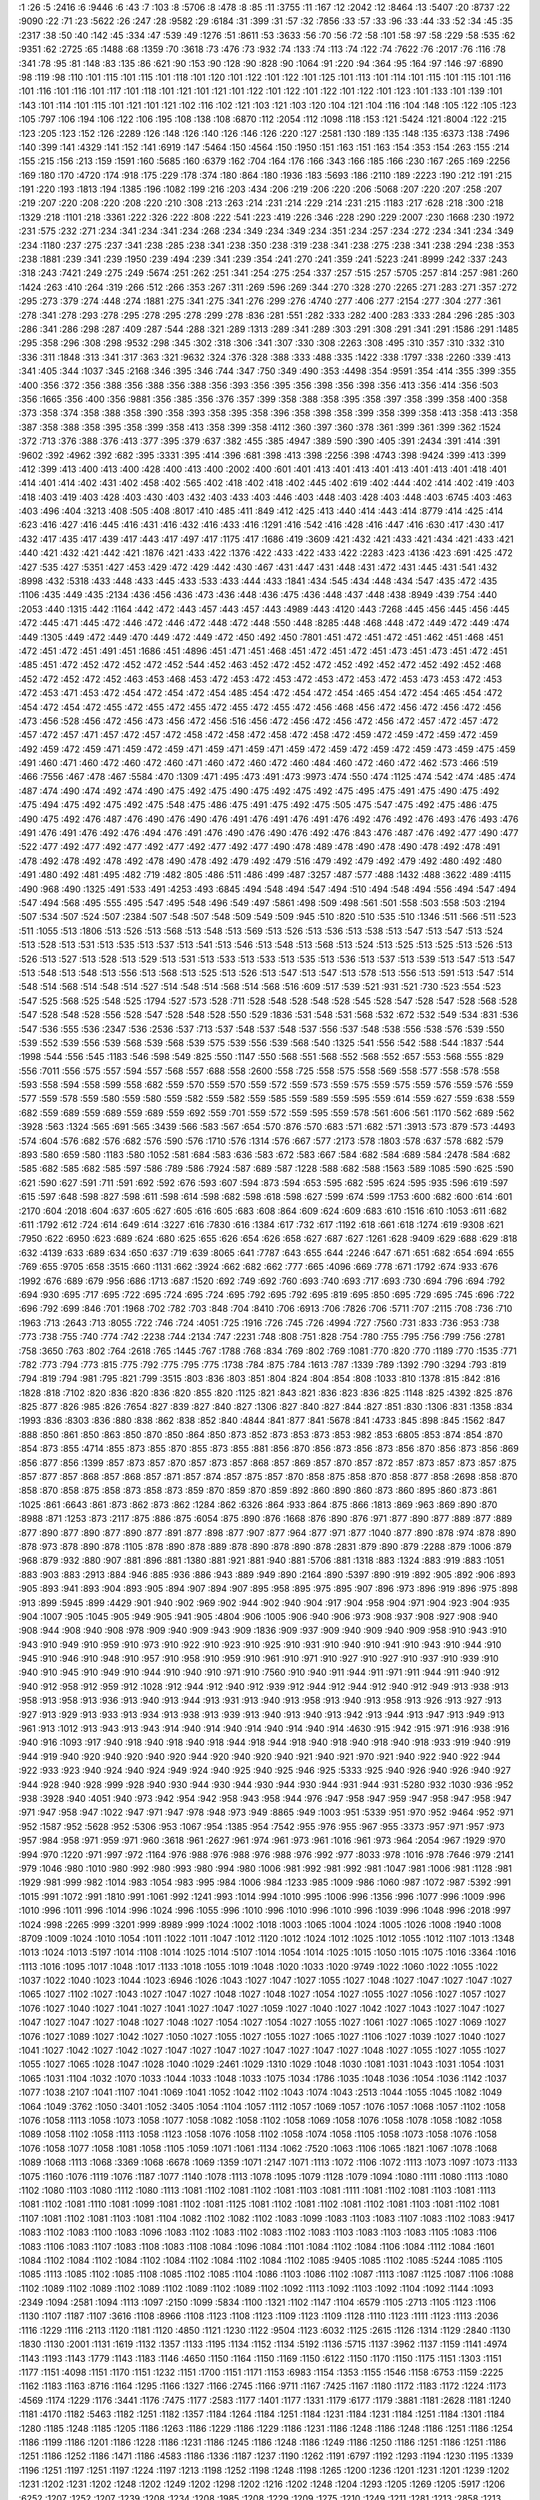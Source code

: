 :1 :26
:5 :2416
:6 :9446
:6 :43
:7 :103
:8 :5706
:8 :478
:8 :85
:11 :3755
:11 :167
:12 :2042
:12 :8464
:13 :5407
:20 :8737
:22 :9090
:22 :71
:23 :5622
:26 :247
:28 :9582
:29 :6184
:31 :399
:31 :57
:32 :7856
:33 :57
:33 :96
:33 :44
:33 :52
:34 :45
:35 :2317
:38 :50
:40 :142
:45 :334
:47 :539
:49 :1276
:51 :8611
:53 :3633
:56 :70
:56 :72
:58 :101
:58 :97
:58 :229
:58 :535
:62 :9351
:62 :2725
:65 :1488
:68 :1359
:70 :3618
:73 :476
:73 :932
:74 :133
:74 :113
:74 :122
:74 :7622
:76 :2017
:76 :116
:78 :341
:78 :95
:81 :148
:83 :135
:86 :621
:90 :153
:90 :128
:90 :828
:90 :1064
:91 :220
:94 :364
:95 :164
:97 :146
:97 :6890
:98 :119
:98 :110
:101 :115
:101 :115
:101 :118
:101 :120
:101 :122
:101 :122
:101 :125
:101 :113
:101 :114
:101 :115
:101 :115
:101 :116
:101 :116
:101 :116
:101 :117
:101 :118
:101 :121
:101 :121
:101 :122
:101 :122
:101 :122
:101 :122
:101 :123
:101 :133
:101 :139
:101 :143
:101 :114
:101 :115
:101 :121
:101 :121
:102 :116
:102 :121
:103 :121
:103 :120
:104 :121
:104 :116
:104 :148
:105 :122
:105 :123
:105 :797
:106 :194
:106 :122
:106 :195
:108 :138
:108 :6870
:112 :2054
:112 :1098
:118 :153
:121 :5424
:121 :8004
:122 :215
:123 :205
:123 :152
:126 :2289
:126 :148
:126 :140
:126 :146
:126 :220
:127 :2581
:130 :189
:135 :148
:135 :6373
:138 :7496
:140 :399
:141 :4329
:141 :152
:141 :6919
:147 :5464
:150 :4564
:150 :1950
:151 :163
:151 :163
:154 :353
:154 :263
:155 :214
:155 :215
:156 :213
:159 :1591
:160 :5685
:160 :6379
:162 :704
:164 :176
:166 :343
:166 :185
:166 :230
:167 :265
:169 :2256
:169 :180
:170 :4720
:174 :918
:175 :229
:178 :374
:180 :864
:180 :1936
:183 :5693
:186 :2110
:189 :2223
:190 :212
:191 :215
:191 :220
:193 :1813
:194 :1385
:196 :1082
:199 :216
:203 :434
:206 :219
:206 :220
:206 :5068
:207 :220
:207 :258
:207 :219
:207 :220
:208 :220
:208 :220
:210 :308
:213 :263
:214 :231
:214 :229
:214 :231
:215 :1183
:217 :628
:218 :300
:218 :1329
:218 :1101
:218 :3361
:222 :326
:222 :808
:222 :541
:223 :419
:226 :346
:228 :290
:229 :2007
:230 :1668
:230 :1972
:231 :575
:232 :271
:234 :341
:234 :341
:234 :268
:234 :349
:234 :349
:234 :351
:234 :257
:234 :272
:234 :341
:234 :349
:234 :1180
:237 :275
:237 :341
:238 :285
:238 :341
:238 :350
:238 :319
:238 :341
:238 :275
:238 :341
:238 :294
:238 :353
:238 :1881
:239 :341
:239 :1950
:239 :494
:239 :341
:239 :354
:241 :270
:241 :359
:241 :5223
:241 :8999
:242 :337
:243 :318
:243 :7421
:249 :275
:249 :5674
:251 :262
:251 :341
:254 :275
:254 :337
:257 :515
:257 :5705
:257 :814
:257 :981
:260 :1424
:263 :410
:264 :319
:266 :512
:266 :353
:267 :311
:269 :596
:269 :344
:270 :328
:270 :2265
:271 :283
:271 :357
:272 :295
:273 :379
:274 :448
:274 :1881
:275 :341
:275 :341
:276 :299
:276 :4740
:277 :406
:277 :2154
:277 :304
:277 :361
:278 :341
:278 :293
:278 :295
:278 :295
:278 :299
:278 :836
:281 :551
:282 :333
:282 :400
:283 :333
:284 :296
:285 :303
:286 :341
:286 :298
:287 :409
:287 :544
:288 :321
:289 :1313
:289 :341
:289 :303
:291 :308
:291 :341
:291 :1586
:291 :1485
:295 :358
:296 :308
:298 :9532
:298 :345
:302 :318
:306 :341
:307 :330
:308 :2263
:308 :495
:310 :357
:310 :332
:310 :336
:311 :1848
:313 :341
:317 :363
:321 :9632
:324 :376
:328 :388
:333 :488
:335 :1422
:338 :1797
:338 :2260
:339 :413
:341 :405
:344 :1037
:345 :2168
:346 :395
:346 :744
:347 :750
:349 :490
:353 :4498
:354 :9591
:354 :414
:355 :399
:355 :400
:356 :372
:356 :388
:356 :388
:356 :388
:356 :393
:356 :395
:356 :398
:356 :398
:356 :413
:356 :414
:356 :503
:356 :1665
:356 :400
:356 :9881
:356 :385
:356 :376
:357 :399
:358 :388
:358 :395
:358 :397
:358 :399
:358 :400
:358 :373
:358 :374
:358 :388
:358 :390
:358 :393
:358 :395
:358 :396
:358 :398
:358 :399
:358 :399
:358 :413
:358 :413
:358 :387
:358 :388
:358 :395
:358 :399
:358 :413
:358 :399
:358 :4112
:360 :397
:360 :378
:361 :399
:361 :399
:362 :1524
:372 :713
:376 :388
:376 :413
:377 :395
:379 :637
:382 :455
:385 :4947
:389 :590
:390 :405
:391 :2434
:391 :414
:391 :9602
:392 :4962
:392 :682
:395 :3331
:395 :414
:396 :681
:398 :413
:398 :2256
:398 :4743
:398 :9424
:399 :413
:399 :412
:399 :413
:400 :413
:400 :428
:400 :413
:400 :2002
:400 :601
:401 :413
:401 :413
:401 :413
:401 :413
:401 :418
:401 :414
:401 :414
:402 :431
:402 :458
:402 :565
:402 :418
:402 :418
:402 :445
:402 :619
:402 :444
:402 :414
:402 :419
:403 :418
:403 :419
:403 :428
:403 :430
:403 :432
:403 :433
:403 :446
:403 :448
:403 :428
:403 :448
:403 :6745
:403 :463
:403 :496
:404 :3213
:408 :505
:408 :8017
:410 :485
:411 :849
:412 :425
:413 :440
:414 :443
:414 :8779
:414 :425
:414 :623
:416 :427
:416 :445
:416 :431
:416 :432
:416 :433
:416 :1291
:416 :542
:416 :428
:416 :447
:416 :630
:417 :430
:417 :432
:417 :435
:417 :439
:417 :443
:417 :497
:417 :1175
:417 :1686
:419 :3609
:421 :432
:421 :433
:421 :434
:421 :433
:421 :440
:421 :432
:421 :442
:421 :1876
:421 :433
:422 :1376
:422 :433
:422 :433
:422 :2283
:423 :4136
:423 :691
:425 :472
:427 :535
:427 :5351
:427 :453
:429 :472
:429 :442
:430 :467
:431 :447
:431 :448
:431 :472
:431 :445
:431 :541
:432 :8998
:432 :5318
:433 :448
:433 :445
:433 :533
:433 :444
:433 :1841
:434 :545
:434 :448
:434 :547
:435 :472
:435 :1106
:435 :449
:435 :2134
:436 :456
:436 :473
:436 :448
:436 :475
:436 :448
:437 :448
:438 :8949
:439 :754
:440 :2053
:440 :1315
:442 :1164
:442 :472
:443 :457
:443 :457
:443 :4989
:443 :4120
:443 :7268
:445 :456
:445 :456
:445 :472
:445 :471
:445 :472
:446 :472
:446 :472
:448 :472
:448 :550
:448 :8285
:448 :468
:448 :472
:449 :472
:449 :474
:449 :1305
:449 :472
:449 :470
:449 :472
:449 :472
:450 :492
:450 :7801
:451 :472
:451 :472
:451 :462
:451 :468
:451 :472
:451 :472
:451 :491
:451 :1686
:451 :4896
:451 :471
:451 :468
:451 :472
:451 :472
:451 :473
:451 :473
:451 :472
:451 :485
:451 :472
:452 :472
:452 :472
:452 :544
:452 :463
:452 :472
:452 :472
:452 :492
:452 :472
:452 :492
:452 :468
:452 :472
:452 :472
:452 :463
:453 :468
:453 :472
:453 :472
:453 :472
:453 :472
:453 :472
:453 :473
:453 :472
:453 :472
:453 :471
:453 :472
:454 :472
:454 :472
:454 :485
:454 :472
:454 :472
:454 :465
:454 :472
:454 :465
:454 :472
:454 :472
:454 :472
:455 :472
:455 :472
:455 :472
:455 :472
:455 :472
:456 :468
:456 :472
:456 :472
:456 :472
:456 :473
:456 :528
:456 :472
:456 :473
:456 :472
:456 :516
:456 :472
:456 :472
:456 :472
:456 :472
:457 :472
:457 :472
:457 :472
:457 :471
:457 :472
:457 :472
:458 :472
:458 :472
:458 :472
:458 :472
:459 :472
:459 :472
:459 :472
:459 :492
:459 :472
:459 :471
:459 :472
:459 :471
:459 :471
:459 :471
:459 :472
:459 :472
:459 :472
:459 :473
:459 :475
:459 :491
:460 :471
:460 :472
:460 :472
:460 :471
:460 :472
:460 :472
:460 :484
:460 :472
:460 :472
:462 :573
:466 :519
:466 :7556
:467 :478
:467 :5584
:470 :1309
:471 :495
:473 :491
:473 :9973
:474 :550
:474 :1125
:474 :542
:474 :485
:474 :487
:474 :490
:474 :492
:474 :490
:475 :492
:475 :490
:475 :492
:475 :492
:475 :495
:475 :491
:475 :490
:475 :492
:475 :494
:475 :492
:475 :492
:475 :548
:475 :486
:475 :491
:475 :492
:475 :505
:475 :547
:475 :492
:475 :486
:475 :490
:475 :492
:476 :487
:476 :490
:476 :490
:476 :491
:476 :491
:476 :491
:476 :492
:476 :492
:476 :493
:476 :493
:476 :491
:476 :491
:476 :492
:476 :494
:476 :491
:476 :490
:476 :490
:476 :492
:476 :843
:476 :487
:476 :492
:477 :490
:477 :522
:477 :492
:477 :492
:477 :492
:477 :492
:477 :492
:477 :490
:478 :489
:478 :490
:478 :490
:478 :492
:478 :491
:478 :492
:478 :492
:478 :492
:478 :490
:478 :492
:479 :492
:479 :516
:479 :492
:479 :492
:479 :492
:480 :492
:480 :491
:480 :492
:481 :495
:482 :719
:482 :805
:486 :511
:486 :499
:487 :3257
:487 :577
:488 :1432
:488 :3622
:489 :4115
:490 :968
:490 :1325
:491 :533
:491 :4253
:493 :6845
:494 :548
:494 :547
:494 :510
:494 :548
:494 :556
:494 :547
:494 :547
:494 :568
:495 :555
:495 :547
:495 :548
:496 :549
:497 :5861
:498 :509
:498 :561
:501 :558
:503 :558
:503 :2194
:507 :534
:507 :524
:507 :2384
:507 :548
:507 :548
:509 :549
:509 :945
:510 :820
:510 :535
:510 :1346
:511 :566
:511 :523
:511 :1055
:513 :1806
:513 :526
:513 :568
:513 :548
:513 :569
:513 :526
:513 :536
:513 :538
:513 :547
:513 :547
:513 :524
:513 :528
:513 :531
:513 :535
:513 :537
:513 :541
:513 :546
:513 :548
:513 :568
:513 :524
:513 :525
:513 :525
:513 :526
:513 :526
:513 :527
:513 :528
:513 :529
:513 :531
:513 :533
:513 :533
:513 :535
:513 :536
:513 :537
:513 :539
:513 :547
:513 :547
:513 :548
:513 :548
:513 :556
:513 :568
:513 :525
:513 :526
:513 :547
:513 :547
:513 :578
:513 :556
:513 :591
:513 :547
:514 :548
:514 :568
:514 :548
:514 :527
:514 :548
:514 :568
:514 :568
:516 :609
:517 :539
:521 :931
:521 :730
:523 :554
:523 :547
:525 :568
:525 :548
:525 :1794
:527 :573
:528 :711
:528 :548
:528 :548
:528 :545
:528 :547
:528 :547
:528 :568
:528 :547
:528 :548
:528 :556
:528 :547
:528 :548
:528 :550
:529 :1836
:531 :548
:531 :568
:532 :672
:532 :549
:534 :831
:536 :547
:536 :555
:536 :2347
:536 :2536
:537 :713
:537 :548
:537 :548
:537 :556
:537 :548
:538 :556
:538 :576
:539 :550
:539 :552
:539 :556
:539 :568
:539 :568
:539 :575
:539 :556
:539 :568
:540 :1325
:541 :556
:542 :588
:544 :1837
:544 :1998
:544 :556
:545 :1183
:546 :598
:549 :825
:550 :1147
:550 :568
:551 :568
:552 :568
:552 :657
:553 :568
:555 :829
:556 :7011
:556 :575
:557 :594
:557 :568
:557 :688
:558 :2600
:558 :725
:558 :575
:558 :569
:558 :577
:558 :578
:558 :593
:558 :594
:558 :599
:558 :682
:559 :570
:559 :570
:559 :572
:559 :573
:559 :575
:559 :575
:559 :576
:559 :576
:559 :577
:559 :578
:559 :580
:559 :580
:559 :582
:559 :582
:559 :585
:559 :589
:559 :595
:559 :614
:559 :627
:559 :638
:559 :682
:559 :689
:559 :689
:559 :689
:559 :692
:559 :701
:559 :572
:559 :595
:559 :578
:561 :606
:561 :1170
:562 :689
:562 :3928
:563 :1324
:565 :691
:565 :3439
:566 :583
:567 :654
:570 :876
:570 :683
:571 :682
:571 :3913
:573 :879
:573 :4493
:574 :604
:576 :682
:576 :682
:576 :590
:576 :1710
:576 :1314
:576 :667
:577 :2173
:578 :1803
:578 :637
:578 :682
:579 :893
:580 :659
:580 :1183
:580 :1052
:581 :684
:583 :636
:583 :672
:583 :667
:584 :682
:584 :689
:584 :2478
:584 :682
:585 :682
:585 :682
:585 :597
:586 :789
:586 :7924
:587 :689
:587 :1228
:588 :682
:588 :1563
:589 :1085
:590 :625
:590 :621
:590 :627
:591 :711
:591 :692
:592 :676
:593 :607
:594 :873
:594 :653
:595 :682
:595 :624
:595 :935
:596 :619
:597 :615
:597 :648
:598 :827
:598 :611
:598 :614
:598 :682
:598 :618
:598 :627
:599 :674
:599 :1753
:600 :682
:600 :614
:601 :2170
:604 :2018
:604 :637
:605 :627
:605 :616
:605 :683
:608 :864
:609 :624
:609 :683
:610 :1516
:610 :1053
:611 :682
:611 :1792
:612 :724
:614 :649
:614 :3227
:616 :7830
:616 :1384
:617 :732
:617 :1192
:618 :661
:618 :1274
:619 :9308
:621 :7950
:622 :6950
:623 :689
:624 :680
:625 :655
:626 :654
:626 :658
:627 :687
:627 :1261
:628 :9409
:629 :688
:629 :818
:632 :4139
:633 :689
:634 :650
:637 :719
:639 :8065
:641 :7787
:643 :655
:644 :2246
:647 :671
:651 :682
:654 :694
:655 :769
:655 :9705
:658 :3515
:660 :1131
:662 :3924
:662 :682
:662 :777
:665 :4096
:669 :778
:671 :1792
:674 :933
:676 :1992
:676 :689
:679 :956
:686 :1713
:687 :1520
:692 :749
:692 :760
:693 :740
:693 :717
:693 :730
:694 :796
:694 :792
:694 :930
:695 :717
:695 :722
:695 :724
:695 :724
:695 :792
:695 :792
:695 :819
:695 :850
:695 :729
:695 :745
:696 :722
:696 :792
:699 :846
:701 :1968
:702 :782
:703 :848
:704 :8410
:706 :6913
:706 :7826
:706 :5711
:707 :2115
:708 :736
:710 :1963
:713 :2643
:713 :8055
:722 :746
:724 :4051
:725 :1916
:726 :745
:726 :4994
:727 :7560
:731 :833
:736 :953
:738 :773
:738 :755
:740 :774
:742 :2238
:744 :2134
:747 :2231
:748 :808
:751 :828
:754 :780
:755 :795
:756 :799
:756 :2781
:758 :3650
:763 :802
:764 :2618
:765 :1445
:767 :1788
:768 :834
:769 :802
:769 :1081
:770 :820
:770 :1189
:770 :1535
:771 :782
:773 :794
:773 :815
:775 :792
:775 :795
:775 :1738
:784 :875
:784 :1613
:787 :1339
:789 :1392
:790 :3294
:793 :819
:794 :819
:794 :981
:795 :821
:799 :3515
:803 :836
:803 :851
:804 :824
:804 :854
:808 :1033
:810 :1378
:815 :842
:816 :1828
:818 :7102
:820 :836
:820 :836
:820 :855
:820 :1125
:821 :843
:821 :836
:823 :836
:825 :1148
:825 :4392
:825 :876
:825 :877
:826 :985
:826 :7654
:827 :839
:827 :840
:827 :1306
:827 :840
:827 :844
:827 :851
:830 :1306
:831 :1358
:834 :1993
:836 :8303
:836 :880
:838 :862
:838 :852
:840 :4844
:841 :877
:841 :5678
:841 :4733
:845 :898
:845 :1562
:847 :888
:850 :861
:850 :863
:850 :870
:850 :864
:850 :873
:852 :873
:853 :873
:853 :982
:853 :6805
:853 :874
:854 :870
:854 :873
:855 :4714
:855 :873
:855 :870
:855 :873
:855 :881
:856 :870
:856 :873
:856 :873
:856 :870
:856 :873
:856 :869
:856 :877
:856 :1399
:857 :873
:857 :870
:857 :873
:857 :868
:857 :869
:857 :870
:857 :872
:857 :873
:857 :873
:857 :875
:857 :877
:857 :868
:857 :868
:857 :871
:857 :874
:857 :875
:857 :870
:858 :875
:858 :870
:858 :877
:858 :2698
:858 :870
:858 :870
:858 :875
:858 :873
:858 :873
:859 :870
:859 :870
:859 :892
:860 :890
:860 :873
:860 :895
:860 :873
:861 :1025
:861 :6643
:861 :873
:862 :873
:862 :1284
:862 :6326
:864 :933
:864 :875
:866 :1813
:869 :963
:869 :890
:870 :8988
:871 :1253
:873 :2117
:875 :886
:875 :6054
:875 :890
:876 :1668
:876 :890
:876 :971
:877 :890
:877 :889
:877 :889
:877 :890
:877 :890
:877 :890
:877 :891
:877 :898
:877 :907
:877 :964
:877 :971
:877 :1040
:877 :890
:878 :974
:878 :890
:878 :973
:878 :890
:878 :1105
:878 :890
:878 :889
:878 :890
:878 :890
:878 :2831
:879 :890
:879 :2288
:879 :1006
:879 :968
:879 :932
:880 :907
:881 :896
:881 :1380
:881 :921
:881 :940
:881 :5706
:881 :1318
:883 :1324
:883 :919
:883 :1051
:883 :903
:883 :2913
:884 :946
:885 :936
:886 :943
:889 :949
:890 :2164
:890 :5397
:890 :919
:892 :905
:892 :906
:893 :905
:893 :941
:893 :904
:893 :905
:894 :907
:894 :907
:895 :958
:895 :975
:895 :907
:896 :973
:896 :919
:896 :975
:898 :913
:899 :5945
:899 :4429
:901 :940
:902 :969
:902 :944
:902 :940
:904 :917
:904 :958
:904 :971
:904 :923
:904 :935
:904 :1007
:905 :1045
:905 :949
:905 :941
:905 :4804
:906 :1005
:906 :940
:906 :973
:908 :937
:908 :927
:908 :940
:908 :944
:908 :940
:908 :978
:909 :940
:909 :943
:909 :1836
:909 :937
:909 :940
:909 :940
:909 :958
:910 :943
:910 :943
:910 :949
:910 :959
:910 :973
:910 :922
:910 :923
:910 :925
:910 :931
:910 :940
:910 :941
:910 :943
:910 :944
:910 :945
:910 :946
:910 :948
:910 :957
:910 :958
:910 :959
:910 :961
:910 :971
:910 :927
:910 :927
:910 :937
:910 :939
:910 :940
:910 :945
:910 :949
:910 :944
:910 :940
:910 :971
:910 :7560
:910 :940
:911 :944
:911 :971
:911 :944
:911 :940
:912 :940
:912 :958
:912 :959
:912 :1028
:912 :944
:912 :940
:912 :939
:912 :944
:912 :944
:912 :940
:912 :949
:913 :938
:913 :958
:913 :958
:913 :936
:913 :940
:913 :944
:913 :931
:913 :940
:913 :958
:913 :940
:913 :958
:913 :926
:913 :927
:913 :927
:913 :929
:913 :933
:913 :934
:913 :938
:913 :939
:913 :940
:913 :940
:913 :942
:913 :944
:913 :947
:913 :949
:913 :961
:913 :1012
:913 :943
:913 :943
:914 :940
:914 :940
:914 :940
:914 :940
:914 :4630
:915 :942
:915 :971
:916 :938
:916 :940
:916 :1093
:917 :940
:918 :940
:918 :940
:918 :944
:918 :944
:918 :940
:918 :940
:918 :940
:918 :933
:919 :940
:919 :944
:919 :940
:920 :940
:920 :940
:920 :944
:920 :940
:920 :940
:921 :940
:921 :970
:921 :940
:922 :940
:922 :944
:922 :933
:923 :940
:924 :940
:924 :949
:924 :940
:925 :940
:925 :946
:925 :5333
:925 :940
:926 :940
:926 :940
:927 :944
:928 :940
:928 :999
:928 :940
:930 :944
:930 :944
:930 :944
:930 :944
:931 :944
:931 :5280
:932 :1030
:936 :952
:938 :3928
:940 :4051
:940 :973
:942 :954
:942 :958
:943 :958
:944 :976
:947 :958
:947 :959
:947 :958
:947 :958
:947 :971
:947 :958
:947 :1022
:947 :971
:947 :978
:948 :973
:949 :8865
:949 :1003
:951 :5339
:951 :970
:952 :9464
:952 :971
:952 :1587
:952 :5628
:952 :5306
:953 :1067
:954 :1385
:954 :7542
:955 :976
:955 :967
:955 :3373
:957 :971
:957 :973
:957 :984
:958 :971
:959 :971
:960 :3618
:961 :2627
:961 :974
:961 :973
:961 :1016
:961 :973
:964 :2054
:967 :1929
:970 :994
:970 :1220
:971 :997
:972 :1164
:976 :988
:976 :988
:976 :988
:976 :992
:977 :8033
:978 :1016
:978 :7646
:979 :2141
:979 :1046
:980 :1010
:980 :992
:980 :993
:980 :994
:980 :1006
:981 :992
:981 :992
:981 :1047
:981 :1006
:981 :1128
:981 :1929
:981 :999
:982 :1014
:983 :1054
:983 :995
:984 :1006
:984 :1233
:985 :1009
:986 :1060
:987 :1072
:987 :5392
:991 :1015
:991 :1072
:991 :1810
:991 :1061
:992 :1241
:993 :1014
:994 :1010
:995 :1006
:996 :1356
:996 :1077
:996 :1009
:996 :1010
:996 :1011
:996 :1014
:996 :1024
:996 :1055
:996 :1010
:996 :1010
:996 :1010
:996 :1039
:996 :1048
:996 :2018
:997 :1024
:998 :2265
:999 :3201
:999 :8989
:999 :1024
:1002 :1018
:1003 :1065
:1004 :1024
:1005 :1026
:1008 :1940
:1008 :8709
:1009 :1024
:1010 :1054
:1011 :1022
:1011 :1047
:1012 :1120
:1012 :1024
:1012 :1025
:1012 :1055
:1012 :1107
:1013 :1348
:1013 :1024
:1013 :5197
:1014 :1108
:1014 :1025
:1014 :5107
:1014 :1054
:1014 :1025
:1015 :1050
:1015 :1075
:1016 :3364
:1016 :1113
:1016 :1095
:1017 :1048
:1017 :1133
:1018 :1055
:1019 :1048
:1020 :1033
:1020 :9749
:1022 :1060
:1022 :1055
:1022 :1037
:1022 :1040
:1023 :1044
:1023 :6946
:1026 :1043
:1027 :1047
:1027 :1055
:1027 :1048
:1027 :1047
:1027 :1047
:1027 :1065
:1027 :1102
:1027 :1043
:1027 :1047
:1027 :1048
:1027 :1048
:1027 :1054
:1027 :1055
:1027 :1056
:1027 :1057
:1027 :1076
:1027 :1040
:1027 :1041
:1027 :1041
:1027 :1047
:1027 :1059
:1027 :1040
:1027 :1042
:1027 :1043
:1027 :1047
:1027 :1047
:1027 :1047
:1027 :1048
:1027 :1048
:1027 :1054
:1027 :1054
:1027 :1055
:1027 :1061
:1027 :1065
:1027 :1069
:1027 :1076
:1027 :1089
:1027 :1042
:1027 :1050
:1027 :1055
:1027 :1055
:1027 :1065
:1027 :1106
:1027 :1039
:1027 :1040
:1027 :1041
:1027 :1042
:1027 :1042
:1027 :1047
:1027 :1047
:1027 :1047
:1027 :1047
:1027 :1048
:1027 :1055
:1027 :1055
:1027 :1055
:1027 :1065
:1028 :1047
:1028 :1040
:1029 :2461
:1029 :1310
:1029 :1048
:1030 :1081
:1031 :1043
:1031 :1054
:1031 :1065
:1031 :1104
:1032 :1070
:1033 :1044
:1033 :1048
:1033 :1075
:1034 :1786
:1035 :1048
:1036 :1054
:1036 :1142
:1037 :1077
:1038 :2107
:1041 :1107
:1041 :1069
:1041 :1052
:1042 :1102
:1043 :1074
:1043 :2513
:1044 :1055
:1045 :1082
:1049 :1064
:1049 :3762
:1050 :3401
:1052 :3405
:1054 :1104
:1057 :1112
:1057 :1069
:1057 :1076
:1057 :1068
:1057 :1102
:1058 :1076
:1058 :1113
:1058 :1073
:1058 :1077
:1058 :1082
:1058 :1102
:1058 :1069
:1058 :1076
:1058 :1078
:1058 :1082
:1058 :1089
:1058 :1102
:1058 :1113
:1058 :1123
:1058 :1076
:1058 :1102
:1058 :1074
:1058 :1105
:1058 :1073
:1058 :1076
:1058 :1076
:1058 :1077
:1058 :1081
:1058 :1105
:1059 :1071
:1061 :1134
:1062 :7520
:1063 :1106
:1065 :1821
:1067 :1078
:1068 :1089
:1068 :1113
:1068 :3369
:1068 :6678
:1069 :1359
:1071 :2147
:1071 :1113
:1072 :1106
:1072 :1113
:1073 :1097
:1073 :1133
:1075 :1160
:1076 :1119
:1076 :1187
:1077 :1140
:1078 :1113
:1078 :1095
:1079 :1128
:1079 :1094
:1080 :1111
:1080 :1113
:1080 :1102
:1080 :1103
:1080 :1112
:1080 :1113
:1081 :1102
:1081 :1102
:1081 :1103
:1081 :1111
:1081 :1102
:1081 :1103
:1081 :1113
:1081 :1102
:1081 :1110
:1081 :1099
:1081 :1102
:1081 :1125
:1081 :1102
:1081 :1102
:1081 :1102
:1081 :1103
:1081 :1102
:1081 :1107
:1081 :1102
:1081 :1103
:1081 :1104
:1082 :1102
:1082 :1102
:1083 :1099
:1083 :1103
:1083 :1107
:1083 :1102
:1083 :9417
:1083 :1102
:1083 :1100
:1083 :1096
:1083 :1102
:1083 :1102
:1083 :1102
:1083 :1103
:1083 :1103
:1083 :1105
:1083 :1106
:1083 :1106
:1083 :1107
:1083 :1108
:1083 :1108
:1084 :1096
:1084 :1101
:1084 :1102
:1084 :1106
:1084 :1112
:1084 :1601
:1084 :1102
:1084 :1102
:1084 :1102
:1084 :1102
:1084 :1102
:1084 :1102
:1085 :9405
:1085 :1102
:1085 :5244
:1085 :1105
:1085 :1113
:1085 :1102
:1085 :1108
:1085 :1102
:1085 :1104
:1086 :1103
:1086 :1102
:1087 :1113
:1087 :1125
:1087 :1106
:1088 :1102
:1089 :1102
:1089 :1102
:1089 :1102
:1089 :1102
:1089 :1102
:1092 :1113
:1092 :1103
:1092 :1104
:1092 :1144
:1093 :2349
:1094 :2581
:1094 :1113
:1097 :2150
:1099 :5834
:1100 :1321
:1102 :1147
:1104 :6579
:1105 :2713
:1105 :1123
:1106 :1130
:1107 :1187
:1107 :3616
:1108 :8966
:1108 :1123
:1108 :1123
:1109 :1123
:1109 :1128
:1110 :1123
:1111 :1123
:1113 :2036
:1116 :1229
:1116 :2113
:1120 :1181
:1120 :4850
:1121 :1230
:1122 :9504
:1123 :6032
:1125 :2615
:1126 :1314
:1129 :2840
:1130 :1830
:1130 :2001
:1131 :1619
:1132 :1357
:1133 :1195
:1134 :1152
:1134 :5192
:1136 :5715
:1137 :3962
:1137 :1159
:1141 :4974
:1143 :1193
:1143 :1779
:1143 :1183
:1146 :4650
:1150 :1164
:1150 :1169
:1150 :6122
:1150 :1170
:1150 :1175
:1151 :1303
:1151 :1177
:1151 :4098
:1151 :1170
:1151 :1232
:1151 :1700
:1151 :1171
:1153 :6983
:1154 :1353
:1155 :1546
:1158 :6753
:1159 :2225
:1162 :1183
:1163 :8716
:1164 :1295
:1166 :1327
:1166 :2745
:1166 :9711
:1167 :7425
:1167 :1180
:1172 :1183
:1172 :1224
:1173 :4569
:1174 :1229
:1176 :3441
:1176 :7475
:1177 :2583
:1177 :1401
:1177 :1331
:1179 :6177
:1179 :3881
:1181 :2628
:1181 :1240
:1181 :4170
:1182 :5463
:1182 :1251
:1182 :1357
:1184 :1264
:1184 :1251
:1184 :1231
:1184 :1231
:1184 :1251
:1184 :1301
:1184 :1280
:1185 :1248
:1185 :1205
:1186 :1263
:1186 :1229
:1186 :1229
:1186 :1231
:1186 :1248
:1186 :1248
:1186 :1251
:1186 :1254
:1186 :1199
:1186 :1201
:1186 :1228
:1186 :1231
:1186 :1245
:1186 :1248
:1186 :1249
:1186 :1250
:1186 :1251
:1186 :1251
:1186 :1251
:1186 :1252
:1186 :1471
:1186 :4583
:1186 :1336
:1187 :1237
:1190 :1262
:1191 :6797
:1192 :1293
:1194 :1230
:1195 :1339
:1196 :1251
:1197 :1251
:1197 :1224
:1197 :1213
:1198 :1252
:1198 :1248
:1198 :1265
:1200 :1236
:1201 :1231
:1201 :1239
:1202 :1231
:1202 :1231
:1202 :1248
:1202 :1249
:1202 :1298
:1202 :1216
:1202 :1248
:1204 :1293
:1205 :1269
:1205 :5917
:1206 :6252
:1207 :1252
:1207 :1239
:1208 :1234
:1208 :1985
:1208 :1229
:1209 :1275
:1210 :1249
:1211 :1281
:1213 :2858
:1213 :1232
:1214 :1245
:1215 :1571
:1217 :1249
:1217 :1229
:1218 :1249
:1218 :1243
:1218 :1731
:1220 :1248
:1222 :1247
:1222 :1919
:1222 :3367
:1222 :6765
:1222 :2841
:1224 :1245
:1224 :2407
:1226 :1249
:1230 :1565
:1230 :1249
:1230 :1257
:1232 :1243
:1232 :1248
:1232 :1251
:1232 :1352
:1232 :1248
:1234 :1247
:1234 :1249
:1234 :1251
:1234 :1248
:1234 :7047
:1234 :1251
:1234 :1251
:1236 :1251
:1237 :1248
:1238 :1274
:1239 :1285
:1240 :4320
:1242 :1321
:1246 :1400
:1247 :2220
:1247 :2089
:1248 :7492
:1249 :1309
:1250 :1371
:1250 :1288
:1251 :1285
:1252 :1373
:1252 :1378
:1254 :1296
:1254 :1285
:1255 :1316
:1255 :1285
:1255 :1284
:1255 :1284
:1255 :1285
:1255 :1285
:1255 :1285
:1255 :1293
:1255 :1284
:1256 :1285
:1256 :1287
:1256 :1284
:1256 :1287
:1256 :1284
:1256 :1284
:1256 :1285
:1256 :1284
:1256 :1284
:1256 :1290
:1256 :1285
:1256 :1269
:1256 :1278
:1257 :1283
:1257 :1284
:1257 :1284
:1257 :1284
:1257 :1285
:1257 :1293
:1257 :1293
:1257 :1284
:1257 :1284
:1257 :1284
:1258 :1284
:1258 :1284
:1258 :1303
:1259 :1290
:1262 :1284
:1262 :1359
:1263 :1357
:1264 :1282
:1264 :1284
:1264 :1283
:1264 :1284
:1264 :1284
:1265 :1283
:1266 :1283
:1268 :1287
:1271 :1467
:1273 :1343
:1274 :1365
:1274 :1753
:1274 :1286
:1277 :1293
:1278 :9663
:1279 :1293
:1279 :1999
:1280 :2746
:1285 :1307
:1285 :1685
:1286 :1320
:1288 :1306
:1290 :1311
:1290 :2685
:1294 :1309
:1294 :1323
:1295 :6496
:1295 :3647
:1296 :1344
:1296 :1307
:1296 :1335
:1296 :1357
:1296 :1318
:1297 :1318
:1297 :2004
:1298 :1321
:1298 :1311
:1299 :1310
:1299 :1310
:1299 :1310
:1299 :1311
:1299 :1321
:1299 :1321
:1299 :1322
:1299 :1329
:1299 :1356
:1299 :1321
:1299 :1342
:1299 :1310
:1299 :1310
:1299 :1311
:1299 :1310
:1299 :1311
:1299 :1321
:1299 :1748
:1300 :1311
:1300 :1327
:1300 :1327
:1300 :1409
:1300 :6938
:1301 :7609
:1302 :1321
:1303 :1324
:1306 :1347
:1307 :1339
:1308 :1396
:1308 :4282
:1310 :1321
:1310 :1327
:1313 :1330
:1313 :1364
:1313 :1325
:1313 :1348
:1313 :1356
:1314 :1331
:1314 :1358
:1314 :1353
:1314 :3718
:1314 :1440
:1314 :1360
:1314 :1331
:1316 :1621
:1316 :1389
:1317 :1332
:1317 :1374
:1318 :1364
:1319 :1635
:1320 :1808
:1321 :2414
:1323 :1356
:1323 :4835
:1323 :1356
:1324 :1356
:1324 :1348
:1324 :1356
:1324 :1352
:1324 :1360
:1325 :6202
:1327 :1340
:1327 :4837
:1327 :1356
:1328 :1698
:1328 :2718
:1329 :5817
:1330 :1401
:1330 :1396
:1331 :1356
:1331 :1348
:1331 :1356
:1331 :1358
:1331 :1348
:1331 :1356
:1331 :1356
:1331 :1356
:1331 :1357
:1331 :1357
:1331 :1358
:1331 :1363
:1331 :1364
:1331 :9668
:1331 :1348
:1332 :1355
:1332 :1356
:1332 :1358
:1332 :1356
:1333 :1356
:1333 :1964
:1333 :1363
:1333 :1363
:1334 :1402
:1335 :1356
:1335 :1362
:1336 :1348
:1336 :1358
:1336 :1416
:1336 :1348
:1336 :1356
:1336 :3422
:1336 :1356
:1336 :1347
:1336 :1348
:1336 :1348
:1336 :1363
:1336 :1364
:1336 :1348
:1336 :1356
:1336 :1354
:1338 :1507
:1338 :1364
:1339 :1366
:1340 :1375
:1340 :1356
:1341 :2108
:1342 :4693
:1342 :1378
:1343 :1375
:1343 :1386
:1344 :1355
:1349 :6438
:1350 :1570
:1351 :1363
:1357 :1389
:1359 :1376
:1359 :1371
:1359 :1372
:1359 :2746
:1359 :1370
:1359 :1375
:1359 :1376
:1359 :1378
:1360 :1372
:1360 :1381
:1360 :1376
:1360 :1375
:1360 :1389
:1360 :1818
:1361 :1375
:1361 :1376
:1361 :1375
:1361 :1646
:1361 :1376
:1362 :1394
:1362 :1375
:1363 :6026
:1364 :1379
:1364 :5220
:1364 :3231
:1364 :1384
:1364 :1375
:1364 :1376
:1364 :1703
:1365 :1376
:1365 :1746
:1366 :1390
:1366 :1378
:1367 :1392
:1367 :1390
:1367 :1430
:1367 :4408
:1368 :3714
:1368 :1450
:1369 :2625
:1371 :1401
:1372 :1384
:1373 :1385
:1374 :1389
:1375 :1427
:1376 :1756
:1377 :1460
:1378 :1389
:1381 :1945
:1384 :2263
:1386 :1400
:1391 :1428
:1392 :1843
:1394 :1425
:1394 :1547
:1395 :1426
:1395 :1547
:1396 :1430
:1397 :1565
:1399 :1533
:1402 :1441
:1402 :1441
:1402 :1413
:1402 :1464
:1402 :1554
:1402 :1462
:1404 :1495
:1404 :8211
:1406 :3223
:1406 :1459
:1406 :3843
:1406 :1465
:1407 :1961
:1408 :1424
:1410 :1428
:1410 :2526
:1410 :1579
:1411 :1571
:1412 :1432
:1414 :7689
:1417 :2225
:1417 :1432
:1420 :1541
:1420 :1524
:1421 :2698
:1423 :1434
:1423 :1606
:1425 :2095
:1426 :1446
:1426 :1505
:1427 :7794
:1427 :1456
:1428 :1474
:1430 :2378
:1431 :1450
:1432 :1474
:1433 :1451
:1433 :1452
:1433 :1446
:1434 :1578
:1435 :1507
:1435 :1629
:1436 :1554
:1440 :2637
:1440 :1452
:1445 :2375
:1446 :1465
:1447 :1469
:1448 :1554
:1448 :1474
:1449 :1472
:1449 :1554
:1452 :5003
:1452 :1468
:1455 :1780
:1456 :1917
:1457 :1639
:1458 :1491
:1458 :1472
:1459 :2045
:1459 :1565
:1460 :1513
:1461 :1512
:1461 :1498
:1461 :1534
:1464 :1496
:1465 :6383
:1468 :1482
:1473 :4200
:1477 :1488
:1477 :1504
:1479 :9933
:1479 :1495
:1479 :1490
:1479 :1492
:1479 :1492
:1479 :1493
:1479 :1494
:1479 :1495
:1479 :1495
:1479 :1496
:1479 :1498
:1479 :1503
:1479 :1503
:1479 :1503
:1479 :1503
:1479 :1505
:1479 :1524
:1479 :1544
:1479 :1547
:1479 :1537
:1479 :1490
:1480 :1543
:1481 :1514
:1481 :1496
:1482 :1494
:1485 :1518
:1485 :1636
:1486 :1666
:1487 :2037
:1487 :2113
:1488 :1525
:1488 :4160
:1488 :1788
:1488 :7873
:1489 :1543
:1490 :1501
:1491 :1586
:1493 :1509
:1493 :2713
:1493 :1996
:1493 :3356
:1494 :2052
:1495 :3899
:1497 :4566
:1497 :1516
:1497 :2605
:1498 :1592
:1499 :1529
:1499 :4046
:1502 :1524
:1504 :1565
:1504 :2473
:1505 :1541
:1505 :4834
:1507 :1635
:1508 :2096
:1512 :3906
:1514 :1547
:1515 :1641
:1516 :1554
:1520 :1671
:1522 :1555
:1523 :1535
:1523 :1565
:1524 :9617
:1526 :8855
:1531 :1953
:1534 :1736
:1535 :2559
:1537 :1548
:1537 :1587
:1537 :1645
:1543 :1555
:1547 :6907
:1550 :1861
:1553 :1568
:1553 :9873
:1554 :1760
:1555 :1773
:1555 :1782
:1556 :1571
:1557 :1607
:1557 :1571
:1557 :1586
:1557 :1985
:1557 :1572
:1557 :1571
:1560 :1649
:1561 :1659
:1564 :1604
:1566 :1619
:1569 :1585
:1569 :1714
:1570 :1601
:1570 :7358
:1573 :1619
:1573 :1624
:1573 :1598
:1573 :1602
:1573 :1585
:1573 :1639
:1573 :1585
:1574 :1602
:1574 :1719
:1575 :1695
:1576 :1599
:1577 :1642
:1578 :1619
:1581 :2492
:1581 :1709
:1581 :1598
:1582 :1648
:1582 :1614
:1584 :1709
:1584 :1772
:1585 :1870
:1586 :2637
:1586 :2481
:1588 :1602
:1588 :2014
:1588 :1619
:1588 :1599
:1588 :1602
:1588 :1611
:1588 :1619
:1588 :1714
:1588 :1602
:1588 :1602
:1588 :1602
:1588 :1605
:1588 :1619
:1588 :1631
:1588 :1721
:1588 :1601
:1588 :1602
:1588 :1602
:1588 :1614
:1588 :1619
:1588 :1639
:1588 :1682
:1588 :1714
:1588 :1651
:1589 :1600
:1589 :1639
:1589 :7216
:1589 :1615
:1590 :1619
:1591 :1637
:1591 :1607
:1591 :4236
:1591 :1682
:1593 :7440
:1593 :1618
:1593 :8875
:1595 :1669
:1595 :1609
:1598 :1835
:1598 :5079
:1599 :1650
:1601 :1619
:1601 :1640
:1601 :5812
:1602 :1714
:1602 :1620
:1604 :5798
:1604 :1622
:1604 :1617
:1604 :1640
:1604 :4975
:1604 :1619
:1604 :1641
:1605 :1619
:1605 :1626
:1605 :1635
:1605 :1636
:1605 :1636
:1605 :1637
:1605 :1639
:1605 :1639
:1605 :1639
:1605 :1640
:1605 :1642
:1605 :1684
:1605 :1714
:1605 :1619
:1605 :1619
:1605 :1619
:1605 :1639
:1605 :1619
:1605 :1620
:1605 :1668
:1606 :1619
:1607 :1681
:1607 :3301
:1607 :1620
:1608 :2219
:1609 :1792
:1609 :1844
:1611 :1874
:1612 :1635
:1612 :1830
:1614 :1640
:1615 :1713
:1617 :1635
:1619 :2169
:1619 :1804
:1619 :2652
:1622 :1650
:1622 :1637
:1622 :1634
:1622 :1635
:1622 :1636
:1622 :1636
:1622 :1841
:1622 :1636
:1622 :1658
:1622 :1636
:1627 :1642
:1629 :1819
:1630 :1707
:1635 :4121
:1636 :4670
:1637 :1748
:1637 :1745
:1639 :1714
:1640 :1683
:1640 :1717
:1641 :1719
:1641 :1735
:1641 :1707
:1642 :1714
:1642 :1657
:1642 :1663
:1642 :1681
:1642 :1683
:1642 :1714
:1642 :1657
:1642 :1655
:1642 :1672
:1642 :1714
:1642 :1657
:1642 :1657
:1642 :1663
:1642 :1663
:1642 :1664
:1642 :1664
:1642 :1665
:1642 :1665
:1642 :1665
:1642 :1668
:1642 :1671
:1642 :1671
:1642 :1671
:1642 :1672
:1642 :1672
:1642 :1681
:1642 :1681
:1642 :1682
:1642 :1683
:1642 :1683
:1642 :1689
:1642 :1693
:1642 :1710
:1642 :1713
:1642 :1713
:1642 :1714
:1642 :1714
:1642 :1653
:1642 :1663
:1642 :1681
:1642 :1703
:1642 :1714
:1642 :1714
:1642 :1715
:1642 :1721
:1642 :1714
:1642 :7525
:1642 :1684
:1642 :1714
:1643 :1663
:1643 :1665
:1643 :1714
:1643 :2278
:1643 :1714
:1643 :1663
:1643 :1714
:1643 :1714
:1643 :1714
:1643 :1663
:1643 :1673
:1643 :1682
:1643 :1713
:1643 :1669
:1643 :1714
:1643 :1683
:1643 :1715
:1643 :1714
:1644 :1714
:1644 :1714
:1644 :1712
:1645 :1684
:1645 :1881
:1650 :1665
:1653 :1873
:1653 :1719
:1654 :1665
:1655 :1717
:1656 :1676
:1657 :4273
:1657 :4435
:1659 :1813
:1659 :1714
:1659 :1720
:1660 :1714
:1661 :1714
:1661 :1867
:1661 :1714
:1661 :1680
:1662 :1733
:1662 :1714
:1662 :1714
:1662 :1707
:1662 :3962
:1663 :1927
:1663 :1933
:1665 :2020
:1666 :1684
:1666 :1818
:1666 :1693
:1666 :1714
:1666 :1714
:1667 :1714
:1668 :1713
:1668 :1742
:1669 :1693
:1671 :1720
:1672 :2065
:1673 :1690
:1674 :1714
:1674 :1860
:1674 :1897
:1674 :9007
:1675 :1714
:1675 :1722
:1676 :6059
:1677 :1700
:1677 :1831
:1678 :6459
:1678 :2182
:1678 :1712
:1678 :6832
:1680 :1714
:1680 :1715
:1680 :1709
:1681 :3731
:1683 :1713
:1684 :1713
:1684 :1714
:1684 :1713
:1684 :1714
:1684 :1714
:1685 :1714
:1685 :1714
:1685 :1714
:1685 :1856
:1685 :1713
:1685 :1697
:1685 :1703
:1685 :1713
:1685 :1713
:1685 :1713
:1685 :1713
:1685 :1714
:1685 :1714
:1685 :1715
:1685 :1707
:1685 :1702
:1685 :1713
:1686 :1708
:1686 :1713
:1686 :3226
:1686 :1714
:1686 :1713
:1686 :1712
:1686 :1714
:1686 :1703
:1687 :1705
:1687 :1714
:1688 :1713
:1688 :1714
:1689 :1714
:1690 :1714
:1691 :1714
:1691 :1707
:1691 :7062
:1691 :1714
:1692 :7266
:1693 :1804
:1695 :1726
:1695 :2140
:1695 :1714
:1696 :1711
:1697 :1714
:1698 :1725
:1699 :2273
:1700 :1726
:1700 :2117
:1702 :1717
:1704 :3684
:1705 :1737
:1707 :1760
:1710 :2089
:1712 :5769
:1714 :1726
:1717 :3948
:1717 :1787
:1718 :2604
:1720 :6708
:1721 :1742
:1723 :1755
:1726 :9222
:1727 :1748
:1729 :1798
:1729 :1744
:1729 :1789
:1729 :1740
:1729 :1752
:1729 :1753
:1729 :1753
:1729 :1754
:1729 :1766
:1729 :1789
:1729 :1810
:1729 :1828
:1729 :1836
:1729 :1753
:1729 :1755
:1729 :1782
:1729 :1789
:1729 :1822
:1729 :1789
:1729 :1754
:1731 :3494
:1731 :1754
:1732 :9931
:1735 :2221
:1735 :4289
:1735 :2069
:1735 :2655
:1737 :1830
:1739 :1754
:1739 :1786
:1739 :1831
:1741 :1754
:1741 :1789
:1741 :1828
:1741 :1754
:1741 :1752
:1741 :1753
:1741 :1754
:1741 :1754
:1741 :1764
:1741 :1768
:1741 :1789
:1741 :1790
:1741 :1816
:1741 :1819
:1741 :1828
:1741 :1830
:1741 :1831
:1741 :1831
:1741 :1754
:1741 :1767
:1741 :2638
:1742 :1861
:1742 :1764
:1743 :2031
:1745 :1831
:1747 :1828
:1748 :6148
:1750 :2259
:1751 :1804
:1752 :1800
:1755 :6433
:1756 :1775
:1757 :1772
:1759 :1964
:1760 :1908
:1760 :6119
:1764 :2046
:1767 :2215
:1770 :1822
:1770 :2131
:1770 :1805
:1774 :2797
:1774 :1897
:1775 :7032
:1775 :3816
:1775 :2113
:1777 :1885
:1780 :1791
:1785 :1818
:1785 :1828
:1786 :2048
:1786 :2100
:1787 :2029
:1788 :1836
:1789 :1804
:1790 :2160
:1790 :1873
:1791 :1836
:1791 :1802
:1791 :1821
:1792 :1803
:1792 :1822
:1792 :1831
:1792 :4745
:1792 :1804
:1792 :1813
:1792 :1815
:1792 :1816
:1792 :1827
:1792 :1828
:1792 :1831
:1792 :1863
:1792 :1804
:1792 :1804
:1792 :1804
:1792 :1807
:1792 :1807
:1792 :1812
:1792 :1813
:1792 :1815
:1792 :1817
:1792 :1818
:1792 :1821
:1792 :1821
:1792 :1827
:1792 :1827
:1792 :1828
:1792 :1828
:1792 :1829
:1792 :1829
:1792 :1872
:1792 :1827
:1792 :1831
:1792 :1804
:1792 :1806
:1793 :1831
:1793 :1921
:1793 :1828
:1793 :4812
:1794 :1828
:1794 :1813
:1796 :1811
:1797 :1897
:1798 :1828
:1800 :1826
:1802 :1828
:1802 :1895
:1802 :9233
:1802 :1813
:1803 :1816
:1804 :4070
:1805 :1819
:1806 :1827
:1807 :2164
:1807 :1827
:1807 :1827
:1807 :1827
:1807 :1828
:1807 :1828
:1807 :1827
:1807 :1829
:1807 :1831
:1808 :1827
:1808 :1827
:1808 :1824
:1808 :1827
:1808 :6044
:1808 :1828
:1808 :1827
:1808 :1828
:1808 :1821
:1808 :1828
:1809 :1828
:1810 :1836
:1810 :1827
:1810 :1827
:1812 :1827
:1812 :1828
:1812 :1828
:1814 :8831
:1815 :1828
:1815 :1828
:1816 :1828
:1816 :1828
:1816 :1966
:1816 :1877
:1817 :1831
:1818 :1839
:1819 :1831
:1819 :1836
:1819 :9735
:1820 :1863
:1820 :1840
:1821 :8337
:1821 :1833
:1821 :1836
:1821 :1836
:1822 :3714
:1823 :1851
:1823 :1834
:1823 :1882
:1824 :1873
:1825 :4925
:1825 :1942
:1827 :1867
:1827 :1873
:1829 :1854
:1831 :1881
:1831 :1849
:1831 :2054
:1832 :1870
:1833 :1867
:1834 :1863
:1834 :1870
:1834 :1863
:1834 :1873
:1834 :1870
:1835 :1870
:1836 :3335
:1837 :1865
:1837 :1863
:1837 :1863
:1837 :1866
:1838 :1870
:1838 :1854
:1838 :1863
:1838 :2512
:1838 :1870
:1838 :1881
:1838 :1863
:1838 :1867
:1838 :1850
:1838 :1864
:1838 :1870
:1838 :1851
:1838 :1851
:1838 :1852
:1838 :1854
:1838 :1855
:1838 :1856
:1838 :1856
:1838 :1857
:1838 :1857
:1838 :1859
:1838 :1860
:1838 :1860
:1838 :1860
:1838 :1861
:1838 :1861
:1838 :1861
:1838 :1862
:1838 :1862
:1838 :1862
:1838 :1863
:1838 :1863
:1838 :1864
:1838 :1864
:1838 :1864
:1838 :1864
:1838 :1864
:1838 :1864
:1838 :1865
:1838 :1865
:1838 :1866
:1838 :1866
:1838 :1867
:1838 :1867
:1838 :1869
:1838 :1869
:1838 :1870
:1838 :1871
:1838 :1871
:1838 :1873
:1838 :1881
:1838 :1872
:1839 :1857
:1839 :1861
:1839 :1863
:1839 :1870
:1839 :1870
:1839 :1870
:1839 :1861
:1839 :1870
:1839 :1863
:1839 :1860
:1839 :1870
:1839 :1868
:1840 :1870
:1840 :1863
:1840 :1870
:1840 :1870
:1840 :1870
:1840 :1854
:1840 :1855
:1840 :1856
:1840 :1856
:1840 :1857
:1840 :1857
:1840 :1857
:1840 :1858
:1840 :1860
:1840 :1861
:1840 :1861
:1840 :1863
:1840 :1863
:1840 :1854
:1840 :1859
:1840 :1859
:1840 :1863
:1840 :1857
:1840 :1860
:1840 :1863
:1840 :1870
:1841 :1870
:1841 :1863
:1841 :1857
:1841 :1857
:1841 :1861
:1842 :1870
:1842 :1870
:1843 :1870
:1843 :1863
:1843 :1870
:1844 :1859
:1844 :1859
:1845 :1863
:1845 :1859
:1845 :1870
:1845 :2026
:1845 :1860
:1845 :1861
:1845 :1867
:1845 :1856
:1846 :1859
:1846 :1870
:1846 :1870
:1846 :1861
:1846 :1863
:1846 :1859
:1846 :1860
:1846 :1857
:1846 :1858
:1846 :1859
:1846 :1860
:1846 :1861
:1846 :1857
:1846 :1863
:1846 :1863
:1847 :1861
:1847 :1870
:1847 :1859
:1847 :1860
:1847 :1861
:1847 :1862
:1847 :1863
:1847 :1863
:1847 :1863
:1847 :1870
:1847 :1863
:1847 :1861
:1847 :1870
:1847 :1943
:1848 :1861
:1848 :1870
:1848 :1859
:1849 :1889
:1850 :1872
:1851 :1863
:1851 :3864
:1852 :1870
:1853 :1865
:1853 :2297
:1853 :1864
:1853 :1870
:1854 :1873
:1856 :8778
:1857 :1870
:1857 :1882
:1857 :1870
:1857 :1868
:1857 :1881
:1858 :1870
:1859 :2157
:1859 :1870
:1860 :4554
:1867 :1916
:1867 :6409
:1870 :6854
:1870 :1967
:1870 :1881
:1873 :1888
:1874 :2069
:1875 :1886
:1875 :1918
:1876 :7410
:1878 :2209
:1881 :2108
:1883 :1945
:1884 :1916
:1887 :5739
:1891 :3237
:1897 :1962
:1898 :1953
:1900 :1959
:1900 :2258
:1900 :1949
:1900 :1914
:1902 :2192
:1906 :6587
:1907 :4228
:1908 :1988
:1908 :2290
:1908 :1930
:1910 :1954
:1911 :4764
:1915 :5062
:1915 :1929
:1915 :2772
:1916 :2125
:1917 :1957
:1918 :9747
:1918 :2125
:1918 :3706
:1919 :1930
:1919 :2016
:1920 :1957
:1921 :1957
:1921 :3329
:1922 :2068
:1924 :1958
:1926 :2059
:1926 :1947
:1927 :1947
:1928 :2674
:1928 :1983
:1931 :1956
:1932 :1954
:1932 :1949
:1933 :1951
:1933 :1952
:1933 :1956
:1933 :1959
:1933 :1959
:1933 :1962
:1933 :1964
:1933 :1970
:1933 :1981
:1933 :1981
:1933 :1982
:1933 :2005
:1933 :2049
:1933 :4359
:1933 :2086
:1934 :2065
:1934 :2525
:1934 :2165
:1935 :1993
:1936 :4645
:1937 :2707
:1937 :6071
:1941 :2052
:1942 :1959
:1944 :1956
:1944 :2031
:1949 :2056
:1950 :5689
:1951 :1994
:1952 :2015
:1952 :1972
:1955 :8860
:1955 :1981
:1960 :1978
:1960 :1984
:1962 :6221
:1963 :1993
:1964 :2054
:1966 :1979
:1967 :2042
:1967 :1981
:1967 :1981
:1967 :1984
:1967 :1993
:1967 :1981
:1967 :1981
:1967 :1979
:1967 :2054
:1967 :1981
:1967 :1988
:1967 :1993
:1967 :2004
:1967 :2004
:1967 :2041
:1967 :1979
:1967 :1980
:1967 :1980
:1967 :1981
:1967 :1981
:1967 :1981
:1967 :1984
:1967 :1985
:1967 :1993
:1967 :2004
:1967 :2005
:1967 :1978
:1967 :1981
:1967 :1981
:1967 :1986
:1967 :1988
:1967 :1990
:1967 :1991
:1967 :1993
:1967 :1994
:1967 :1981
:1967 :1993
:1967 :1981
:1967 :2193
:1968 :1993
:1968 :1993
:1969 :2005
:1969 :2187
:1969 :1981
:1970 :1981
:1970 :2003
:1970 :1981
:1970 :1981
:1971 :1985
:1972 :2026
:1973 :8070
:1976 :2121
:1977 :2039
:1978 :2568
:1979 :2002
:1980 :2004
:1981 :3765
:1982 :2607
:1982 :4960
:1983 :2575
:1983 :2031
:1983 :2041
:1984 :2005
:1984 :2029
:1984 :2005
:1985 :2030
:1985 :2042
:1986 :2114
:1987 :2005
:1987 :2005
:1987 :3324
:1987 :2005
:1987 :2358
:1987 :4029
:1987 :2004
:1988 :2069
:1988 :2027
:1988 :2025
:1988 :2005
:1989 :2031
:1989 :2192
:1989 :2005
:1990 :2004
:1992 :2280
:1992 :2006
:1993 :2005
:1993 :2005
:1993 :2005
:1993 :2044
:1993 :2004
:1993 :2005
:1993 :2027
:1994 :2025
:1996 :2040
:1996 :2009
:1996 :2013
:1996 :2015
:1996 :2016
:1996 :2017
:1996 :2018
:1996 :2022
:1996 :2023
:1996 :2023
:1996 :2025
:1996 :2026
:1996 :2028
:1996 :2031
:1996 :2007
:1996 :2018
:1996 :2025
:1996 :2041
:1996 :3698
:1997 :2025
:1998 :4427
:1999 :2028
:2000 :2040
:2000 :2026
:2001 :2827
:2002 :2181
:2002 :5245
:2003 :2040
:2003 :3513
:2004 :2024
:2004 :2374
:2004 :8328
:2006 :2025
:2006 :2041
:2006 :2026
:2006 :2020
:2006 :2022
:2006 :2023
:2006 :2032
:2006 :2032
:2007 :5977
:2008 :2102
:2008 :2041
:2009 :2031
:2009 :2041
:2009 :2032
:2010 :2064
:2010 :2119
:2010 :6561
:2011 :4565
:2012 :2041
:2014 :2078
:2015 :4170
:2016 :2031
:2017 :2138
:2018 :2035
:2018 :4240
:2018 :2041
:2020 :2033
:2020 :2031
:2020 :2648
:2021 :8771
:2022 :2036
:2025 :2133
:2026 :2411
:2026 :2150
:2027 :2038
:2028 :2041
:2028 :2040
:2033 :2054
:2033 :2092
:2033 :6208
:2033 :6688
:2034 :2049
:2034 :2050
:2034 :2257
:2035 :2836
:2036 :2056
:2038 :5789
:2039 :4451
:2044 :2117
:2044 :2103
:2044 :2072
:2044 :2102
:2044 :2063
:2044 :2063
:2044 :2102
:2044 :2107
:2044 :2111
:2045 :2063
:2047 :2181
:2048 :2122
:2049 :2103
:2050 :2102
:2050 :2063
:2050 :2063
:2050 :2107
:2050 :2063
:2051 :2193
:2052 :2118
:2053 :2276
:2053 :2161
:2055 :2623
:2058 :2087
:2058 :4165
:2058 :2104
:2058 :6134
:2058 :2107
:2059 :2107
:2059 :2102
:2059 :2107
:2059 :2117
:2059 :2107
:2059 :2150
:2059 :2073
:2060 :8282
:2060 :2109
:2060 :2102
:2061 :2447
:2062 :2800
:2063 :2113
:2065 :2111
:2066 :2118
:2066 :2107
:2066 :2264
:2066 :2092
:2067 :7343
:2068 :2102
:2068 :2228
:2068 :2102
:2070 :2176
:2070 :2132
:2071 :2800
:2072 :2107
:2072 :2102
:2073 :2209
:2074 :2102
:2074 :2117
:2074 :2446
:2075 :2104
:2075 :2102
:2077 :7439
:2078 :2804
:2079 :2118
:2079 :2101
:2084 :2348
:2089 :2117
:2091 :2106
:2091 :2213
:2091 :2102
:2093 :8897
:2095 :2173
:2097 :2177
:2097 :2218
:2099 :2135
:2099 :2264
:2100 :7630
:2101 :4024
:2101 :2754
:2101 :5039
:2102 :2117
:2102 :4500
:2103 :2117
:2104 :2131
:2105 :4579
:2105 :7112
:2105 :2117
:2107 :2120
:2108 :2746
:2110 :2196
:2112 :9426
:2113 :2144
:2114 :2612
:2114 :4463
:2116 :3172
:2118 :5831
:2118 :2207
:2121 :2653
:2124 :2503
:2124 :2135
:2124 :2136
:2125 :3175
:2128 :2175
:2129 :4720
:2130 :2187
:2132 :5245
:2134 :2161
:2135 :2163
:2135 :2573
:2137 :2408
:2137 :7458
:2137 :2193
:2139 :2186
:2139 :2163
:2139 :2173
:2139 :2187
:2139 :2163
:2139 :2193
:2140 :2205
:2140 :2256
:2140 :5070
:2141 :2163
:2141 :2187
:2141 :3377
:2141 :2163
:2141 :2163
:2141 :2173
:2141 :2173
:2141 :2174
:2141 :2182
:2141 :2186
:2141 :2187
:2141 :2196
:2141 :2173
:2142 :2163
:2142 :2163
:2142 :2186
:2142 :2521
:2143 :2173
:2143 :2748
:2144 :2161
:2144 :8429
:2146 :2176
:2149 :4743
:2150 :2163
:2152 :2193
:2153 :2184
:2153 :2187
:2153 :2187
:2156 :2193
:2156 :2188
:2157 :2177
:2159 :2206
:2159 :2173
:2161 :2321
:2164 :4269
:2169 :2390
:2171 :2200
:2172 :2250
:2173 :2194
:2176 :2188
:2176 :2187
:2177 :2220
:2177 :3369
:2181 :2211
:2183 :2196
:2183 :2561
:2185 :2197
:2193 :5242
:2194 :2246
:2195 :2216
:2195 :2221
:2195 :4475
:2195 :5097
:2195 :2219
:2195 :2209
:2195 :2212
:2196 :2208
:2197 :2208
:2197 :2246
:2197 :3628
:2200 :2222
:2200 :2219
:2200 :2219
:2200 :2614
:2202 :2303
:2202 :2229
:2203 :2283
:2204 :2219
:2204 :2218
:2204 :2219
:2204 :9236
:2204 :2263
:2205 :2219
:2205 :2244
:2205 :2218
:2205 :2219
:2205 :2330
:2205 :2219
:2205 :6672
:2207 :2218
:2207 :2239
:2208 :3461
:2209 :2220
:2211 :2235
:2211 :2768
:2211 :7809
:2212 :2264
:2213 :2263
:2213 :8318
:2214 :8842
:2215 :6750
:2216 :2235
:2216 :2283
:2217 :2473
:2217 :2246
:2219 :2234
:2220 :2294
:2220 :3287
:2221 :2815
:2221 :2288
:2221 :2417
:2222 :2602
:2222 :6194
:2222 :2233
:2225 :5685
:2226 :2239
:2231 :2257
:2234 :2833
:2234 :2286
:2234 :2254
:2235 :4402
:2238 :2261
:2240 :2286
:2240 :2260
:2240 :2628
:2241 :2257
:2241 :2266
:2241 :2310
:2241 :2270
:2241 :2283
:2241 :2256
:2241 :2256
:2241 :2257
:2241 :2259
:2241 :2260
:2241 :2263
:2241 :2265
:2241 :2266
:2241 :2267
:2241 :2267
:2241 :2267
:2241 :2267
:2241 :2272
:2241 :2278
:2241 :2283
:2241 :2283
:2241 :2257
:2241 :2423
:2241 :2265
:2242 :2253
:2242 :2256
:2242 :2256
:2242 :2260
:2242 :2267
:2242 :2282
:2242 :2257
:2242 :2266
:2242 :2257
:2242 :2279
:2242 :2257
:2243 :2257
:2245 :5635
:2246 :5140
:2247 :2303
:2248 :2266
:2248 :4004
:2249 :8026
:2250 :3251
:2250 :2498
:2251 :2672
:2253 :2307
:2255 :2270
:2259 :2293
:2259 :2283
:2259 :3891
:2260 :2282
:2260 :8531
:2260 :2279
:2261 :2307
:2261 :2283
:2262 :2283
:2262 :2280
:2263 :2283
:2263 :2283
:2264 :2283
:2264 :2286
:2265 :2283
:2265 :2282
:2266 :2621
:2266 :2283
:2266 :8295
:2267 :2279
:2267 :2282
:2267 :2278
:2267 :2286
:2267 :6879
:2267 :2279
:2267 :2282
:2267 :2282
:2267 :2283
:2268 :2283
:2268 :2317
:2268 :2283
:2268 :2279
:2268 :2282
:2268 :2279
:2268 :2280
:2268 :2281
:2268 :2282
:2268 :2286
:2268 :2286
:2268 :2291
:2268 :2283
:2268 :2279
:2268 :2282
:2269 :2283
:2269 :2283
:2269 :2283
:2270 :2283
:2270 :2283
:2270 :2290
:2270 :2283
:2270 :2303
:2270 :9104
:2270 :2282
:2270 :2283
:2270 :2283
:2270 :2284
:2270 :2286
:2270 :2283
:2270 :2282
:2270 :2286
:2271 :4449
:2271 :2282
:2271 :2283
:2271 :2289
:2271 :2284
:2271 :2286
:2271 :2286
:2271 :2288
:2271 :2374
:2271 :2282
:2271 :2289
:2271 :2282
:2271 :2316
:2271 :2282
:2271 :2283
:2271 :2283
:2271 :2484
:2271 :2283
:2272 :2283
:2272 :2283
:2272 :2286
:2272 :2283
:2272 :2283
:2272 :2283
:2272 :2283
:2272 :2283
:2272 :2283
:2272 :2283
:2272 :2291
:2272 :8037
:2272 :2283
:2274 :2289
:2275 :2498
:2275 :7667
:2276 :2339
:2278 :5176
:2279 :2366
:2279 :2418
:2279 :4177
:2285 :2339
:2285 :2374
:2285 :2374
:2285 :2390
:2286 :2345
:2286 :2393
:2286 :6192
:2286 :2327
:2287 :2378
:2289 :2316
:2289 :2321
:2289 :2354
:2289 :2374
:2289 :2389
:2289 :2378
:2290 :2379
:2291 :2339
:2292 :2374
:2292 :2371
:2292 :2375
:2292 :2376
:2292 :2378
:2292 :2457
:2292 :2355
:2292 :8586
:2292 :2374
:2293 :2371
:2293 :2320
:2293 :2345
:2293 :2371
:2293 :2374
:2293 :2374
:2293 :2375
:2293 :2411
:2294 :2339
:2294 :2371
:2294 :2343
:2294 :6297
:2294 :8835
:2294 :2366
:2295 :2391
:2295 :2324
:2295 :8246
:2296 :2374
:2296 :2351
:2296 :2356
:2296 :2371
:2296 :2371
:2296 :2373
:2296 :2320
:2296 :2371
:2296 :2374
:2296 :2316
:2296 :2321
:2296 :2371
:2296 :2316
:2296 :2374
:2296 :2320
:2297 :2374
:2297 :2374
:2298 :2371
:2298 :2838
:2298 :2376
:2298 :2314
:2298 :2314
:2298 :2315
:2298 :2316
:2298 :2320
:2298 :2340
:2298 :2350
:2298 :2353
:2298 :2371
:2298 :2371
:2298 :2374
:2298 :2377
:2298 :2378
:2298 :2411
:2298 :2374
:2298 :2374
:2299 :2374
:2299 :2383
:2299 :2349
:2300 :2350
:2300 :2352
:2300 :2371
:2300 :2374
:2300 :2320
:2300 :2321
:2300 :2326
:2300 :2337
:2300 :2340
:2300 :2357
:2300 :2370
:2300 :2371
:2300 :2371
:2300 :2372
:2300 :2374
:2300 :2375
:2300 :2314
:2300 :2314
:2300 :2316
:2300 :2316
:2300 :2319
:2300 :2320
:2300 :2339
:2300 :2352
:2300 :2370
:2300 :2374
:2300 :2375
:2300 :2378
:2300 :2381
:2300 :2350
:2300 :2374
:2300 :2319
:2301 :2374
:2302 :3722
:2303 :2372
:2304 :2321
:2304 :2374
:2304 :3387
:2306 :2362
:2307 :2318
:2308 :2371
:2309 :2685
:2310 :2381
:2310 :2365
:2311 :2468
:2312 :2389
:2315 :2372
:2317 :2371
:2317 :5359
:2318 :2345
:2318 :3386
:2319 :2374
:2319 :2337
:2319 :2338
:2319 :2339
:2319 :2339
:2319 :2340
:2319 :2344
:2319 :2345
:2319 :2349
:2319 :2350
:2319 :3863
:2319 :2350
:2319 :2371
:2320 :7794
:2320 :2335
:2320 :2334
:2322 :2335
:2322 :2340
:2322 :2374
:2322 :2382
:2323 :2337
:2323 :2338
:2323 :2338
:2323 :2340
:2323 :2340
:2323 :2350
:2323 :2354
:2323 :2374
:2323 :2374
:2323 :2336
:2323 :2374
:2324 :2337
:2324 :2374
:2324 :4080
:2324 :4304
:2325 :3238
:2326 :2374
:2326 :2371
:2328 :2412
:2329 :2388
:2330 :3310
:2332 :7186
:2333 :2521
:2337 :2500
:2338 :2350
:2340 :8943
:2340 :2623
:2341 :2401
:2341 :2371
:2342 :4912
:2342 :2360
:2343 :2374
:2346 :2404
:2347 :2524
:2353 :2364
:2354 :2368
:2354 :2371
:2355 :6459
:2355 :2371
:2356 :2371
:2357 :2375
:2358 :2371
:2358 :4079
:2359 :2552
:2360 :2374
:2360 :2371
:2360 :2374
:2360 :2372
:2361 :2421
:2362 :2373
:2366 :3871
:2366 :2378
:2367 :2384
:2368 :2480
:2369 :4541
:2370 :2428
:2371 :2418
:2371 :2391
:2372 :2397
:2373 :2404
:2375 :2436
:2376 :2403
:2377 :2388
:2377 :2388
:2377 :2495
:2378 :2393
:2378 :3118
:2379 :2390
:2379 :2404
:2379 :2391
:2379 :2401
:2381 :2392
:2381 :2392
:2381 :2392
:2381 :2400
:2381 :2402
:2381 :2403
:2381 :2403
:2381 :2404
:2381 :2404
:2381 :2408
:2381 :2412
:2381 :2414
:2381 :2417
:2381 :2392
:2381 :2393
:2381 :2404
:2382 :2672
:2382 :7595
:2383 :2394
:2385 :2703
:2387 :2403
:2387 :2541
:2389 :2750
:2392 :2404
:2392 :2409
:2393 :3901
:2393 :2412
:2393 :2417
:2394 :2407
:2395 :2414
:2395 :2416
:2404 :2484
:2405 :2416
:2405 :2416
:2405 :2416
:2405 :2416
:2405 :2417
:2406 :2422
:2406 :2464
:2406 :2461
:2406 :2465
:2407 :2464
:2409 :2464
:2410 :2447
:2410 :2421
:2410 :2422
:2410 :2464
:2411 :2422
:2412 :2460
:2412 :3953
:2416 :2463
:2416 :2471
:2417 :2498
:2417 :2464
:2417 :2464
:2418 :2626
:2418 :2459
:2419 :2464
:2419 :2464
:2419 :2464
:2419 :2454
:2419 :2798
:2419 :2464
:2419 :2595
:2420 :2491
:2420 :7172
:2423 :2855
:2424 :2836
:2425 :2464
:2429 :5707
:2430 :3947
:2435 :2536
:2435 :2498
:2436 :2736
:2438 :4198
:2439 :7441
:2440 :2464
:2445 :2468
:2445 :2655
:2446 :2810
:2447 :2731
:2448 :5868
:2448 :3709
:2449 :2464
:2450 :2475
:2450 :2464
:2450 :2464
:2451 :2464
:2451 :2464
:2451 :2464
:2451 :2464
:2453 :2516
:2453 :2464
:2461 :2530
:2461 :3930
:2464 :2651
:2464 :7214
:2465 :2599
:2467 :5136
:2468 :2488
:2469 :2819
:2470 :2586
:2473 :2532
:2478 :2497
:2480 :2492
:2480 :2498
:2480 :2505
:2480 :2509
:2480 :2544
:2480 :2549
:2480 :2555
:2480 :2555
:2480 :2562
:2480 :2567
:2480 :2575
:2480 :2577
:2480 :2586
:2480 :2586
:2480 :2588
:2480 :2754
:2481 :2498
:2481 :2504
:2481 :2507
:2481 :2566
:2481 :2534
:2482 :2587
:2485 :2504
:2485 :2533
:2485 :2586
:2488 :2504
:2488 :2537
:2488 :2502
:2489 :2526
:2489 :2591
:2490 :2581
:2490 :2566
:2490 :2586
:2490 :2533
:2490 :2586
:2490 :2503
:2490 :2555
:2490 :2577
:2490 :2586
:2490 :3257
:2491 :2504
:2491 :2505
:2491 :2523
:2491 :2546
:2491 :2556
:2491 :2586
:2491 :2586
:2491 :2586
:2491 :2610
:2491 :2519
:2491 :2579
:2491 :2581
:2491 :2549
:2491 :2508
:2491 :2509
:2491 :2519
:2491 :2555
:2491 :2567
:2491 :2505
:2491 :2505
:2491 :2512
:2491 :2515
:2491 :2521
:2491 :2524
:2491 :2533
:2491 :2519
:2491 :2519
:2491 :2551
:2491 :2561
:2491 :2567
:2491 :2577
:2491 :2577
:2491 :2586
:2491 :2534
:2491 :2505
:2491 :2506
:2494 :2505
:2494 :2521
:2494 :2519
:2495 :2513
:2495 :2526
:2495 :2541
:2497 :2531
:2497 :2509
:2498 :2539
:2500 :2526
:2501 :2553
:2501 :2534
:2501 :2667
:2502 :2573
:2502 :6903
:2502 :4502
:2503 :2555
:2504 :2519
:2504 :2586
:2505 :2526
:2505 :2546
:2507 :2537
:2507 :2586
:2507 :2520
:2508 :2519
:2508 :2548
:2508 :2615
:2509 :2582
:2510 :3329
:2510 :2554
:2510 :2521
:2511 :2746
:2511 :2522
:2512 :2541
:2513 :2529
:2514 :5269
:2516 :2546
:2516 :5727
:2517 :2561
:2520 :2584
:2521 :2580
:2522 :2561
:2522 :2669
:2523 :2585
:2523 :2586
:2523 :3351
:2524 :2553
:2524 :8424
:2525 :2563
:2526 :2539
:2527 :2552
:2527 :2557
:2527 :2577
:2528 :2568
:2528 :2546
:2531 :2544
:2534 :5128
:2534 :2607
:2534 :2586
:2536 :2549
:2536 :2555
:2536 :2555
:2536 :3614
:2536 :2555
:2536 :2586
:2539 :2609
:2540 :2569
:2540 :2581
:2541 :2586
:2541 :2555
:2542 :2564
:2542 :2586
:2542 :2586
:2544 :2603
:2544 :2586
:2545 :2567
:2547 :2586
:2547 :2560
:2549 :2583
:2549 :2586
:2549 :2596
:2550 :2586
:2550 :2561
:2551 :2586
:2551 :2586
:2552 :2571
:2552 :2577
:2552 :2586
:2552 :2577
:2553 :2574
:2554 :2575
:2555 :2568
:2556 :2568
:2556 :2615
:2556 :2568
:2557 :2577
:2557 :2586
:2558 :2586
:2558 :2577
:2558 :2586
:2558 :2577
:2558 :2586
:2558 :2586
:2558 :2586
:2558 :2586
:2559 :2580
:2559 :2608
:2559 :2586
:2559 :2583
:2560 :2577
:2560 :2577
:2560 :2586
:2560 :2586
:2560 :7559
:2561 :2587
:2562 :2576
:2562 :7106
:2562 :2574
:2563 :2588
:2563 :2586
:2564 :2576
:2564 :2625
:2564 :2586
:2565 :2578
:2566 :2577
:2566 :2610
:2568 :2585
:2569 :2580
:2569 :2595
:2569 :2586
:2570 :2586
:2571 :2586
:2572 :2640
:2572 :2586
:2572 :2587
:2574 :2586
:2574 :2586
:2574 :2613
:2574 :2593
:2575 :2586
:2575 :3781
:2575 :2586
:2575 :2620
:2577 :7654
:2578 :2624
:2579 :2730
:2580 :2598
:2581 :2623
:2582 :2642
:2583 :2604
:2583 :4357
:2585 :2711
:2586 :2610
:2589 :2611
:2589 :2605
:2589 :2617
:2589 :2619
:2589 :2604
:2590 :2622
:2590 :2613
:2590 :2613
:2590 :2603
:2590 :2603
:2590 :2604
:2590 :2609
:2590 :2610
:2590 :2611
:2590 :2613
:2590 :2613
:2590 :2613
:2590 :2615
:2590 :2622
:2590 :2601
:2590 :2601
:2590 :2607
:2590 :2607
:2590 :2608
:2590 :2610
:2590 :2611
:2590 :2612
:2590 :2612
:2590 :2615
:2590 :2615
:2590 :2604
:2590 :2610
:2590 :2613
:2590 :2615
:2590 :2629
:2590 :2612
:2590 :2629
:2591 :2606
:2591 :2620
:2591 :2602
:2591 :2604
:2591 :2605
:2591 :2610
:2591 :2610
:2591 :2612
:2591 :2614
:2591 :2615
:2591 :2615
:2591 :2615
:2591 :2602
:2591 :2608
:2591 :2610
:2591 :2613
:2591 :2616
:2591 :2629
:2591 :2610
:2591 :2610
:2591 :2613
:2592 :2608
:2592 :2613
:2592 :2603
:2592 :2622
:2592 :2615
:2592 :2613
:2593 :8420
:2594 :2605
:2594 :2606
:2594 :2608
:2594 :2610
:2594 :2622
:2595 :2610
:2595 :2608
:2595 :2612
:2595 :2606
:2595 :2607
:2595 :2608
:2595 :2609
:2595 :2609
:2595 :2609
:2595 :2610
:2595 :2610
:2595 :2611
:2595 :2611
:2595 :2611
:2595 :2612
:2595 :2615
:2595 :2615
:2595 :2615
:2595 :2616
:2595 :2616
:2595 :2622
:2595 :2629
:2595 :2629
:2595 :2632
:2595 :2608
:2595 :2609
:2595 :2610
:2595 :2622
:2595 :2628
:2595 :2612
:2596 :2706
:2596 :2609
:2596 :2613
:2596 :2610
:2596 :2613
:2596 :2611
:2596 :2611
:2596 :2613
:2596 :2628
:2596 :2614
:2598 :2613
:2598 :2623
:2599 :2613
:2599 :2615
:2600 :2699
:2600 :2613
:2600 :2613
:2600 :2763
:2601 :2638
:2601 :4002
:2601 :4421
:2602 :2615
:2602 :2628
:2602 :2613
:2603 :3513
:2605 :3313
:2606 :3270
:2609 :3820
:2609 :2721
:2609 :2648
:2610 :2648
:2611 :2696
:2612 :2762
:2613 :2629
:2613 :2634
:2615 :2682
:2615 :2627
:2615 :2627
:2615 :2628
:2615 :2628
:2615 :2629
:2615 :2629
:2615 :2631
:2615 :2631
:2615 :2638
:2615 :2643
:2615 :2655
:2615 :2660
:2615 :2754
:2615 :2628
:2615 :2629
:2617 :2631
:2617 :2655
:2617 :2632
:2618 :2629
:2618 :2629
:2619 :2655
:2619 :2827
:2620 :3696
:2620 :2655
:2623 :2644
:2623 :2638
:2623 :2655
:2624 :2656
:2624 :2655
:2624 :2677
:2625 :2700
:2625 :2655
:2625 :2661
:2625 :2754
:2625 :2641
:2625 :2652
:2625 :2640
:2625 :2655
:2625 :2656
:2625 :2660
:2625 :2661
:2625 :2800
:2625 :2754
:2625 :2655
:2626 :2714
:2626 :2772
:2627 :2640
:2630 :2655
:2630 :2660
:2631 :2655
:2631 :4003
:2631 :2655
:2631 :2654
:2632 :2655
:2632 :2650
:2633 :5497
:2633 :2660
:2633 :2655
:2633 :2716
:2634 :2652
:2634 :2658
:2634 :2659
:2634 :2687
:2634 :2648
:2634 :2650
:2634 :2651
:2634 :2654
:2634 :2655
:2634 :2660
:2634 :2664
:2634 :2647
:2634 :2652
:2634 :2655
:2634 :2647
:2634 :2655
:2635 :2655
:2635 :2660
:2635 :4328
:2636 :2655
:2636 :2656
:2636 :2660
:2637 :2655
:2637 :2655
:2637 :2667
:2637 :2794
:2638 :2659
:2639 :2655
:2639 :2655
:2640 :9045
:2641 :2655
:2641 :2653
:2641 :2655
:2642 :2654
:2642 :2687
:2642 :2655
:2642 :2698
:2642 :2655
:2642 :2655
:2643 :2655
:2644 :2655
:2644 :2661
:2644 :2655
:2645 :9926
:2649 :5137
:2651 :2740
:2653 :2754
:2657 :7278
:2658 :2683
:2658 :2754
:2658 :2680
:2659 :2704
:2660 :3211
:2661 :2754
:2662 :2754
:2662 :2754
:2662 :2704
:2662 :3257
:2662 :2754
:2663 :2754
:2663 :2689
:2663 :2681
:2663 :2682
:2663 :2754
:2663 :2819
:2663 :2681
:2663 :2742
:2663 :2752
:2663 :2754
:2663 :2800
:2663 :2753
:2663 :2754
:2663 :2754
:2663 :7450
:2664 :2682
:2664 :2688
:2664 :2691
:2664 :2719
:2664 :2753
:2664 :2724
:2665 :2699
:2665 :2783
:2666 :4241
:2667 :2680
:2667 :2722
:2669 :2763
:2670 :2765
:2672 :2838
:2676 :2724
:2676 :2753
:2677 :2838
:2678 :2822
:2678 :2735
:2683 :3681
:2683 :2713
:2684 :2802
:2685 :2792
:2685 :2757
:2685 :2735
:2686 :6414
:2689 :5900
:2690 :3902
:2690 :2741
:2693 :9633
:2699 :6416
:2699 :4852
:2703 :3811
:2707 :2732
:2708 :2735
:2711 :4212
:2712 :2816
:2713 :6205
:2715 :2747
:2715 :2746
:2716 :2751
:2716 :2750
:2719 :2746
:2724 :2807
:2727 :2819
:2728 :2750
:2729 :2771
:2730 :2742
:2733 :2787
:2736 :2766
:2736 :8262
:2742 :2929
:2746 :2761
:2747 :2825
:2747 :7329
:2750 :7860
:2755 :2823
:2756 :2820
:2756 :2819
:2757 :2800
:2757 :2819
:2757 :2800
:2757 :2782
:2757 :2799
:2757 :2819
:2758 :2800
:2758 :2782
:2758 :2800
:2758 :2819
:2761 :2780
:2761 :4167
:2762 :2797
:2762 :2819
:2763 :2930
:2770 :2797
:2773 :3203
:2774 :4242
:2774 :8619
:2774 :2800
:2775 :6153
:2781 :2800
:2782 :2798
:2782 :3819
:2783 :2800
:2784 :2805
:2784 :2800
:2784 :2798
:2785 :2800
:2785 :2800
:2786 :2800
:2787 :6034
:2790 :2933
:2793 :2918
:2794 :4307
:2794 :6777
:2796 :2836
:2798 :2819
:2798 :2819
:2799 :2843
:2801 :2819
:2803 :2819
:2803 :2819
:2803 :2818
:2803 :2835
:2805 :2819
:2805 :2819
:2805 :2819
:2805 :2819
:2805 :2819
:2805 :2819
:2806 :2928
:2808 :2819
:2810 :2823
:2810 :2844
:2812 :3337
:2813 :4807
:2814 :2829
:2820 :3256
:2820 :2834
:2822 :2833
:2822 :2835
:2822 :2836
:2822 :2865
:2827 :2847
:2828 :2865
:2831 :4571
:2836 :2859
:2837 :2865
:2837 :6112
:2838 :5067
:2838 :3202
:2839 :2865
:2839 :2865
:2839 :2861
:2839 :2865
:2839 :2865
:2840 :2865
:2841 :2865
:2841 :2856
:2846 :2868
:2849 :3311
:2850 :8011
:2865 :3801
:2885 :3151
:2893 :4353
:2920 :2932
:2933 :3321
:2938 :8123
:2944 :6908
:3125 :3199
:3153 :3767
:3175 :3385
:3178 :3192
:3182 :3628
:3184 :3943
:3185 :8416
:3185 :7483
:3188 :3231
:3196 :3243
:3197 :8855
:3198 :3344
:3199 :3285
:3203 :6403
:3203 :3248
:3205 :3220
:3205 :9986
:3205 :3218
:3206 :7271
:3210 :7295
:3213 :3240
:3213 :3475
:3213 :4783
:3214 :3228
:3214 :4732
:3215 :3603
:3215 :4509
:3215 :4470
:3216 :6191
:3224 :3243
:3225 :3241
:3227 :3602
:3228 :7883
:3228 :3247
:3230 :3246
:3230 :3242
:3230 :3243
:3230 :3246
:3230 :3246
:3230 :3246
:3230 :3247
:3230 :3249
:3231 :3280
:3232 :4021
:3233 :5081
:3234 :3246
:3234 :3254
:3234 :5056
:3235 :8139
:3236 :5106
:3237 :4267
:3237 :9718
:3239 :3256
:3241 :9884
:3241 :7844
:3242 :4625
:3246 :3359
:3246 :3310
:3248 :3262
:3249 :3358
:3249 :3261
:3249 :3343
:3249 :3263
:3249 :3263
:3252 :7021
:3253 :3302
:3254 :7135
:3254 :4854
:3255 :3266
:3256 :4434
:3256 :4210
:3262 :6695
:3263 :3316
:3264 :3308
:3265 :3289
:3265 :3316
:3265 :3280
:3265 :3289
:3265 :3316
:3265 :3316
:3265 :3347
:3265 :3351
:3265 :3351
:3265 :3362
:3265 :5354
:3266 :3313
:3266 :3289
:3266 :3310
:3266 :3317
:3266 :3289
:3266 :3315
:3266 :3351
:3266 :3316
:3266 :3290
:3266 :3289
:3266 :3280
:3266 :3288
:3266 :3289
:3266 :3290
:3266 :3315
:3266 :3316
:3267 :3289
:3267 :3291
:3267 :3289
:3267 :3289
:3267 :3316
:3269 :3294
:3270 :3325
:3273 :3301
:3273 :3289
:3273 :3306
:3273 :3289
:3276 :3289
:3276 :3289
:3277 :3310
:3278 :3304
:3281 :3316
:3283 :3316
:3283 :3347
:3283 :3301
:3284 :3316
:3284 :3311
:3284 :3310
:3286 :3310
:3287 :3316
:3288 :3459
:3291 :3310
:3291 :5244
:3292 :3316
:3292 :3316
:3292 :3316
:3292 :6429
:3292 :3316
:3294 :3308
:3296 :3321
:3297 :3320
:3302 :3316
:3304 :3316
:3306 :5715
:3308 :9464
:3317 :3362
:3318 :3351
:3319 :3352
:3319 :3351
:3319 :7502
:3321 :7086
:3322 :3380
:3323 :9559
:3324 :6676
:3324 :6036
:3325 :9940
:3326 :3351
:3327 :9648
:3328 :4865
:3328 :3339
:3330 :3370
:3332 :5778
:3340 :5357
:3344 :3983
:3344 :4783
:3345 :3409
:3350 :3362
:3357 :3405
:3357 :3379
:3357 :3380
:3357 :3747
:3359 :3410
:3359 :3383
:3360 :3379
:3360 :3379
:3360 :3380
:3360 :3438
:3362 :3397
:3362 :3381
:3362 :5795
:3363 :5642
:3363 :3380
:3365 :3380
:3365 :3380
:3365 :3379
:3365 :3376
:3365 :3379
:3365 :3397
:3365 :5758
:3365 :8779
:3368 :5483
:3370 :3762
:3372 :3395
:3374 :7372
:3378 :3439
:3379 :3934
:3381 :3461
:3382 :3412
:3382 :3402
:3382 :3438
:3382 :3439
:3382 :3440
:3382 :3442
:3382 :3411
:3382 :3412
:3383 :3438
:3383 :5229
:3383 :3415
:3383 :3434
:3383 :3394
:3383 :3394
:3383 :3396
:3383 :3397
:3383 :3397
:3383 :3401
:3383 :3405
:3383 :3421
:3383 :3433
:3383 :3433
:3383 :3437
:3383 :3438
:3383 :3438
:3383 :3438
:3383 :3438
:3383 :3439
:3383 :3455
:3383 :3394
:3383 :3406
:3383 :3412
:3383 :3412
:3383 :3438
:3383 :3438
:3383 :3443
:3383 :3454
:3383 :3396
:3383 :3397
:3383 :3412
:3383 :3417
:3384 :3439
:3384 :3412
:3385 :3905
:3386 :3397
:3386 :4027
:3387 :7466
:3387 :3412
:3388 :3412
:3389 :4349
:3390 :3439
:3392 :3439
:3394 :3412
:3395 :3411
:3396 :3412
:3396 :3412
:3399 :3410
:3399 :3412
:3399 :3412
:3399 :3412
:3399 :3438
:3399 :3438
:3399 :3439
:3399 :3411
:3399 :3438
:3399 :3411
:3399 :3410
:3399 :3411
:3399 :3411
:3399 :3412
:3399 :3412
:3399 :3412
:3399 :3412
:3399 :3412
:3399 :3412
:3399 :3416
:3399 :3416
:3399 :3417
:3399 :3438
:3399 :3439
:3399 :3439
:3399 :5434
:3400 :3412
:3400 :3412
:3405 :4905
:3407 :3703
:3408 :3533
:3409 :8583
:3414 :3439
:3415 :3439
:3415 :3452
:3415 :3439
:3424 :6947
:3431 :7187
:3434 :4424
:3435 :3728
:3435 :3928
:3437 :3814
:3441 :7270
:3442 :3632
:3442 :3560
:3445 :3671
:3446 :8976
:3446 :3992
:3453 :7076
:3456 :3477
:3457 :3479
:3461 :8925
:3463 :4994
:3478 :3513
:3479 :3643
:3479 :3692
:3480 :3539
:3481 :5665
:3488 :8458
:3494 :3513
:3506 :3608
:3514 :3537
:3514 :3535
:3514 :3535
:3514 :3535
:3515 :3613
:3515 :3537
:3516 :3535
:3516 :3528
:3516 :3531
:3516 :3534
:3516 :3535
:3516 :3544
:3516 :3536
:3516 :3537
:3516 :3535
:3517 :3535
:3517 :3537
:3517 :3535
:3517 :3535
:3518 :3536
:3518 :3532
:3518 :3535
:3518 :3529
:3518 :3531
:3518 :3531
:3518 :3532
:3518 :3532
:3518 :3533
:3518 :3533
:3518 :3533
:3518 :3533
:3518 :3533
:3518 :3534
:3518 :3534
:3518 :3534
:3518 :3534
:3518 :3535
:3518 :3535
:3518 :3536
:3518 :3536
:3518 :3536
:3518 :3537
:3518 :3537
:3518 :3537
:3518 :3537
:3518 :3601
:3518 :5143
:3518 :3531
:3518 :3545
:3518 :3532
:3518 :3535
:3519 :3535
:3519 :3532
:3519 :3535
:3520 :3537
:3520 :5074
:3523 :3535
:3523 :3604
:3523 :4707
:3524 :3720
:3524 :3692
:3524 :3537
:3525 :4395
:3526 :3537
:3527 :3790
:3527 :3746
:3530 :6590
:3532 :8632
:3534 :3565
:3534 :4665
:3534 :3722
:3534 :8001
:3535 :5455
:3537 :3711
:3540 :3608
:3540 :3667
:3542 :4494
:3543 :3601
:3544 :6174
:3544 :7148
:3554 :6935
:3556 :8617
:3601 :5008
:3604 :3624
:3605 :3616
:3605 :7015
:3611 :3625
:3611 :3624
:3611 :3627
:3611 :3644
:3611 :3635
:3612 :3632
:3612 :3632
:3612 :3624
:3612 :7627
:3612 :3624
:3612 :3624
:3612 :3624
:3612 :3624
:3612 :3628
:3612 :3632
:3612 :3636
:3612 :3636
:3613 :3624
:3613 :3690
:3613 :3636
:3615 :3655
:3615 :3635
:3615 :3636
:3616 :3635
:3616 :3627
:3616 :3627
:3616 :3628
:3616 :3632
:3616 :3634
:3616 :3627
:3616 :3627
:3616 :3627
:3616 :3627
:3616 :3628
:3616 :3628
:3616 :3632
:3616 :3636
:3617 :3639
:3617 :3632
:3617 :3632
:3617 :3638
:3617 :3635
:3617 :5090
:3618 :5195
:3618 :8505
:3619 :3635
:3620 :3634
:3621 :3636
:3621 :3636
:3622 :3636
:3622 :5303
:3622 :3636
:3622 :3636
:3623 :3635
:3623 :3635
:3624 :3636
:3627 :3668
:3628 :6977
:3629 :3796
:3630 :5311
:3631 :3647
:3631 :3730
:3631 :3643
:3631 :3658
:3631 :3691
:3635 :3647
:3635 :7754
:3635 :3649
:3635 :5547
:3635 :3647
:3635 :3686
:3636 :6011
:3637 :3648
:3637 :3692
:3638 :3974
:3638 :9286
:3638 :3651
:3638 :3655
:3638 :3660
:3638 :3660
:3638 :3674
:3638 :3674
:3638 :3688
:3638 :3692
:3638 :3700
:3638 :3649
:3638 :3651
:3638 :3653
:3638 :3654
:3638 :3655
:3638 :3657
:3638 :3658
:3638 :3660
:3638 :3663
:3638 :3673
:3638 :3674
:3638 :3675
:3638 :3676
:3638 :3683
:3638 :3691
:3638 :3692
:3638 :3700
:3638 :3700
:3638 :3700
:3638 :3701
:3638 :3702
:3638 :3863
:3638 :3649
:3638 :3649
:3638 :3649
:3638 :3651
:3638 :3651
:3638 :3651
:3638 :3651
:3638 :3652
:3638 :3652
:3638 :3652
:3638 :3652
:3638 :3653
:3638 :3654
:3638 :3654
:3638 :3654
:3638 :3655
:3638 :3655
:3638 :3657
:3638 :3658
:3638 :3660
:3638 :3660
:3638 :3661
:3638 :3661
:3638 :3662
:3638 :3662
:3638 :3673
:3638 :3674
:3638 :3674
:3638 :3674
:3638 :3676
:3638 :3690
:3638 :3692
:3638 :3692
:3638 :3692
:3638 :3695
:3638 :3699
:3638 :3701
:3638 :3701
:3638 :7051
:3639 :3658
:3639 :3659
:3639 :3659
:3639 :3675
:3639 :3684
:3639 :3700
:3639 :3700
:3639 :3702
:3639 :3705
:3639 :3660
:3639 :3700
:3639 :3654
:3640 :3785
:3641 :3692
:3641 :3701
:3641 :8526
:3641 :3700
:3642 :3699
:3642 :3654
:3644 :3724
:3645 :3722
:3646 :9339
:3646 :3700
:3646 :3657
:3649 :3665
:3650 :9103
:3651 :3692
:3651 :3675
:3651 :3673
:3652 :5424
:3653 :3699
:3654 :3703
:3654 :3665
:3654 :3728
:3654 :3692
:3655 :3699
:3655 :3695
:3656 :3960
:3656 :3702
:3658 :3700
:3658 :3706
:3659 :3697
:3660 :3692
:3661 :3699
:3662 :3700
:3662 :3674
:3663 :3700
:3663 :3700
:3663 :6795
:3663 :3674
:3663 :3700
:3663 :3700
:3663 :3700
:3663 :3700
:3663 :7137
:3668 :3700
:3669 :7025
:3669 :3692
:3669 :3700
:3671 :3688
:3671 :3699
:3673 :3690
:3673 :3700
:3674 :5325
:3674 :3689
:3675 :3692
:3675 :5958
:3675 :3703
:3676 :4001
:3676 :3692
:3676 :3700
:3676 :3868
:3677 :3700
:3677 :3688
:3677 :3692
:3677 :3690
:3677 :3692
:3677 :3696
:3678 :3700
:3679 :3700
:3679 :3692
:3679 :3700
:3684 :3804
:3686 :8218
:3686 :3700
:3687 :3712
:3689 :4445
:3689 :3700
:3689 :3700
:3693 :5821
:3695 :3706
:3695 :3706
:3695 :3753
:3695 :4020
:3695 :7733
:3697 :3721
:3699 :6002
:3703 :8258
:3704 :3763
:3705 :5061
:3706 :3718
:3707 :3767
:3707 :3803
:3707 :9413
:3708 :3752
:3708 :4007
:3709 :3754
:3709 :3753
:3709 :3757
:3709 :3720
:3709 :3730
:3709 :3739
:3709 :3751
:3709 :3752
:3709 :3722
:3710 :9334
:3712 :4339
:3712 :3753
:3714 :3757
:3714 :3755
:3714 :4326
:3716 :5129
:3718 :6020
:3718 :6173
:3720 :4630
:3721 :8226
:3722 :3753
:3723 :3767
:3725 :3753
:3725 :3923
:3726 :6944
:3730 :3753
:3732 :3803
:3742 :3804
:3742 :6045
:3742 :5318
:3745 :4196
:3751 :4521
:3755 :3817
:3755 :3808
:3756 :3800
:3756 :3768
:3756 :3783
:3756 :3815
:3758 :6905
:3758 :3783
:3759 :3778
:3759 :8421
:3760 :3782
:3760 :3785
:3760 :3779
:3760 :3780
:3760 :3782
:3760 :3783
:3761 :3774
:3761 :3778
:3761 :3783
:3761 :3785
:3761 :3778
:3761 :3783
:3761 :3805
:3762 :3774
:3764 :3784
:3764 :3775
:3765 :3785
:3766 :3782
:3766 :3779
:3766 :3784
:3766 :3777
:3767 :3782
:3767 :3783
:3767 :3783
:3767 :3785
:3767 :4800
:3768 :3784
:3768 :3786
:3768 :3783
:3770 :3786
:3770 :3785
:3770 :3786
:3770 :3786
:3770 :3784
:3770 :3785
:3770 :3783
:3770 :3785
:3771 :3783
:3771 :3785
:3771 :3783
:3771 :3782
:3771 :3783
:3772 :3783
:3772 :3785
:3772 :3783
:3772 :9318
:3773 :3786
:3773 :3785
:3773 :3784
:3773 :5835
:3779 :4418
:3780 :4659
:3782 :3798
:3782 :4043
:3784 :3801
:3785 :3819
:3787 :3811
:3788 :3803
:3794 :3840
:3794 :3807
:3795 :6297
:3798 :7920
:3800 :6065
:3802 :3857
:3803 :9833
:3806 :7805
:3806 :3969
:3809 :3821
:3810 :6324
:3810 :8836
:3812 :3897
:3813 :3884
:3813 :3824
:3814 :3902
:3814 :3902
:3814 :3927
:3816 :3893
:3818 :3926
:3818 :3843
:3818 :3902
:3819 :3902
:3819 :4022
:3819 :3840
:3819 :3880
:3819 :3883
:3819 :3886
:3820 :3840
:3822 :4349
:3823 :6294
:3824 :3894
:3826 :9835
:3829 :8770
:3832 :7302
:3832 :7030
:3836 :7069
:3838 :3860
:3838 :7555
:3839 :7068
:3839 :3858
:3840 :4497
:3841 :4468
:3841 :3883
:3841 :3902
:3842 :4633
:3842 :4930
:3842 :3883
:3842 :3905
:3842 :3883
:3843 :3867
:3843 :3883
:3843 :3883
:3843 :6811
:3843 :3902
:3843 :3883
:3843 :3877
:3843 :3883
:3843 :3902
:3843 :3854
:3843 :3863
:3843 :3875
:3843 :3876
:3843 :3878
:3843 :3882
:3843 :3883
:3843 :3883
:3843 :3884
:3843 :3884
:3843 :3886
:3843 :3886
:3843 :3893
:3843 :3900
:3843 :6869
:3843 :3883
:3844 :3883
:3844 :3902
:3845 :3926
:3845 :5097
:3845 :3883
:3845 :3901
:3845 :7997
:3846 :3883
:3846 :3892
:3846 :6959
:3846 :3891
:3846 :7519
:3847 :3923
:3849 :5561
:3850 :3911
:3850 :4628
:3851 :3902
:3853 :3928
:3853 :3926
:3853 :5920
:3856 :3883
:3857 :7966
:3857 :3883
:3858 :3873
:3858 :3883
:3860 :3879
:3861 :3876
:3863 :3891
:3864 :3878
:3864 :3876
:3866 :3894
:3866 :3877
:3868 :3880
:3869 :3902
:3872 :8367
:3873 :5760
:3874 :4091
:3874 :5979
:3876 :3940
:3878 :3907
:3878 :9098
:3880 :4041
:3882 :4240
:3886 :4190
:3886 :3902
:3890 :3985
:3892 :4349
:3892 :4943
:3896 :7369
:3898 :3909
:3900 :6020
:3900 :4583
:3901 :4017
:3901 :4975
:3904 :4061
:3905 :6284
:3907 :3934
:3908 :3985
:3909 :3947
:3912 :3923
:3912 :4073
:3912 :3923
:3912 :3923
:3912 :3925
:3912 :3928
:3912 :3940
:3912 :4005
:3913 :4005
:3913 :3928
:3913 :3934
:3915 :4053
:3916 :3929
:3920 :8440
:3920 :3940
:3921 :5156
:3923 :5757
:3923 :4570
:3924 :4623
:3925 :3940
:3925 :4630
:3925 :3940
:3926 :4324
:3927 :4104
:3931 :5896
:3931 :4096
:3932 :4437
:3937 :4049
:3937 :5913
:3937 :4053
:3937 :8122
:3939 :4005
:3939 :4019
:3940 :4025
:3941 :4109
:3942 :4047
:3944 :4046
:3945 :3978
:3945 :3989
:3946 :8661
:3946 :4019
:3947 :4111
:3947 :4358
:3948 :4038
:3949 :4135
:3950 :3963
:3950 :3984
:3950 :3991
:3950 :3993
:3950 :4009
:3950 :4035
:3950 :4050
:3950 :3995
:3952 :4398
:3952 :4024
:3952 :6244
:3953 :5041
:3954 :8127
:3954 :4067
:3955 :3974
:3955 :3984
:3955 :3976
:3955 :3982
:3955 :4086
:3956 :4039
:3956 :8902
:3957 :3976
:3958 :4025
:3960 :4006
:3960 :3976
:3960 :3982
:3960 :3984
:3960 :3995
:3960 :3976
:3960 :3976
:3960 :4000
:3960 :3971
:3960 :3972
:3960 :3976
:3960 :3977
:3960 :3977
:3960 :3977
:3960 :3978
:3960 :3980
:3960 :3981
:3960 :3981
:3960 :3982
:3960 :3984
:3960 :3985
:3960 :3993
:3960 :3994
:3960 :3995
:3960 :4003
:3960 :4005
:3960 :4006
:3960 :4006
:3960 :4012
:3960 :4020
:3960 :4024
:3960 :4026
:3960 :4066
:3960 :4130
:3960 :3972
:3960 :3980
:3960 :3983
:3960 :3985
:3960 :4005
:3960 :4018
:3960 :3976
:3961 :3976
:3961 :4007
:3961 :4021
:3961 :4023
:3961 :4064
:3961 :4109
:3962 :7458
:3962 :4747
:3964 :4039
:3964 :4061
:3964 :7780
:3964 :7790
:3965 :3977
:3965 :4137
:3965 :3994
:3970 :9416
:3971 :4471
:3974 :6769
:3974 :4831
:3978 :4083
:3979 :4024
:3979 :4006
:3981 :4777
:3982 :5402
:3982 :4006
:3984 :4272
:3987 :4006
:3988 :4001
:3989 :4091
:3989 :4003
:3992 :6097
:3995 :4653
:3995 :8084
:3995 :4134
:3995 :4024
:3996 :4663
:3998 :4015
:3998 :6736
:3999 :4124
:4000 :4044
:4003 :4045
:4003 :6944
:4006 :4020
:4006 :4140
:4008 :4066
:4008 :5193
:4009 :4021
:4009 :4066
:4009 :4066
:4009 :4102
:4009 :4024
:4012 :8496
:4013 :4027
:4017 :4151
:4018 :4108
:4018 :8102
:4022 :4182
:4023 :4067
:4023 :4167
:4023 :7483
:4026 :6391
:4026 :4066
:4027 :4038
:4027 :4053
:4027 :4066
:4027 :4066
:4027 :4067
:4027 :6032
:4027 :4065
:4027 :4130
:4027 :4045
:4027 :4164
:4027 :4108
:4028 :4046
:4028 :7076
:4029 :4310
:4031 :4068
:4032 :4046
:4032 :4350
:4033 :4277
:4034 :4046
:4036 :4103
:4037 :4103
:4038 :4066
:4038 :4180
:4038 :4057
:4038 :4070
:4038 :4062
:4038 :4066
:4038 :4066
:4038 :4066
:4038 :4096
:4039 :4092
:4039 :4130
:4039 :4068
:4039 :4066
:4039 :5117
:4041 :4326
:4041 :8882
:4042 :4067
:4042 :4103
:4044 :8013
:4044 :4679
:4046 :5649
:4046 :4063
:4046 :6545
:4047 :9147
:4047 :5162
:4048 :4351
:4048 :4096
:4048 :6920
:4048 :4076
:4048 :4061
:4048 :4063
:4048 :4065
:4049 :4063
:4049 :4063
:4049 :4064
:4049 :4065
:4049 :4066
:4049 :4066
:4049 :4072
:4049 :4218
:4049 :4066
:4050 :4538
:4056 :5070
:4059 :8257
:4059 :6153
:4060 :4092
:4064 :5741
:4066 :4150
:4067 :4122
:4069 :4673
:4071 :6264
:4079 :8616
:4081 :7070
:4082 :4129
:4083 :4109
:4083 :4097
:4089 :4101
:4090 :4157
:4096 :5501
:4096 :4141
:4096 :4349
:4102 :6410
:4105 :8969
:4110 :4367
:4112 :4641
:4112 :4171
:4113 :9808
:4119 :4184
:4119 :7161
:4119 :5352
:4120 :4158
:4120 :4148
:4120 :4166
:4121 :4166
:4121 :4299
:4122 :4148
:4122 :4339
:4123 :6140
:4123 :4153
:4128 :4181
:4130 :4181
:4130 :8367
:4130 :4379
:4131 :4151
:4135 :4149
:4142 :9459
:4143 :4441
:4148 :9580
:4150 :4296
:4151 :4667
:4151 :4419
:4156 :4208
:4156 :4383
:4156 :6642
:4163 :8699
:4163 :4188
:4163 :4194
:4163 :4309
:4169 :4473
:4173 :4368
:4176 :6953
:4177 :4196
:4177 :4839
:4183 :4232
:4187 :4211
:4187 :4285
:4187 :4247
:4195 :4223
:4195 :6583
:4196 :4225
:4197 :4220
:4197 :4219
:4198 :4279
:4199 :4210
:4202 :4286
:4207 :8250
:4212 :4296
:4212 :4996
:4212 :5787
:4212 :4311
:4213 :4495
:4213 :4462
:4214 :4246
:4214 :6127
:4218 :4240
:4219 :4589
:4219 :4385
:4221 :4252
:4221 :6341
:4222 :4256
:4222 :4241
:4223 :4244
:4223 :4244
:4223 :4247
:4223 :4238
:4223 :4286
:4223 :4309
:4224 :4247
:4224 :4309
:4224 :4375
:4224 :4247
:4224 :4247
:4225 :4422
:4226 :4247
:4226 :8920
:4226 :7208
:4226 :4255
:4228 :4239
:4228 :4253
:4231 :8118
:4235 :4717
:4235 :4247
:4236 :4247
:4237 :6888
:4238 :4380
:4243 :4254
:4245 :8674
:4245 :4310
:4247 :7920
:4247 :4259
:4248 :4311
:4255 :4290
:4256 :4269
:4257 :4884
:4263 :8311
:4263 :4311
:4268 :6345
:4268 :4575
:4275 :6663
:4275 :5092
:4276 :5709
:4277 :4328
:4277 :4474
:4287 :4340
:4288 :4309
:4288 :4309
:4289 :4309
:4289 :4346
:4289 :4347
:4289 :4309
:4290 :4361
:4291 :4334
:4293 :4332
:4293 :4526
:4297 :4711
:4298 :4325
:4298 :7427
:4299 :4518
:4300 :6081
:4306 :4340
:4307 :4347
:4312 :4347
:4312 :4327
:4312 :4340
:4312 :4324
:4312 :4347
:4313 :6282
:4316 :6760
:4317 :4343
:4319 :4347
:4321 :4346
:4322 :4345
:4324 :4365
:4325 :6574
:4328 :4725
:4329 :4667
:4332 :4347
:4332 :4556
:4334 :4403
:4338 :4357
:4341 :4357
:4342 :5836
:4345 :4367
:4346 :4790
:4346 :4357
:4347 :4375
:4349 :4369
:4351 :5730
:4351 :4394
:4351 :4365
:4351 :4375
:4351 :4379
:4351 :4363
:4351 :4363
:4351 :4364
:4351 :4364
:4351 :4364
:4351 :4375
:4353 :5761
:4354 :4410
:4356 :4371
:4358 :4419
:4359 :4411
:4359 :4392
:4360 :4374
:4360 :4375
:4360 :6189
:4360 :4372
:4360 :4375
:4360 :6560
:4360 :4375
:4360 :4375
:4360 :4375
:4360 :4393
:4360 :4373
:4360 :4375
:4360 :4382
:4360 :4383
:4360 :4417
:4361 :4375
:4361 :4379
:4361 :4379
:4361 :4375
:4363 :4627
:4364 :4375
:4365 :4458
:4365 :4409
:4369 :4415
:4373 :4415
:4373 :6874
:4378 :4457
:4378 :4394
:4378 :4406
:4378 :4443
:4378 :4453
:4378 :4453
:4378 :4453
:4378 :4457
:4378 :4412
:4379 :9002
:4381 :4445
:4382 :4399
:4385 :4533
:4386 :4422
:4390 :4453
:4391 :4422
:4393 :4992
:4395 :4487
:4396 :4457
:4396 :4407
:4396 :4428
:4396 :4457
:4396 :4457
:4397 :4423
:4397 :4455
:4397 :7829
:4397 :4453
:4397 :4454
:4397 :4457
:4397 :4469
:4397 :4487
:4397 :4424
:4397 :4455
:4397 :4453
:4398 :4476
:4399 :4455
:4400 :5055
:4400 :6193
:4400 :4456
:4402 :4444
:4403 :4671
:4403 :4416
:4404 :4440
:4405 :4432
:4406 :6198
:4408 :4690
:4408 :4457
:4409 :4427
:4409 :4433
:4409 :4446
:4409 :4428
:4409 :4457
:4409 :4424
:4409 :4426
:4409 :4426
:4409 :4427
:4409 :4428
:4409 :4428
:4409 :4428
:4409 :4428
:4409 :4429
:4409 :4429
:4409 :4429
:4409 :4431
:4409 :4432
:4409 :4435
:4409 :4435
:4409 :4445
:4409 :4453
:4409 :4453
:4409 :4455
:4409 :4457
:4409 :4471
:4409 :4422
:4409 :4423
:4409 :4424
:4409 :4424
:4409 :4427
:4409 :4427
:4409 :4439
:4409 :4447
:4409 :4422
:4409 :4424
:4409 :4426
:4409 :4427
:4409 :4432
:4409 :4445
:4409 :4457
:4410 :4427
:4410 :4432
:4410 :4453
:4410 :4453
:4410 :4428
:4410 :4432
:4410 :4461
:4410 :4424
:4410 :4424
:4410 :4428
:4410 :4456
:4410 :4424
:4410 :4424
:4410 :4421
:4410 :4423
:4410 :4472
:4410 :4424
:4411 :4424
:4411 :4424
:4412 :4424
:4412 :4423
:4412 :4428
:4412 :4471
:4413 :4424
:4413 :4424
:4413 :4424
:4414 :4481
:4414 :5375
:4416 :4432
:4417 :4428
:4418 :6023
:4419 :4499
:4421 :4637
:4421 :4888
:4425 :4996
:4425 :4469
:4430 :4457
:4430 :5466
:4430 :4476
:4431 :4457
:4431 :4452
:4431 :4453
:4431 :4457
:4431 :4446
:4431 :4457
:4434 :4466
:4434 :6031
:4435 :4454
:4439 :8244
:4440 :8551
:4440 :4457
:4441 :4557
:4441 :8414
:4441 :4483
:4441 :4771
:4441 :4916
:4444 :4500
:4444 :4874
:4446 :6202
:4447 :7891
:4449 :4487
:4450 :5376
:4450 :4557
:4450 :4512
:4452 :4489
:4455 :4487
:4456 :4473
:4456 :4489
:4457 :4494
:4457 :7852
:4459 :4877
:4459 :4508
:4459 :4475
:4459 :4491
:4460 :4475
:4460 :4478
:4460 :4486
:4460 :4487
:4460 :4487
:4460 :4492
:4460 :4492
:4460 :4500
:4460 :4501
:4460 :4505
:4460 :4524
:4460 :4472
:4460 :4478
:4460 :4488
:4460 :4500
:4460 :4501
:4460 :4471
:4460 :4472
:4460 :4472
:4460 :4472
:4460 :4472
:4460 :4474
:4460 :4475
:4460 :4476
:4460 :4478
:4460 :4487
:4460 :4488
:4460 :4489
:4460 :4492
:4460 :4492
:4460 :4501
:4460 :4517
:4460 :4518
:4460 :4487
:4460 :4492
:4460 :4518
:4460 :4584
:4460 :4472
:4460 :4471
:4460 :4500
:4460 :4500
:4460 :4475
:4460 :4478
:4460 :7846
:4461 :4484
:4461 :4493
:4461 :4488
:4462 :4533
:4462 :4480
:4462 :7979
:4463 :4475
:4465 :4903
:4467 :4778
:4467 :4500
:4469 :9671
:4469 :4483
:4470 :4627
:4473 :4502
:4474 :4500
:4474 :4489
:4474 :4501
:4475 :4500
:4475 :4487
:4475 :4487
:4475 :4490
:4475 :4487
:4475 :4488
:4475 :6709
:4475 :4487
:4475 :4492
:4477 :4491
:4478 :4490
:4478 :4500
:4478 :5103
:4478 :4489
:4478 :4489
:4478 :4492
:4478 :4492
:4478 :4500
:4478 :4503
:4478 :4887
:4478 :4581
:4478 :4492
:4479 :4503
:4480 :4544
:4481 :4501
:4481 :4503
:4481 :6314
:4481 :4492
:4483 :4604
:4484 :7287
:4485 :4692
:4486 :4509
:4490 :4533
:4490 :4506
:4490 :4501
:4492 :5737
:4493 :4570
:4493 :4511
:4493 :4541
:4494 :4534
:4495 :4509
:4495 :4517
:4495 :4510
:4495 :4517
:4495 :4518
:4495 :4518
:4495 :4533
:4495 :4518
:4495 :4510
:4495 :4517
:4495 :4518
:4495 :4533
:4495 :4533
:4495 :4518
:4495 :4533
:4495 :4533
:4496 :4518
:4496 :4511
:4496 :4518
:4496 :4511
:4496 :4518
:4496 :4518
:4496 :4518
:4496 :4518
:4496 :4534
:4496 :4514
:4496 :4517
:4497 :4517
:4499 :4517
:4499 :4512
:4501 :5022
:4502 :6984
:4503 :4517
:4503 :7444
:4503 :4517
:4503 :4517
:4503 :4517
:4503 :4518
:4503 :4518
:4503 :4518
:4503 :4534
:4503 :9843
:4503 :4517
:4503 :4517
:4503 :4517
:4503 :4630
:4504 :4518
:4504 :4543
:4504 :4533
:4504 :4517
:4504 :4533
:4504 :4517
:4504 :7850
:4504 :4533
:4505 :4517
:4505 :4642
:4505 :4517
:4505 :4734
:4505 :4517
:4505 :4517
:4506 :4517
:4506 :4517
:4506 :4517
:4506 :4517
:4506 :4518
:4506 :4533
:4506 :4517
:4506 :4518
:4506 :4518
:4506 :4518
:4506 :4518
:4507 :4581
:4507 :4518
:4508 :4604
:4508 :4533
:4510 :7132
:4510 :5034
:4512 :4538
:4512 :4551
:4513 :8139
:4514 :4525
:4515 :7215
:4516 :4698
:4519 :4793
:4521 :4533
:4521 :4543
:4521 :4533
:4521 :4534
:4521 :4533
:4521 :4534
:4521 :4533
:4521 :4543
:4521 :4533
:4521 :4534
:4521 :4544
:4522 :7132
:4523 :4851
:4523 :4621
:4524 :7729
:4525 :4557
:4525 :4580
:4529 :4542
:4529 :4619
:4529 :7141
:4533 :5011
:4533 :6301
:4534 :8677
:4535 :4752
:4536 :6113
:4536 :4581
:4541 :6023
:4543 :6880
:4543 :4557
:4545 :6794
:4545 :4729
:4546 :7675
:4547 :4598
:4547 :4570
:4547 :6489
:4548 :4791
:4548 :4621
:4548 :4591
:4549 :4622
:4549 :4580
:4549 :4574
:4549 :4622
:4549 :4570
:4549 :4571
:4549 :4577
:4549 :4581
:4549 :4602
:4549 :4615
:4549 :4615
:4549 :4622
:4549 :4622
:4549 :4622
:4549 :4627
:4549 :5068
:4549 :4570
:4549 :4580
:4549 :4581
:4549 :4570
:4549 :4574
:4549 :4595
:4549 :4591
:4549 :4580
:4549 :4615
:4551 :8346
:4552 :4567
:4554 :4647
:4556 :4771
:4558 :4584
:4560 :5081
:4560 :4581
:4560 :4992
:4562 :4609
:4564 :4620
:4565 :4595
:4565 :4616
:4567 :4583
:4568 :5280
:4568 :4648
:4569 :4652
:4569 :5677
:4570 :4763
:4572 :4714
:4573 :4604
:4573 :4604
:4573 :4614
:4573 :4615
:4573 :4587
:4573 :4592
:4573 :4604
:4573 :4604
:4573 :4622
:4573 :4622
:4573 :4627
:4573 :4651
:4573 :4653
:4573 :4653
:4573 :8990
:4573 :4597
:4573 :4622
:4573 :4615
:4576 :6032
:4577 :6834
:4578 :4591
:4579 :4633
:4579 :9381
:4582 :4653
:4583 :4609
:4583 :4623
:4583 :4646
:4584 :4604
:4584 :4607
:4588 :4654
:4590 :4605
:4595 :6503
:4597 :4625
:4598 :5082
:4600 :4654
:4601 :4795
:4601 :5366
:4602 :6843
:4609 :4668
:4609 :4629
:4610 :6327
:4610 :4632
:4618 :4638
:4618 :4821
:4619 :4653
:4619 :4943
:4619 :4653
:4619 :4636
:4619 :4638
:4619 :4638
:4619 :4653
:4619 :4653
:4619 :4653
:4620 :4653
:4623 :5029
:4623 :4653
:4623 :4653
:4625 :4653
:4625 :4658
:4625 :4641
:4627 :4651
:4628 :4654
:4628 :4740
:4628 :4666
:4630 :4799
:4630 :4653
:4630 :4648
:4630 :4650
:4630 :4651
:4630 :4652
:4630 :4653
:4630 :4653
:4630 :4653
:4630 :4654
:4630 :4664
:4630 :4652
:4630 :4652
:4630 :4653
:4630 :4667
:4630 :4650
:4630 :4653
:4630 :4653
:4630 :4653
:4630 :4653
:4630 :4643
:4630 :4728
:4631 :4653
:4631 :4653
:4631 :4653
:4631 :6981
:4633 :4646
:4634 :4653
:4635 :7895
:4635 :4721
:4636 :4653
:4636 :4653
:4636 :4653
:4636 :4653
:4637 :4653
:4637 :5464
:4638 :4653
:4638 :4651
:4639 :4653
:4639 :4653
:4639 :4653
:4640 :4653
:4640 :4715
:4640 :4666
:4640 :4695
:4640 :4653
:4640 :4653
:4640 :4654
:4640 :4654
:4640 :4654
:4641 :4655
:4641 :4653
:4641 :4653
:4641 :4652
:4641 :4653
:4641 :4652
:4641 :4653
:4641 :4653
:4641 :4653
:4642 :4653
:4642 :4653
:4643 :4795
:4645 :6087
:4645 :4774
:4645 :4775
:4648 :4770
:4648 :6259
:4648 :4680
:4649 :4697
:4650 :8297
:4653 :4811
:4656 :4983
:4656 :4721
:4656 :4667
:4657 :4715
:4657 :4721
:4657 :4722
:4657 :4763
:4661 :5710
:4663 :6168
:4665 :4703
:4665 :4746
:4665 :4862
:4667 :4759
:4669 :4717
:4669 :4762
:4669 :8202
:4670 :4722
:4670 :4763
:4670 :4689
:4670 :4716
:4670 :4721
:4670 :4716
:4670 :4696
:4670 :4696
:4670 :4710
:4670 :4722
:4670 :4760
:4670 :4681
:4670 :4682
:4670 :4689
:4670 :4716
:4670 :4716
:4670 :4718
:4670 :4720
:4670 :4720
:4670 :4720
:4670 :4722
:4670 :4757
:4670 :4686
:4670 :4709
:4670 :4716
:4670 :4720
:4670 :4721
:4670 :4722
:4670 :4722
:4670 :4763
:4671 :4694
:4671 :4689
:4671 :4980
:4671 :4722
:4672 :4720
:4672 :4696
:4672 :4721
:4672 :4763
:4672 :4688
:4672 :4716
:4672 :4685
:4672 :4716
:4672 :4721
:4672 :4716
:4673 :4716
:4674 :4721
:4674 :5242
:4674 :4699
:4674 :4721
:4674 :4696
:4674 :4690
:4674 :4696
:4674 :4706
:4674 :4716
:4674 :4716
:4674 :4721
:4674 :4721
:4674 :4722
:4674 :4722
:4675 :4687
:4675 :4696
:4675 :4716
:4675 :4721
:4675 :4720
:4675 :4716
:4675 :4713
:4675 :4747
:4675 :4719
:4676 :5393
:4676 :4710
:4677 :4725
:4677 :4696
:4677 :4696
:4677 :4721
:4677 :4688
:4677 :4691
:4677 :4695
:4677 :4696
:4677 :4705
:4677 :4763
:4677 :4710
:4677 :4689
:4677 :4723
:4678 :4717
:4678 :4744
:4678 :6622
:4678 :4695
:4678 :4728
:4678 :4697
:4679 :4763
:4679 :4715
:4679 :4721
:4679 :4763
:4679 :4696
:4679 :4696
:4679 :4694
:4679 :4721
:4679 :4696
:4679 :4716
:4680 :4718
:4680 :4711
:4680 :4721
:4680 :4696
:4681 :4722
:4681 :4716
:4681 :4724
:4681 :4721
:4682 :4716
:4682 :4696
:4682 :4715
:4682 :4716
:4682 :4721
:4682 :4722
:4682 :4720
:4682 :4722
:4682 :4726
:4682 :4745
:4682 :4763
:4682 :4695
:4682 :4696
:4682 :4696
:4682 :4700
:4682 :4701
:4682 :4709
:4682 :4710
:4682 :4710
:4682 :4710
:4682 :4711
:4682 :4712
:4682 :4714
:4682 :4715
:4682 :4716
:4682 :4716
:4682 :4721
:4682 :4722
:4682 :4722
:4682 :4693
:4682 :4697
:4682 :4699
:4682 :4703
:4682 :4720
:4682 :4722
:4682 :4763
:4682 :4716
:4682 :4721
:4682 :4716
:4682 :4721
:4683 :4726
:4683 :4695
:4683 :4696
:4683 :4710
:4683 :4720
:4683 :4763
:4683 :4695
:4683 :4716
:4683 :4695
:4683 :4695
:4683 :4695
:4683 :4696
:4683 :4697
:4683 :4698
:4683 :4699
:4683 :4702
:4683 :4704
:4683 :4708
:4683 :4709
:4683 :4715
:4683 :4721
:4683 :4722
:4683 :4695
:4683 :4695
:4683 :4696
:4683 :4696
:4683 :4709
:4683 :4697
:4684 :4716
:4684 :4722
:4684 :4696
:4684 :4716
:4684 :4721
:4684 :4698
:4684 :4696
:4684 :4709
:4684 :4716
:4685 :4696
:4685 :4724
:4685 :4699
:4685 :4696
:4685 :4696
:4685 :4696
:4685 :4696
:4685 :4696
:4685 :4696
:4685 :4709
:4687 :4716
:4688 :4721
:4689 :4721
:4689 :7739
:4689 :4719
:4689 :4748
:4689 :4716
:4690 :4709
:4692 :4731
:4693 :4704
:4693 :4716
:4694 :4764
:4694 :4716
:4696 :5660
:4697 :4709
:4698 :4763
:4698 :4716
:4698 :4722
:4699 :4716
:4699 :4720
:4699 :4763
:4699 :4710
:4699 :4716
:4699 :4716
:4699 :4721
:4699 :4763
:4699 :4716
:4699 :4721
:4700 :4716
:4700 :4721
:4701 :4713
:4701 :4721
:4701 :4763
:4701 :4721
:4701 :4721
:4701 :4714
:4701 :4716
:4701 :6102
:4701 :4716
:4701 :4716
:4702 :4716
:4703 :4724
:4705 :4719
:4705 :4719
:4706 :5622
:4706 :6011
:4706 :4763
:4706 :4717
:4706 :4783
:4708 :4764
:4708 :4774
:4708 :4727
:4708 :4760
:4709 :7134
:4709 :4721
:4710 :7483
:4711 :4836
:4711 :4767
:4712 :4763
:4712 :4763
:4712 :4763
:4712 :4774
:4713 :4745
:4713 :4763
:4713 :5146
:4713 :4763
:4717 :4762
:4717 :4788
:4717 :4771
:4717 :6297
:4719 :6880
:4719 :4763
:4720 :4740
:4720 :8151
:4720 :4763
:4720 :4883
:4720 :4761
:4723 :4763
:4723 :4763
:4723 :4771
:4723 :4757
:4723 :4763
:4724 :4763
:4724 :4791
:4724 :4763
:4724 :4757
:4724 :4738
:4724 :4738
:4724 :4748
:4724 :4752
:4724 :4753
:4724 :4755
:4724 :4757
:4724 :4757
:4724 :4757
:4724 :4762
:4724 :4764
:4724 :4741
:4724 :4762
:4724 :4757
:4724 :4774
:4725 :4771
:4725 :4763
:4725 :4755
:4725 :4766
:4725 :4736
:4725 :4740
:4725 :4740
:4725 :4740
:4725 :4740
:4725 :4742
:4725 :4744
:4725 :4744
:4725 :4747
:4725 :4747
:4725 :4748
:4725 :4748
:4725 :4749
:4725 :4750
:4725 :4753
:4725 :4755
:4725 :4756
:4725 :4756
:4725 :4757
:4725 :4758
:4725 :4760
:4725 :4762
:4725 :4762
:4725 :4762
:4725 :4762
:4725 :4763
:4725 :4763
:4725 :4763
:4725 :4764
:4725 :4764
:4725 :4766
:4725 :4767
:4725 :4767
:4725 :4771
:4725 :4783
:4725 :5080
:4725 :4738
:4725 :4748
:4725 :4751
:4725 :4767
:4725 :4771
:4725 :4757
:4725 :4771
:4725 :4753
:4725 :4763
:4726 :4763
:4726 :4754
:4726 :4763
:4726 :4763
:4726 :4763
:4726 :4757
:4726 :4763
:4726 :4764
:4726 :4764
:4726 :4767
:4726 :4762
:4727 :4763
:4727 :4763
:4727 :4743
:4727 :4757
:4727 :4763
:4727 :6876
:4728 :4756
:4728 :4757
:4728 :4763
:4728 :4763
:4728 :4763
:4728 :4742
:4728 :4757
:4728 :4757
:4728 :8256
:4728 :4749
:4728 :4763
:4728 :4757
:4728 :4743
:4728 :4757
:4728 :4763
:4728 :4743
:4728 :4744
:4728 :4757
:4728 :4757
:4728 :4757
:4729 :4748
:4729 :4750
:4729 :4761
:4729 :4763
:4729 :4763
:4729 :4740
:4729 :4744
:4729 :4749
:4729 :4749
:4729 :4753
:4729 :4763
:4729 :4764
:4729 :4744
:4729 :4748
:4729 :4754
:4729 :4756
:4729 :4757
:4729 :4760
:4729 :4760
:4729 :4763
:4729 :4757
:4729 :4763
:4729 :4763
:4729 :4751
:4729 :4746
:4729 :4757
:4729 :4744
:4729 :4746
:4729 :4757
:4730 :5075
:4730 :4757
:4730 :4763
:4730 :8327
:4732 :4749
:4732 :4753
:4732 :4763
:4732 :4757
:4732 :4757
:4732 :4757
:4732 :4763
:4732 :4749
:4732 :4757
:4732 :4744
:4732 :4763
:4732 :4757
:4732 :4757
:4732 :4757
:4732 :4763
:4733 :4748
:4733 :4756
:4733 :4757
:4733 :5978
:4733 :4752
:4733 :4746
:4734 :4763
:4734 :4749
:4734 :4749
:4734 :4757
:4734 :4761
:4735 :4748
:4735 :4763
:4735 :4757
:4736 :4934
:4736 :4757
:4737 :4763
:4737 :4769
:4737 :8569
:4737 :4749
:4738 :4824
:4738 :4763
:4738 :4757
:4738 :4763
:4739 :4763
:4739 :4757
:4739 :4763
:4739 :4771
:4739 :4788
:4740 :4756
:4741 :4763
:4741 :4757
:4741 :5018
:4741 :4753
:4741 :4763
:4742 :4763
:4743 :4757
:4745 :4763
:4745 :4763
:4746 :4757
:4747 :4763
:4747 :5072
:4747 :4763
:4748 :4857
:4748 :5111
:4749 :4763
:4749 :7368
:4749 :5435
:4750 :4763
:4750 :4763
:4751 :4763
:4751 :4763
:4752 :4763
:4752 :4763
:4752 :4838
:4752 :4853
:4752 :4763
:4753 :4767
:4753 :4767
:4755 :4772
:4755 :4996
:4757 :4998
:4758 :4907
:4760 :4771
:4760 :4776
:4760 :5110
:4762 :4805
:4762 :4782
:4763 :4774
:4766 :4783
:4767 :5460
:4769 :6415
:4769 :5004
:4770 :4788
:4770 :4900
:4773 :6747
:4777 :4959
:4777 :4805
:4777 :4788
:4777 :4788
:4777 :4791
:4777 :4980
:4777 :5048
:4777 :5083
:4778 :5185
:4780 :4807
:4780 :8601
:4781 :4797
:4782 :7584
:4783 :5747
:4786 :4969
:4786 :4805
:4786 :4806
:4786 :5004
:4786 :4807
:4786 :4996
:4787 :4833
:4787 :5739
:4789 :7435
:4790 :5426
:4790 :4880
:4790 :4806
:4790 :4876
:4790 :4805
:4790 :4834
:4790 :4948
:4790 :4806
:4790 :4814
:4790 :4804
:4790 :4806
:4790 :4807
:4790 :5004
:4790 :5067
:4791 :4806
:4791 :4813
:4791 :4813
:4791 :4886
:4791 :4948
:4791 :5067
:4791 :4844
:4794 :4806
:4794 :4806
:4796 :5630
:4796 :4807
:4796 :4807
:4796 :7292
:4796 :4810
:4796 :4813
:4796 :5007
:4796 :5067
:4799 :4988
:4799 :4883
:4801 :4816
:4802 :9081
:4803 :6959
:4805 :5107
:4807 :4877
:4807 :5089
:4807 :5421
:4808 :6194
:4808 :4871
:4808 :6953
:4811 :4937
:4815 :4960
:4817 :5696
:4818 :4838
:4820 :4833
:4820 :4861
:4820 :5004
:4821 :4844
:4826 :4869
:4826 :5188
:4829 :4937
:4830 :4854
:4835 :5070
:4836 :4873
:4838 :4928
:4838 :5028
:4842 :6141
:4842 :4948
:4842 :4973
:4842 :4892
:4843 :7914
:4844 :4889
:4844 :4914
:4849 :8577
:4850 :5098
:4856 :4911
:4859 :4978
:4861 :5093
:4863 :4888
:4865 :5048
:4869 :6714
:4872 :4938
:4877 :4914
:4878 :6087
:4878 :8087
:4878 :6196
:4879 :8196
:4879 :4897
:4879 :4913
:4880 :4903
:4882 :4932
:4883 :4895
:4884 :4977
:4884 :4978
:4885 :4907
:4885 :4897
:4889 :4932
:4889 :5295
:4889 :4930
:4890 :4916
:4890 :4929
:4890 :4908
:4892 :5156
:4895 :4931
:4899 :4998
:4899 :6909
:4900 :5811
:4901 :4941
:4902 :4930
:4902 :6252
:4903 :4948
:4903 :4919
:4905 :4947
:4908 :4936
:4909 :4944
:4910 :5061
:4911 :4932
:4911 :4997
:4912 :6484
:4913 :8000
:4914 :7309
:4914 :4935
:4915 :4928
:4917 :6169
:4918 :4930
:4918 :5006
:4920 :6065
:4921 :5197
:4922 :7014
:4924 :5075
:4924 :5067
:4926 :4939
:4934 :8078
:4937 :8229
:4938 :7909
:4940 :6339
:4944 :5012
:4944 :9335
:4945 :5068
:4946 :4961
:4946 :5007
:4947 :5043
:4947 :8832
:4951 :4981
:4951 :5048
:4951 :5004
:4951 :5106
:4951 :4981
:4951 :5048
:4953 :5003
:4954 :4971
:4957 :5000
:4961 :5376
:4961 :9615
:4965 :5004
:4965 :5046
:4968 :5004
:4969 :5441
:4969 :7052
:4971 :5004
:4978 :4989
:4980 :5067
:4980 :5004
:4980 :5030
:4981 :5004
:4981 :5004
:4981 :5032
:4981 :5048
:4981 :5067
:4981 :5048
:4982 :6201
:4982 :5004
:4983 :5012
:4984 :5007
:4984 :5004
:4984 :5067
:4988 :5004
:4988 :7943
:4991 :5046
:4993 :5067
:4995 :5081
:4996 :5025
:4996 :5018
:4997 :5048
:4998 :5049
:4998 :8710
:4998 :5224
:4999 :6608
:4999 :5068
:5000 :5067
:5000 :8409
:5002 :5031
:5002 :5044
:5004 :5059
:5004 :5045
:5005 :5210
:5005 :5032
:5006 :5047
:5006 :5048
:5006 :5032
:5006 :5038
:5006 :5061
:5006 :5067
:5006 :5068
:5007 :5067
:5007 :5048
:5007 :5032
:5007 :5067
:5007 :5022
:5007 :5034
:5007 :5048
:5007 :5059
:5007 :5054
:5007 :5047
:5007 :5048
:5007 :5067
:5007 :5116
:5007 :5048
:5007 :5067
:5007 :7133
:5007 :5048
:5007 :5049
:5007 :5067
:5007 :5067
:5008 :5048
:5008 :5048
:5008 :5048
:5008 :5059
:5008 :5048
:5008 :7994
:5008 :5047
:5009 :5032
:5010 :5030
:5010 :9740
:5010 :5067
:5010 :5067
:5011 :5026
:5011 :5067
:5011 :5042
:5011 :6462
:5011 :5048
:5012 :5113
:5013 :8120
:5013 :5165
:5014 :6727
:5014 :5061
:5014 :5061
:5014 :6031
:5014 :5068
:5014 :5034
:5017 :5051
:5018 :5121
:5018 :5067
:5019 :5030
:5019 :5058
:5020 :5048
:5020 :5056
:5021 :5067
:5023 :5061
:5023 :5048
:5024 :5067
:5025 :5088
:5025 :5407
:5025 :5047
:5027 :5067
:5028 :5099
:5028 :5070
:5028 :5047
:5028 :5061
:5029 :5048
:5030 :5067
:5032 :5162
:5033 :5047
:5033 :5067
:5034 :5083
:5035 :5047
:5035 :5047
:5035 :5048
:5035 :5061
:5035 :5067
:5035 :5047
:5035 :5048
:5036 :5047
:5036 :7708
:5037 :5048
:5037 :5096
:5038 :5069
:5041 :5068
:5042 :5106
:5046 :5068
:5047 :5067
:5047 :7069
:5047 :5067
:5048 :5067
:5048 :5117
:5048 :5067
:5050 :5068
:5050 :5067
:5050 :5067
:5051 :5067
:5051 :5067
:5051 :5067
:5051 :5068
:5051 :5106
:5051 :5068
:5051 :5067
:5051 :5067
:5051 :5068
:5052 :5067
:5052 :5068
:5052 :5067
:5052 :5067
:5053 :5067
:5055 :5067
:5056 :8041
:5056 :5067
:5057 :7136
:5057 :5078
:5058 :5072
:5058 :5279
:5058 :5110
:5059 :8131
:5060 :5082
:5062 :5073
:5063 :5074
:5064 :5075
:5064 :5096
:5064 :5099
:5064 :5101
:5068 :5108
:5069 :5108
:5070 :5106
:5070 :5097
:5070 :5107
:5070 :5096
:5070 :5096
:5071 :5106
:5071 :5096
:5071 :5096
:5071 :5099
:5071 :5100
:5071 :5096
:5071 :5100
:5071 :5091
:5071 :5093
:5071 :5096
:5071 :5096
:5071 :5100
:5071 :5100
:5071 :5106
:5071 :5107
:5071 :5108
:5071 :5109
:5071 :5084
:5071 :5087
:5071 :5089
:5071 :5089
:5071 :5090
:5071 :5092
:5071 :5094
:5071 :5095
:5071 :5095
:5071 :5096
:5071 :5096
:5071 :5097
:5071 :5097
:5071 :5098
:5071 :5099
:5071 :5100
:5071 :5101
:5071 :5107
:5071 :5110
:5071 :5151
:5071 :5153
:5071 :9425
:5071 :5096
:5071 :5100
:5071 :5106
:5072 :5106
:5073 :5107
:5073 :5100
:5074 :5100
:5075 :5096
:5075 :5106
:5075 :5096
:5075 :5917
:5075 :5096
:5076 :5089
:5076 :5096
:5076 :5096
:5076 :5099
:5076 :5106
:5076 :5106
:5076 :5109
:5076 :5094
:5076 :5092
:5076 :5096
:5076 :5106
:5076 :5100
:5076 :5091
:5076 :5092
:5076 :5095
:5076 :5097
:5076 :5100
:5076 :5102
:5076 :5108
:5076 :5110
:5076 :5088
:5076 :5089
:5076 :5094
:5076 :5095
:5076 :5096
:5076 :5096
:5076 :5096
:5076 :5096
:5076 :5099
:5076 :5099
:5076 :5100
:5076 :5106
:5076 :5109
:5076 :5110
:5076 :5100
:5076 :5154
:5076 :5106
:5076 :5091
:5076 :5106
:5076 :5106
:5076 :5119
:5076 :5096
:5076 :5100
:5076 :5095
:5076 :5096
:5076 :5100
:5076 :5106
:5077 :5106
:5077 :5103
:5077 :5096
:5077 :5090
:5077 :5096
:5077 :5100
:5077 :5103
:5078 :5096
:5078 :5095
:5078 :5095
:5078 :5106
:5078 :9169
:5078 :5089
:5078 :5095
:5078 :5096
:5078 :5100
:5078 :5107
:5078 :5089
:5078 :5165
:5079 :5589
:5079 :5096
:5079 :5100
:5079 :5106
:5080 :5095
:5080 :5095
:5081 :5095
:5081 :5096
:5081 :5107
:5081 :5096
:5082 :5096
:5082 :5114
:5082 :5096
:5082 :5098
:5084 :5111
:5084 :5096
:5085 :5107
:5085 :9309
:5085 :5117
:5085 :6025
:5086 :5104
:5086 :5100
:5087 :5151
:5087 :5121
:5087 :5107
:5088 :5100
:5088 :5107
:5088 :5134
:5089 :5110
:5089 :7064
:5089 :5100
:5090 :5103
:5090 :5108
:5090 :5132
:5090 :5110
:5091 :7071
:5091 :5121
:5092 :5106
:5092 :5152
:5093 :5106
:5093 :5106
:5093 :5107
:5094 :5106
:5094 :5760
:5096 :6475
:5096 :7632
:5097 :5127
:5099 :5144
:5099 :6912
:5099 :5190
:5103 :5143
:5103 :5125
:5103 :5140
:5103 :5150
:5103 :5151
:5103 :5151
:5103 :5152
:5103 :5130
:5103 :5117
:5104 :5115
:5106 :5135
:5106 :6922
:5106 :8270
:5108 :5124
:5109 :6375
:5109 :5137
:5109 :5151
:5109 :5151
:5110 :8774
:5112 :5150
:5112 :7450
:5112 :5169
:5113 :9128
:5113 :5151
:5113 :5153
:5114 :5496
:5114 :5526
:5116 :5154
:5116 :5146
:5117 :8333
:5117 :5589
:5117 :6915
:5117 :5129
:5117 :5151
:5117 :5183
:5118 :5130
:5119 :5136
:5119 :5434
:5120 :5535
:5121 :5381
:5122 :5611
:5122 :7211
:5122 :5153
:5122 :5152
:5123 :5189
:5124 :5145
:5125 :5138
:5126 :7799
:5127 :5151
:5127 :5433
:5128 :5143
:5128 :5139
:5128 :5140
:5128 :5142
:5128 :5146
:5128 :5151
:5128 :5151
:5128 :5151
:5128 :5155
:5128 :5168
:5128 :5151
:5128 :5172
:5129 :5151
:5129 :5145
:5130 :7337
:5130 :7745
:5131 :5211
:5131 :5174
:5132 :5151
:5133 :5838
:5133 :5188
:5134 :5145
:5135 :5146
:5137 :5162
:5137 :5184
:5138 :5159
:5139 :5151
:5139 :8994
:5140 :8210
:5140 :5153
:5141 :7267
:5142 :5177
:5143 :5191
:5145 :5225
:5145 :5170
:5146 :5163
:5148 :5475
:5149 :6162
:5150 :7290
:5151 :5197
:5152 :6562
:5152 :7771
:5154 :5934
:5154 :5400
:5155 :5277
:5155 :7768
:5156 :5168
:5156 :5168
:5156 :6066
:5156 :5184
:5157 :5168
:5158 :5175
:5158 :5176
:5158 :5188
:5158 :5189
:5159 :5200
:5159 :5188
:5159 :5189
:5159 :5176
:5159 :5192
:5159 :5188
:5160 :5395
:5161 :5389
:5161 :5249
:5161 :5188
:5161 :5174
:5161 :5186
:5161 :5189
:5161 :5176
:5161 :5177
:5161 :5189
:5162 :5174
:5162 :5188
:5162 :5173
:5162 :5173
:5162 :5174
:5162 :5174
:5162 :5175
:5162 :5175
:5162 :5175
:5162 :5176
:5162 :5176
:5162 :5182
:5162 :5188
:5162 :5197
:5162 :5174
:5162 :5176
:5162 :5176
:5162 :5177
:5162 :5188
:5162 :5189
:5162 :5190
:5162 :5197
:5162 :5197
:5162 :5266
:5162 :5176
:5162 :5176
:5162 :5176
:5165 :5176
:5166 :5177
:5168 :5989
:5168 :6939
:5169 :7756
:5169 :5197
:5169 :7731
:5169 :5188
:5170 :5190
:5170 :5188
:5171 :5188
:5172 :5193
:5172 :5192
:5172 :7805
:5173 :6642
:5175 :5188
:5175 :5188
:5175 :5190
:5175 :5557
:5175 :5373
:5177 :5188
:5177 :5188
:5178 :5197
:5178 :5264
:5179 :5190
:5179 :5193
:5179 :5190
:5179 :5197
:5179 :5197
:5180 :5197
:5180 :5197
:5181 :5206
:5182 :5811
:5182 :5197
:5182 :5232
:5183 :5197
:5183 :5217
:5183 :5373
:5184 :9540
:5185 :9335
:5187 :7559
:5188 :5239
:5188 :5253
:5189 :6797
:5189 :5387
:5189 :5207
:5190 :5293
:5192 :5207
:5192 :5206
:5192 :5207
:5192 :5207
:5192 :5225
:5193 :5206
:5193 :7577
:5195 :5207
:5195 :5229
:5195 :5231
:5195 :5264
:5196 :5279
:5197 :5665
:5197 :5380
:5197 :6501
:5197 :5689
:5198 :5214
:5200 :5255
:5200 :5359
:5200 :5264
:5200 :5298
:5200 :5227
:5200 :5212
:5200 :5213
:5200 :5218
:5200 :5219
:5200 :5231
:5200 :5212
:5200 :5214
:5200 :5220
:5200 :5223
:5200 :5227
:5200 :5261
:5200 :9927
:5201 :5231
:5203 :5322
:5203 :5341
:5204 :9855
:5208 :7867
:5208 :5943
:5209 :5227
:5209 :5230
:5209 :5229
:5209 :5227
:5209 :5227
:5209 :5230
:5210 :5322
:5210 :5236
:5210 :5227
:5210 :5268
:5210 :5227
:5210 :5230
:5210 :5227
:5211 :5250
:5212 :8443
:5213 :5227
:5214 :5227
:5214 :5227
:5214 :5231
:5214 :5231
:5214 :5227
:5215 :5227
:5215 :5231
:5215 :5329
:5216 :9722
:5218 :5231
:5218 :5229
:5219 :8857
:5221 :5261
:5221 :5242
:5221 :5245
:5223 :5332
:5225 :5242
:5225 :6796
:5228 :5248
:5229 :5307
:5230 :5245
:5230 :5250
:5230 :5261
:5232 :5601
:5232 :5245
:5233 :5250
:5233 :5245
:5233 :5260
:5233 :5250
:5234 :5245
:5234 :5245
:5234 :5246
:5234 :5245
:5237 :9962
:5237 :5384
:5240 :5261
:5240 :5268
:5240 :8982
:5240 :5262
:5241 :5263
:5241 :5281
:5241 :5254
:5242 :5304
:5243 :5261
:5244 :5255
:5244 :5262
:5245 :5261
:5245 :5260
:5245 :5260
:5245 :5261
:5245 :5262
:5245 :5263
:5245 :5263
:5245 :5264
:5245 :5265
:5245 :5266
:5245 :5277
:5245 :5259
:5245 :5261
:5245 :5261
:5247 :5261
:5247 :5315
:5247 :7238
:5247 :5261
:5248 :5262
:5248 :5263
:5248 :5260
:5248 :5260
:5248 :5260
:5248 :5260
:5248 :5261
:5248 :5262
:5248 :5262
:5248 :5263
:5248 :5264
:5248 :5264
:5248 :5264
:5248 :5278
:5248 :5261
:5248 :5261
:5248 :5261
:5248 :6620
:5248 :5261
:5248 :5261
:5249 :5261
:5249 :5260
:5249 :5263
:5249 :5372
:5249 :5260
:5249 :5264
:5249 :5260
:5249 :5261
:5249 :5263
:5252 :5582
:5252 :5263
:5253 :7306
:5253 :5264
:5253 :5290
:5253 :5264
:5253 :5264
:5253 :5266
:5253 :5266
:5253 :5268
:5253 :5268
:5253 :5274
:5253 :5275
:5253 :5275
:5253 :5295
:5258 :5390
:5258 :7333
:5260 :5279
:5262 :5362
:5262 :5370
:5263 :5275
:5264 :5855
:5264 :5290
:5264 :6691
:5265 :7229
:5265 :5290
:5265 :5325
:5265 :7634
:5266 :5283
:5267 :5295
:5267 :5301
:5267 :5296
:5269 :5297
:5269 :5303
:5269 :5331
:5270 :5470
:5270 :6294
:5270 :5324
:5271 :5289
:5271 :5290
:5271 :5290
:5271 :5299
:5271 :5300
:5271 :5289
:5271 :5290
:5271 :5290
:5271 :5291
:5271 :5292
:5271 :5294
:5271 :5295
:5271 :5295
:5271 :5298
:5271 :5308
:5272 :5290
:5273 :5832
:5274 :5344
:5274 :5294
:5276 :5290
:5277 :5290
:5277 :5301
:5278 :5300
:5278 :5290
:5278 :5291
:5278 :5295
:5278 :5295
:5278 :5300
:5278 :5290
:5278 :5298
:5278 :5299
:5278 :5300
:5278 :5300
:5278 :5291
:5278 :5300
:5279 :5290
:5279 :5290
:5279 :5290
:5280 :5296
:5282 :9333
:5283 :5300
:5286 :5299
:5292 :9765
:5293 :9406
:5297 :9586
:5297 :7195
:5298 :5322
:5298 :8426
:5303 :7047
:5303 :7270
:5303 :5376
:5303 :5329
:5304 :5368
:5304 :5332
:5304 :5320
:5304 :5321
:5304 :5322
:5304 :5323
:5304 :5324
:5304 :5326
:5304 :5327
:5304 :5330
:5304 :5324
:5304 :5326
:5304 :5329
:5304 :5318
:5304 :5330
:5305 :5330
:5305 :5324
:5306 :5324
:5306 :5324
:5306 :5318
:5306 :5318
:5306 :5324
:5306 :5324
:5306 :5325
:5306 :5363
:5306 :5324
:5306 :5324
:5306 :5324
:5306 :5324
:5306 :5325
:5310 :5374
:5310 :7254
:5311 :5351
:5313 :5330
:5313 :5370
:5324 :5337
:5324 :7543
:5325 :5344
:5326 :7973
:5327 :5502
:5330 :5386
:5331 :7559
:5332 :5347
:5332 :5350
:5332 :5351
:5332 :5351
:5332 :5363
:5333 :5487
:5333 :5352
:5334 :5347
:5334 :5362
:5334 :5361
:5334 :5362
:5335 :5351
:5335 :5351
:5335 :5362
:5335 :5351
:5335 :5351
:5335 :5376
:5335 :5353
:5335 :5358
:5335 :5346
:5335 :5350
:5335 :5353
:5335 :5354
:5335 :5354
:5335 :5366
:5335 :5369
:5335 :5356
:5335 :5361
:5335 :5366
:5335 :5369
:5335 :5376
:5335 :5352
:5335 :5352
:5335 :5353
:5335 :5354
:5335 :5362
:5335 :5892
:5335 :5350
:5335 :5351
:5335 :5354
:5335 :5361
:5335 :5376
:5335 :5401
:5335 :5346
:5335 :5346
:5335 :5352
:5335 :5361
:5335 :5346
:5335 :5347
:5335 :5362
:5335 :5366
:5336 :5361
:5336 :5351
:5336 :5943
:5336 :5371
:5336 :5347
:5336 :5361
:5337 :5351
:5338 :5354
:5339 :5476
:5339 :5365
:5339 :5367
:5339 :5361
:5339 :5362
:5339 :5353
:5339 :5354
:5339 :5361
:5339 :5351
:5340 :5387
:5340 :6806
:5340 :5354
:5340 :5355
:5340 :5361
:5340 :5360
:5340 :5362
:5340 :5366
:5340 :5354
:5340 :5351
:5340 :5354
:5340 :5361
:5340 :5361
:5340 :5360
:5340 :5353
:5340 :5361
:5340 :5361
:5340 :5363
:5340 :5374
:5340 :5382
:5340 :5351
:5340 :5353
:5340 :5354
:5341 :5361
:5341 :5361
:5341 :5366
:5343 :5362
:5344 :5383
:5346 :6588
:5347 :5409
:5348 :5369
:5348 :5361
:5348 :5361
:5348 :5362
:5348 :5362
:5348 :5362
:5348 :5394
:5348 :5361
:5348 :5362
:5349 :5361
:5349 :5366
:5349 :5361
:5349 :5363
:5349 :5361
:5349 :5544
:5349 :5362
:5351 :5362
:5351 :5362
:5352 :5376
:5353 :5366
:5354 :5376
:5354 :5369
:5356 :5376
:5357 :5378
:5357 :5666
:5358 :5387
:5359 :5376
:5359 :7490
:5360 :5376
:5360 :5402
:5360 :5371
:5361 :5379
:5361 :5376
:5361 :5376
:5362 :5507
:5362 :5376
:5364 :7456
:5364 :5376
:5364 :5467
:5364 :5376
:5364 :5376
:5365 :5376
:5365 :5376
:5365 :5376
:5365 :5387
:5365 :5611
:5365 :5387
:5365 :5380
:5366 :5463
:5366 :5415
:5369 :7562
:5369 :5402
:5369 :5387
:5372 :5392
:5373 :5423
:5373 :5387
:5373 :5387
:5373 :7598
:5374 :5465
:5374 :9291
:5374 :5387
:5374 :5388
:5374 :5387
:5375 :5403
:5376 :5387
:5377 :9745
:5377 :5785
:5378 :5389
:5379 :5393
:5379 :5393
:5379 :5400
:5379 :5404
:5379 :5408
:5379 :5410
:5379 :5391
:5379 :5393
:5379 :5394
:5379 :5401
:5379 :5403
:5379 :5408
:5379 :5409
:5379 :5409
:5379 :5409
:5379 :5409
:5379 :5446
:5379 :8889
:5379 :5398
:5379 :5403
:5380 :5400
:5380 :5401
:5380 :5409
:5381 :5393
:5381 :5408
:5382 :5400
:5383 :5400
:5383 :5829
:5383 :5396
:5383 :5400
:5383 :5400
:5383 :5402
:5383 :5409
:5383 :5409
:5383 :5410
:5383 :5400
:5383 :5400
:5383 :5400
:5383 :5400
:5383 :5409
:5383 :5400
:5383 :5409
:5384 :5409
:5385 :5397
:5385 :5402
:5385 :5408
:5385 :5401
:5386 :5409
:5387 :5398
:5389 :5475
:5390 :5401
:5390 :5401
:5390 :5401
:5390 :5401
:5390 :5402
:5390 :5402
:5390 :5403
:5390 :5404
:5390 :5404
:5390 :5404
:5390 :5405
:5390 :5405
:5390 :5406
:5390 :5407
:5390 :5407
:5390 :5408
:5390 :5408
:5390 :5409
:5390 :5409
:5390 :5410
:5390 :5410
:5390 :5430
:5390 :5446
:5390 :5402
:5390 :5408
:5390 :5408
:5390 :5409
:5391 :5409
:5391 :5408
:5391 :5409
:5391 :5409
:5391 :5409
:5391 :5409
:5391 :5409
:5391 :5409
:5391 :5414
:5391 :5409
:5392 :5464
:5392 :5409
:5392 :5409
:5392 :5409
:5393 :5409
:5393 :5409
:5393 :5436
:5393 :5409
:5393 :5404
:5394 :5409
:5395 :5409
:5395 :5409
:5395 :5409
:5395 :5409
:5395 :5409
:5395 :5411
:5395 :5409
:5395 :5409
:5396 :5408
:5396 :5408
:5396 :5408
:5396 :5409
:5396 :5407
:5396 :5409
:5396 :5410
:5396 :5412
:5396 :5409
:5396 :5409
:5396 :5409
:5396 :5409
:5396 :5409
:5396 :5409
:5396 :5411
:5396 :5407
:5396 :5407
:5396 :5409
:5396 :5568
:5397 :5408
:5397 :5464
:5397 :5536
:5397 :5409
:5397 :5409
:5397 :5408
:5397 :5409
:5398 :5409
:5400 :5481
:5403 :5428
:5403 :5445
:5404 :5446
:5405 :5463
:5406 :5516
:5410 :8533
:5412 :5446
:5412 :5446
:5412 :5457
:5412 :5436
:5412 :5443
:5412 :5446
:5412 :5446
:5412 :6400
:5413 :5446
:5413 :6257
:5413 :5446
:5413 :5446
:5413 :5448
:5413 :5449
:5414 :5426
:5414 :5425
:5414 :5426
:5414 :5451
:5414 :5425
:5414 :5426
:5414 :5426
:5414 :5435
:5414 :5435
:5414 :5436
:5414 :5438
:5414 :5438
:5414 :5441
:5414 :5442
:5414 :5445
:5414 :5446
:5414 :5446
:5414 :5446
:5414 :5447
:5414 :5448
:5414 :5449
:5414 :5449
:5414 :5451
:5414 :5462
:5414 :5463
:5414 :5464
:5414 :5426
:5414 :5446
:5414 :5426
:5414 :5452
:5414 :5435
:5414 :5435
:5414 :5446
:5414 :5465
:5414 :5428
:5414 :5435
:5414 :5435
:5414 :5426
:5414 :5426
:5414 :5428
:5414 :5446
:5414 :5469
:5415 :5450
:5415 :5446
:5415 :5446
:5416 :5446
:5416 :5431
:5416 :5439
:5418 :5449
:5418 :6423
:5418 :5445
:5419 :5446
:5419 :5687
:5419 :5440
:5420 :5447
:5420 :5442
:5420 :5481
:5420 :5483
:5420 :5433
:5421 :5463
:5421 :5461
:5422 :5446
:5423 :5443
:5423 :6144
:5424 :5446
:5424 :5451
:5424 :5446
:5424 :5463
:5425 :7332
:5426 :5450
:5427 :5448
:5427 :5448
:5427 :5443
:5428 :5449
:5428 :6590
:5429 :5444
:5429 :5445
:5429 :5446
:5429 :5449
:5429 :5446
:5429 :6238
:5432 :5458
:5432 :7800
:5432 :8853
:5432 :5449
:5433 :5451
:5433 :7068
:5433 :5446
:5434 :5446
:5434 :5447
:5435 :5449
:5435 :5446
:5435 :5446
:5436 :8978
:5436 :5490
:5438 :5449
:5438 :5449
:5438 :5465
:5438 :7289
:5439 :5537
:5439 :5466
:5439 :5573
:5440 :5472
:5440 :6624
:5440 :5460
:5442 :5469
:5442 :5457
:5442 :6051
:5442 :5474
:5443 :5499
:5445 :5501
:5446 :5501
:5447 :9504
:5449 :5470
:5449 :5462
:5451 :5499
:5452 :7173
:5452 :5473
:5453 :8875
:5453 :5497
:5455 :5470
:5458 :5470
:5458 :5477
:5462 :5580
:5462 :5631
:5465 :7288
:5466 :5505
:5466 :5767
:5466 :7710
:5466 :5484
:5467 :5916
:5467 :8967
:5468 :5485
:5468 :5486
:5469 :5530
:5471 :5489
:5471 :5805
:5471 :5490
:5473 :5774
:5474 :5506
:5474 :9199
:5474 :5751
:5475 :5500
:5476 :5504
:5476 :5490
:5478 :5506
:5478 :5506
:5479 :5506
:5480 :5503
:5480 :5506
:5480 :5495
:5480 :5505
:5480 :7661
:5480 :5506
:5480 :5498
:5481 :5506
:5481 :5492
:5481 :5495
:5481 :5495
:5481 :5498
:5481 :5503
:5481 :5506
:5481 :5511
:5481 :5506
:5481 :5513
:5482 :5500
:5484 :5500
:5485 :5520
:5487 :5499
:5488 :5506
:5488 :5665
:5489 :5544
:5490 :5505
:5492 :9390
:5492 :5506
:5492 :5506
:5493 :7483
:5493 :5507
:5493 :5506
:5494 :5538
:5495 :5551
:5497 :5625
:5498 :5516
:5498 :5522
:5498 :5524
:5499 :5537
:5499 :5528
:5501 :5512
:5501 :5524
:5501 :5543
:5501 :5514
:5501 :5514
:5501 :5515
:5501 :5517
:5501 :5522
:5501 :5522
:5501 :5524
:5501 :5519
:5501 :5524
:5501 :5551
:5502 :5522
:5503 :6640
:5505 :5525
:5506 :7659
:5507 :8304
:5508 :5524
:5509 :5524
:5510 :5524
:5510 :5522
:5510 :5522
:5510 :5521
:5510 :5524
:5510 :5524
:5510 :6648
:5516 :6806
:5517 :5757
:5519 :5533
:5519 :5535
:5519 :5630
:5520 :5617
:5520 :5541
:5520 :5609
:5521 :5553
:5521 :5533
:5523 :5539
:5524 :5551
:5524 :5553
:5525 :5580
:5525 :5539
:5525 :5537
:5525 :5537
:5525 :5541
:5525 :5617
:5525 :5539
:5525 :5541
:5525 :5551
:5525 :5539
:5525 :5615
:5526 :5539
:5526 :5542
:5526 :5539
:5527 :5560
:5527 :5539
:5527 :5540
:5527 :5540
:5527 :5540
:5527 :5541
:5527 :5541
:5527 :5541
:5527 :5542
:5527 :5544
:5527 :5544
:5527 :5549
:5527 :5550
:5527 :5551
:5527 :5551
:5527 :5552
:5527 :5569
:5527 :5618
:5527 :5539
:5528 :5539
:5528 :5540
:5528 :5543
:5528 :5544
:5528 :5545
:5528 :5549
:5528 :5549
:5528 :5550
:5528 :5615
:5528 :5616
:5528 :5617
:5528 :5542
:5528 :5546
:5528 :5549
:5528 :5551
:5528 :5539
:5528 :5545
:5528 :5561
:5528 :5541
:5528 :5539
:5528 :5539
:5529 :5573
:5529 :5541
:5530 :5541
:5530 :5543
:5531 :5580
:5531 :5551
:5532 :5549
:5532 :5551
:5532 :5551
:5532 :5555
:5533 :5547
:5533 :5546
:5533 :5545
:5533 :5555
:5533 :5551
:5534 :7495
:5534 :5562
:5536 :5625
:5536 :5549
:5538 :5615
:5538 :5628
:5538 :5551
:5539 :5622
:5539 :5635
:5540 :6792
:5540 :6562
:5541 :5556
:5542 :5607
:5544 :5616
:5544 :5580
:5544 :5621
:5544 :5556
:5545 :5616
:5545 :5626
:5546 :5609
:5547 :5578
:5547 :5626
:5548 :5609
:5548 :7357
:5548 :5599
:5548 :5561
:5549 :7061
:5549 :5625
:5549 :5616
:5549 :5626
:5550 :5579
:5551 :5600
:5551 :5616
:5551 :8272
:5552 :5623
:5552 :5564
:5552 :5586
:5552 :5594
:5553 :5618
:5554 :5608
:5554 :5610
:5554 :5615
:5554 :5609
:5554 :5616
:5554 :5598
:5554 :5616
:5554 :5565
:5554 :5565
:5554 :5583
:5554 :5588
:5554 :5596
:5554 :5597
:5554 :5598
:5554 :5606
:5554 :5609
:5554 :5610
:5554 :5614
:5554 :5615
:5554 :5615
:5554 :5616
:5554 :5622
:5554 :5624
:5554 :5625
:5554 :5625
:5554 :5626
:5554 :5626
:5554 :5575
:5554 :5595
:5554 :5615
:5554 :5616
:5554 :5617
:5554 :5620
:5554 :5626
:5555 :5582
:5555 :5615
:5555 :5616
:5555 :5626
:5555 :5626
:5555 :5615
:5555 :5609
:5555 :5612
:5555 :5588
:5555 :5610
:5555 :5616
:5556 :5609
:5556 :5616
:5556 :5609
:5556 :5588
:5556 :5610
:5556 :5620
:5556 :5615
:5556 :7046
:5556 :5583
:5556 :5588
:5556 :5609
:5556 :5610
:5556 :5615
:5556 :5588
:5556 :5616
:5556 :5584
:5556 :5589
:5556 :5615
:5556 :5584
:5556 :5589
:5556 :5601
:5556 :5610
:5556 :5610
:5556 :5588
:5557 :5609
:5557 :5610
:5557 :5609
:5557 :5610
:5557 :5616
:5557 :5588
:5557 :5615
:5557 :5612
:5557 :5584
:5557 :5618
:5557 :5624
:5557 :5611
:5557 :5626
:5558 :5618
:5558 :5577
:5558 :5614
:5558 :5616
:5558 :5572
:5559 :5611
:5559 :5584
:5559 :5601
:5560 :5610
:5560 :5588
:5560 :5582
:5560 :6582
:5560 :8364
:5561 :5609
:5561 :6588
:5562 :5587
:5562 :5602
:5563 :5593
:5563 :5626
:5564 :7429
:5565 :5609
:5567 :6428
:5567 :5580
:5567 :5626
:5567 :5582
:5567 :5589
:5567 :5609
:5568 :5579
:5568 :5580
:5568 :5584
:5568 :5584
:5568 :5588
:5568 :5610
:5568 :5610
:5568 :5615
:5568 :5585
:5568 :5587
:5568 :5621
:5568 :5588
:5568 :5608
:5568 :5588
:5568 :5609
:5568 :5584
:5570 :5588
:5570 :5593
:5571 :5588
:5571 :5604
:5571 :5600
:5571 :5585
:5572 :5609
:5572 :5601
:5573 :5610
:5573 :5602
:5573 :5610
:5574 :5603
:5574 :5588
:5575 :5605
:5575 :5605
:5576 :5625
:5576 :5588
:5576 :5591
:5576 :5596
:5576 :5610
:5577 :5588
:5577 :5588
:5579 :5595
:5580 :5609
:5580 :5609
:5582 :5595
:5583 :5609
:5583 :9351
:5583 :5609
:5583 :5613
:5585 :5604
:5585 :5610
:5585 :5615
:5586 :5609
:5586 :5625
:5587 :6801
:5587 :5609
:5587 :8733
:5587 :5603
:5587 :5609
:5587 :5606
:5588 :5607
:5588 :5613
:5588 :5613
:5589 :5611
:5590 :6044
:5591 :5740
:5591 :5610
:5591 :5608
:5591 :5606
:5591 :5606
:5591 :5607
:5591 :5609
:5591 :5626
:5591 :5602
:5591 :5602
:5591 :5606
:5591 :5606
:5591 :5607
:5591 :5607
:5591 :5609
:5591 :5609
:5591 :5610
:5591 :5610
:5591 :5611
:5591 :5612
:5591 :5615
:5591 :5626
:5592 :5610
:5592 :5610
:5592 :5609
:5592 :7683
:5592 :5606
:5592 :5610
:5593 :5608
:5594 :5609
:5594 :5610
:5595 :5607
:5595 :5617
:5595 :5609
:5596 :5609
:5598 :5609
:5598 :5609
:5598 :5610
:5598 :5609
:5598 :5610
:5598 :5610
:5598 :5609
:5598 :5609
:5598 :5610
:5600 :5615
:5600 :5616
:5600 :5664
:5601 :5615
:5601 :5616
:5601 :6575
:5603 :5615
:5603 :5626
:5604 :5615
:5608 :5623
:5609 :9726
:5611 :5625
:5612 :5626
:5612 :5626
:5612 :5626
:5613 :5625
:5614 :5626
:5619 :6208
:5619 :5724
:5620 :5823
:5620 :5638
:5627 :6492
:5627 :6076
:5628 :5666
:5628 :5795
:5628 :8244
:5629 :5778
:5629 :6219
:5629 :5686
:5629 :5706
:5629 :5689
:5630 :5706
:5630 :9375
:5631 :5752
:5633 :5686
:5636 :5703
:5637 :5685
:5638 :5725
:5639 :9616
:5640 :5683
:5641 :5654
:5641 :5701
:5641 :5706
:5641 :5686
:5641 :5757
:5641 :5676
:5641 :5686
:5641 :5688
:5641 :5685
:5641 :5706
:5641 :5661
:5641 :5676
:5641 :5676
:5641 :5676
:5641 :5685
:5641 :5686
:5641 :5689
:5641 :5706
:5641 :5653
:5641 :5654
:5641 :5654
:5641 :5657
:5641 :5670
:5641 :5673
:5641 :5706
:5641 :5706
:5641 :5674
:5641 :5706
:5641 :6567
:5642 :5657
:5642 :5685
:5643 :5684
:5643 :5654
:5643 :5706
:5644 :5664
:5644 :5761
:5644 :5655
:5644 :5674
:5644 :5677
:5644 :5742
:5644 :5657
:5645 :5694
:5645 :5668
:5647 :5676
:5648 :5676
:5648 :5666
:5649 :5749
:5649 :5690
:5651 :5670
:5651 :5686
:5654 :6435
:5657 :5686
:5658 :5721
:5658 :5676
:5658 :5686
:5659 :5670
:5660 :6064
:5660 :5686
:5660 :5706
:5660 :6934
:5661 :5696
:5661 :5784
:5662 :8169
:5663 :8562
:5664 :7108
:5664 :5707
:5665 :5679
:5665 :5686
:5666 :5815
:5667 :5716
:5668 :9237
:5668 :5807
:5668 :5686
:5668 :7859
:5668 :5689
:5669 :5724
:5670 :5686
:5671 :5706
:5676 :8391
:5676 :5688
:5676 :6318
:5677 :5758
:5679 :5702
:5679 :5706
:5679 :5703
:5683 :5709
:5683 :7915
:5684 :6436
:5684 :5702
:5685 :5875
:5686 :5804
:5688 :5706
:5688 :5706
:5688 :5706
:5689 :5706
:5689 :5706
:5689 :5721
:5689 :5757
:5689 :5706
:5689 :5705
:5690 :5706
:5690 :5706
:5690 :5706
:5691 :5702
:5692 :5762
:5692 :5706
:5692 :5705
:5693 :5723
:5694 :6278
:5695 :5706
:5695 :5814
:5696 :6915
:5698 :6308
:5699 :5757
:5699 :5758
:5700 :9436
:5701 :5776
:5701 :5758
:5706 :6648
:5708 :5730
:5709 :5767
:5709 :5724
:5709 :5724
:5709 :5757
:5709 :5724
:5709 :5757
:5709 :5758
:5709 :5766
:5710 :5756
:5712 :5760
:5714 :5746
:5716 :5738
:5716 :5815
:5717 :5929
:5718 :5757
:5719 :6619
:5720 :5746
:5724 :7576
:5727 :5757
:5727 :5750
:5727 :5757
:5727 :5757
:5727 :5758
:5727 :5756
:5727 :5757
:5727 :5757
:5727 :5757
:5727 :6745
:5727 :5757
:5728 :5757
:5731 :5747
:5732 :6010
:5733 :5757
:5733 :5750
:5733 :5757
:5733 :5757
:5733 :5761
:5733 :5766
:5733 :8411
:5735 :7373
:5738 :5758
:5739 :9536
:5742 :5789
:5745 :7101
:5746 :9576
:5749 :6294
:5750 :5770
:5752 :5880
:5752 :7315
:5752 :5778
:5753 :5812
:5753 :5768
:5754 :5771
:5755 :7232
:5760 :6342
:5760 :8894
:5760 :5918
:5761 :8600
:5761 :5930
:5761 :9962
:5761 :5811
:5763 :7334
:5763 :5835
:5763 :6137
:5764 :5794
:5765 :6494
:5765 :5784
:5767 :9261
:5768 :5806
:5770 :5811
:5771 :5803
:5772 :5822
:5772 :5815
:5773 :5811
:5773 :5811
:5773 :5814
:5773 :5811
:5773 :5811
:5773 :5814
:5773 :5787
:5773 :5814
:5773 :5820
:5773 :5804
:5773 :5810
:5773 :5814
:5773 :5786
:5773 :5786
:5773 :5787
:5773 :5787
:5773 :5787
:5773 :5787
:5773 :5788
:5773 :5790
:5773 :5794
:5773 :5795
:5773 :5795
:5773 :5797
:5773 :5797
:5773 :5798
:5773 :5800
:5773 :5807
:5773 :5810
:5773 :5814
:5773 :5814
:5773 :5814
:5773 :5815
:5773 :5821
:5773 :5821
:5773 :5787
:5773 :5814
:5773 :5786
:5773 :5787
:5773 :5795
:5773 :5803
:5773 :5806
:5773 :5820
:5773 :5785
:5773 :5790
:5773 :5790
:5773 :5795
:5773 :5796
:5773 :5820
:5773 :5787
:5773 :5811
:5774 :5813
:5774 :5785
:5774 :5786
:5774 :5797
:5774 :5814
:5774 :6890
:5774 :5786
:5774 :5786
:5774 :5787
:5774 :5788
:5774 :5788
:5774 :5789
:5774 :5790
:5774 :5794
:5774 :5795
:5774 :5797
:5774 :5802
:5774 :5804
:5774 :5806
:5774 :5809
:5774 :5810
:5774 :5810
:5774 :5820
:5774 :5785
:5774 :5786
:5774 :5787
:5774 :5787
:5774 :5789
:5774 :5789
:5774 :5792
:5774 :5796
:5774 :5796
:5774 :5814
:5774 :5820
:5774 :5787
:5774 :5811
:5774 :5800
:5774 :5809
:5775 :5786
:5775 :5806
:5775 :5806
:5775 :5827
:5775 :5806
:5775 :5806
:5775 :5811
:5775 :5811
:5775 :5811
:5775 :5811
:5776 :5806
:5776 :5812
:5776 :5812
:5777 :5814
:5777 :5795
:5777 :5910
:5778 :5807
:5778 :5814
:5778 :5806
:5779 :5811
:5779 :5820
:5779 :5805
:5779 :5808
:5779 :5811
:5779 :5806
:5779 :5811
:5779 :5812
:5779 :5806
:5779 :5797
:5779 :5806
:5779 :5811
:5779 :5814
:5780 :5796
:5780 :5805
:5780 :5806
:5780 :5806
:5780 :5796
:5780 :5807
:5780 :5806
:5780 :5806
:5780 :5811
:5780 :5806
:5780 :5806
:5780 :5806
:5780 :5806
:5780 :5806
:5780 :5811
:5780 :5811
:5781 :5806
:5781 :5806
:5781 :5806
:5781 :5811
:5782 :5806
:5782 :5811
:5782 :5806
:5782 :5806
:5783 :8607
:5783 :5814
:5783 :5806
:5783 :5811
:5783 :5806
:5783 :5978
:5783 :5815
:5783 :5806
:5783 :5806
:5783 :6071
:5783 :6828
:5783 :5806
:5786 :5833
:5787 :5811
:5787 :5806
:5788 :5807
:5788 :5806
:5788 :5806
:5789 :5806
:5789 :5812
:5789 :5806
:5789 :5806
:5789 :5805
:5789 :5806
:5789 :5806
:5789 :5811
:5789 :5817
:5789 :5806
:5789 :5806
:5789 :5814
:5789 :5806
:5789 :5811
:5789 :5806
:5789 :5806
:5790 :5811
:5790 :5806
:5790 :5806
:5790 :5804
:5790 :5805
:5790 :5812
:5790 :5821
:5790 :5803
:5790 :5805
:5790 :5805
:5790 :5805
:5790 :5806
:5790 :5806
:5790 :5807
:5790 :5809
:5790 :5811
:5790 :5819
:5790 :9044
:5790 :5802
:5790 :5805
:5790 :5805
:5790 :5806
:5790 :5810
:5790 :5805
:5790 :5806
:5790 :9254
:5790 :5806
:5791 :5811
:5791 :5806
:5791 :5805
:5791 :5806
:5791 :5811
:5792 :5806
:5792 :5806
:5792 :5811
:5792 :5806
:5792 :5811
:5793 :5811
:5793 :5804
:5793 :5806
:5793 :5806
:5793 :5806
:5793 :5811
:5793 :5805
:5793 :5883
:5793 :5806
:5794 :5806
:5794 :5814
:5794 :5806
:5795 :5806
:5795 :5806
:5795 :5806
:5795 :5806
:5795 :5806
:5795 :5811
:5795 :5806
:5795 :5821
:5795 :5806
:5795 :5806
:5795 :5811
:5795 :5836
:5797 :5811
:5798 :5811
:5798 :5811
:5798 :5811
:5798 :5811
:5798 :5811
:5798 :5811
:5799 :5811
:5800 :5811
:5800 :5811
:5800 :5811
:5802 :5965
:5803 :5867
:5806 :9794
:5808 :5926
:5808 :7560
:5808 :5821
:5809 :5821
:5809 :6016
:5809 :6704
:5811 :6903
:5811 :8518
:5814 :5853
:5815 :5845
:5815 :5826
:5815 :5833
:5816 :9167
:5819 :6162
:5821 :7204
:5823 :6005
:5823 :5835
:5824 :5836
:5824 :5835
:5824 :5835
:5824 :5835
:5824 :5836
:5824 :5863
:5824 :5868
:5824 :5922
:5824 :5925
:5825 :5882
:5825 :5922
:5826 :9854
:5829 :5882
:5829 :9253
:5830 :5922
:5831 :5875
:5831 :6035
:5832 :5856
:5833 :7408
:5836 :8244
:5837 :7216
:5838 :5855
:5838 :5878
:5838 :5929
:5838 :5998
:5838 :5922
:5839 :5855
:5839 :5855
:5839 :5865
:5839 :5923
:5839 :6941
:5839 :9418
:5839 :5856
:5839 :5875
:5839 :5922
:5839 :5922
:5839 :5855
:5839 :5855
:5839 :5877
:5839 :5882
:5839 :5882
:5839 :5905
:5839 :5906
:5839 :5922
:5839 :5926
:5839 :5946
:5839 :5853
:5839 :5865
:5839 :5882
:5839 :5918
:5839 :5882
:5839 :5922
:5839 :5856
:5840 :5922
:5840 :5862
:5841 :5857
:5842 :5876
:5842 :5855
:5843 :9153
:5843 :8339
:5844 :9697
:5845 :7789
:5847 :6293
:5848 :8797
:5851 :5922
:5851 :5922
:5851 :9258
:5851 :5882
:5852 :5922
:5852 :7567
:5855 :5882
:5856 :6532
:5857 :9956
:5857 :8412
:5857 :5874
:5857 :6748
:5858 :5922
:5858 :5881
:5858 :5882
:5861 :5931
:5861 :5936
:5863 :7066
:5863 :7132
:5865 :7867
:5867 :5901
:5867 :5922
:5867 :5882
:5867 :6196
:5868 :5882
:5868 :5922
:5868 :5922
:5868 :5882
:5868 :5882
:5868 :5903
:5868 :5922
:5868 :5882
:5871 :5922
:5872 :8536
:5874 :5925
:5875 :5922
:5877 :5922
:5877 :5922
:5881 :5918
:5883 :5908
:5883 :5903
:5883 :5922
:5883 :5923
:5884 :5921
:5885 :5913
:5885 :5903
:5885 :5922
:5885 :5918
:5885 :5922
:5885 :5922
:5885 :5923
:5885 :5974
:5886 :5922
:5886 :5922
:5886 :5923
:5888 :6032
:5889 :5986
:5889 :6751
:5889 :5917
:5893 :5973
:5894 :7505
:5895 :5909
:5895 :5922
:5896 :5910
:5896 :5918
:5896 :5923
:5898 :5922
:5899 :6067
:5899 :5922
:5899 :5918
:5900 :5922
:5900 :5937
:5900 :5912
:5900 :5918
:5901 :5922
:5904 :5922
:5905 :9220
:5905 :5922
:5906 :5920
:5906 :5922
:5906 :5922
:5906 :5922
:5907 :5922
:5908 :7315
:5908 :8775
:5909 :5922
:5909 :5923
:5913 :5933
:5915 :9476
:5915 :6305
:5916 :7253
:5916 :5927
:5925 :7286
:5926 :5943
:5927 :5943
:5929 :5943
:5931 :8723
:5932 :5943
:5933 :5944
:5937 :5978
:5939 :5950
:5939 :5979
:5939 :5980
:5940 :5991
:5941 :6019
:5941 :7459
:5944 :5987
:5944 :7099
:5946 :6917
:5946 :8455
:5947 :5960
:5949 :5977
:5951 :5977
:5951 :5986
:5951 :5976
:5951 :5977
:5951 :5985
:5951 :5986
:5951 :6013
:5951 :5977
:5951 :5977
:5951 :5986
:5951 :5986
:5951 :5986
:5952 :5982
:5952 :5986
:5953 :5977
:5953 :5977
:5953 :5982
:5953 :5995
:5953 :6211
:5953 :5977
:5953 :5986
:5955 :5987
:5957 :8768
:5959 :5982
:5969 :5986
:5970 :8237
:5972 :5993
:5973 :5986
:5979 :6336
:5979 :6059
:5981 :5999
:5981 :9484
:5982 :8863
:5986 :8170
:5988 :6009
:5989 :6203
:5990 :6002
:5990 :6342
:5990 :8711
:5990 :6002
:5991 :6002
:5991 :6002
:5993 :6067
:5993 :7468
:5995 :7973
:5996 :7168
:6000 :6124
:6000 :7984
:6001 :8012
:6002 :6020
:6005 :6016
:6008 :8530
:6009 :8193
:6010 :7129
:6010 :6337
:6011 :7298
:6014 :6026
:6014 :6032
:6014 :6032
:6014 :6228
:6014 :8851
:6014 :6052
:6014 :6027
:6014 :6027
:6014 :6032
:6014 :6059
:6014 :6071
:6014 :6032
:6015 :6070
:6016 :6059
:6016 :6516
:6017 :6059
:6017 :6032
:6018 :6035
:6019 :6035
:6019 :6051
:6019 :6052
:6019 :6053
:6019 :6071
:6019 :6031
:6019 :6032
:6019 :6032
:6019 :6034
:6019 :6035
:6019 :6046
:6019 :6048
:6019 :6050
:6019 :6051
:6019 :6058
:6019 :6058
:6019 :6059
:6019 :6059
:6019 :6067
:6019 :6071
:6019 :6071
:6019 :6032
:6019 :6032
:6020 :6071
:6021 :6202
:6023 :6065
:6023 :6047
:6023 :6034
:6023 :6053
:6023 :6053
:6025 :6076
:6026 :6052
:6026 :6059
:6026 :8346
:6026 :6062
:6027 :7315
:6027 :8766
:6030 :6052
:6030 :6046
:6030 :6047
:6030 :6051
:6030 :6052
:6030 :6052
:6030 :6053
:6030 :6060
:6030 :6104
:6030 :6052
:6030 :6207
:6031 :6106
:6031 :6061
:6031 :6735
:6032 :9316
:6034 :6089
:6034 :6051
:6035 :6071
:6035 :6119
:6035 :7049
:6035 :6050
:6035 :6051
:6035 :6053
:6035 :6053
:6035 :6072
:6035 :6092
:6035 :6046
:6035 :6048
:6035 :6051
:6035 :6052
:6035 :6052
:6035 :6052
:6035 :6054
:6035 :6059
:6035 :6059
:6035 :6059
:6035 :6071
:6035 :6074
:6035 :6120
:6035 :6120
:6035 :6121
:6035 :6047
:6035 :6048
:6035 :6051
:6035 :6052
:6035 :6053
:6035 :6059
:6035 :6062
:6035 :6067
:6035 :6096
:6035 :6049
:6035 :6053
:6035 :6057
:6035 :6063
:6035 :6071
:6035 :6047
:6035 :6053
:6035 :6052
:6036 :6052
:6036 :6071
:6037 :6056
:6037 :6052
:6037 :6086
:6037 :6053
:6038 :6052
:6038 :6052
:6038 :6059
:6038 :6059
:6038 :6086
:6038 :6087
:6038 :6052
:6038 :6053
:6038 :6058
:6038 :6058
:6038 :6059
:6038 :6071
:6038 :6076
:6038 :6088
:6038 :6051
:6038 :6052
:6038 :6053
:6038 :6058
:6038 :6071
:6038 :6123
:6038 :6059
:6038 :9313
:6038 :6067
:6038 :6052
:6038 :6071
:6038 :6119
:6038 :6053
:6039 :6100
:6039 :6071
:6039 :6059
:6039 :9059
:6039 :6059
:6041 :6052
:6041 :6071
:6042 :6056
:6042 :6104
:6044 :6059
:6045 :6067
:6046 :6068
:6046 :6071
:6047 :6890
:6049 :6062
:6049 :6062
:6049 :6063
:6049 :6065
:6049 :6119
:6049 :7071
:6049 :6065
:6049 :6066
:6050 :6071
:6050 :6121
:6050 :7281
:6051 :6071
:6052 :6121
:6052 :6071
:6052 :8148
:6054 :6071
:6054 :6071
:6054 :6071
:6054 :6100
:6055 :6921
:6055 :6073
:6055 :6071
:6055 :6148
:6055 :6691
:6055 :6071
:6056 :6071
:6056 :8841
:6056 :6071
:6057 :6071
:6058 :6119
:6058 :6071
:6058 :6071
:6058 :6071
:6058 :6095
:6058 :6071
:6060 :6071
:6061 :8144
:6062 :6080
:6062 :6138
:6062 :6073
:6062 :6079
:6062 :6083
:6062 :6084
:6062 :6092
:6062 :6119
:6064 :6114
:6065 :8242
:6066 :6179
:6067 :6160
:6069 :6084
:6069 :6255
:6071 :6684
:6074 :6100
:6074 :6119
:6074 :6120
:6074 :6463
:6075 :6119
:6078 :6092
:6079 :7424
:6080 :6103
:6082 :6236
:6082 :6228
:6083 :6924
:6088 :8628
:6088 :6104
:6091 :6119
:6091 :6119
:6094 :6119
:6094 :7007
:6095 :7067
:6095 :8696
:6096 :6119
:6096 :6119
:6096 :6258
:6098 :6119
:6098 :6128
:6102 :6119
:6103 :6119
:6104 :7091
:6105 :6119
:6105 :6119
:6106 :6119
:6106 :6437
:6109 :9453
:6110 :6350
:6111 :6201
:6112 :6201
:6113 :6260
:6113 :7077
:6114 :6244
:6117 :8470
:6123 :8096
:6124 :6196
:6124 :6383
:6126 :6151
:6129 :6146
:6130 :6189
:6132 :6232
:6137 :6301
:6140 :9039
:6143 :6762
:6145 :6286
:6146 :6160
:6146 :6176
:6146 :6192
:6146 :6205
:6146 :6272
:6147 :7078
:6147 :7585
:6148 :7265
:6150 :6173
:6151 :6181
:6151 :6284
:6152 :6232
:6152 :6262
:6152 :6502
:6155 :7779
:6156 :6315
:6159 :6261
:6160 :6553
:6164 :6205
:6165 :7933
:6165 :6856
:6169 :7182
:6169 :6185
:6172 :9169
:6173 :7351
:6174 :6994
:6176 :6204
:6179 :6272
:6179 :6753
:6179 :6207
:6181 :6390
:6182 :6252
:6182 :6302
:6186 :6327
:6187 :8468
:6187 :6206
:6192 :6272
:6193 :6221
:6193 :6205
:6193 :6205
:6194 :6205
:6194 :6205
:6194 :6284
:6194 :6205
:6195 :6272
:6195 :6210
:6195 :6283
:6195 :6211
:6195 :6221
:6195 :6272
:6195 :6229
:6196 :6284
:6196 :6207
:6196 :6272
:6196 :6272
:6196 :6288
:6201 :6461
:6201 :6330
:6204 :6699
:6207 :8448
:6207 :6272
:6208 :6272
:6208 :6219
:6208 :6272
:6208 :6276
:6208 :8439
:6208 :9425
:6208 :6272
:6208 :6272
:6208 :7131
:6210 :8024
:6211 :6272
:6212 :6520
:6213 :6283
:6214 :8737
:6215 :6264
:6219 :6272
:6221 :6272
:6222 :6272
:6223 :6248
:6223 :7822
:6225 :6275
:6230 :6314
:6231 :6272
:6231 :6270
:6234 :6286
:6235 :6272
:6235 :6272
:6235 :6634
:6236 :6272
:6238 :6272
:6241 :6268
:6241 :6322
:6242 :6272
:6242 :6272
:6245 :6413
:6245 :6341
:6246 :6259
:6248 :6272
:6249 :6272
:6249 :7510
:6251 :6272
:6251 :6714
:6252 :6272
:6252 :6272
:6252 :6272
:6252 :8268
:6252 :6265
:6253 :6387
:6254 :6298
:6255 :6272
:6255 :6272
:6256 :6281
:6258 :7312
:6259 :6356
:6260 :6322
:6261 :6272
:6261 :6489
:6261 :6574
:6261 :6272
:6261 :6272
:6261 :6272
:6261 :7127
:6261 :6272
:6265 :6301
:6270 :6282
:6275 :6297
:6275 :8135
:6276 :6289
:6276 :6308
:6279 :6427
:6281 :6482
:6286 :7713
:6287 :6331
:6289 :6314
:6290 :6314
:6292 :6307
:6292 :6320
:6295 :8128
:6296 :6309
:6296 :6439
:6296 :6352
:6296 :6308
:6296 :6321
:6296 :7242
:6297 :6310
:6297 :6412
:6298 :6322
:6299 :8184
:6299 :6312
:6300 :8050
:6300 :6324
:6301 :6322
:6301 :6314
:6302 :6322
:6303 :6322
:6303 :6327
:6303 :6322
:6304 :6322
:6304 :6322
:6304 :6323
:6304 :6322
:6304 :6345
:6304 :6322
:6304 :6335
:6305 :6322
:6305 :6322
:6305 :6321
:6305 :6322
:6305 :6323
:6305 :6336
:6305 :6403
:6305 :6322
:6305 :6323
:6305 :6320
:6305 :6323
:6305 :6320
:6305 :6320
:6305 :6322
:6305 :6322
:6305 :6322
:6305 :6323
:6305 :6326
:6305 :6322
:6305 :6322
:6306 :6322
:6306 :6322
:6306 :6322
:6308 :6322
:6308 :6547
:6308 :8274
:6308 :6322
:6309 :6322
:6309 :6334
:6309 :6322
:6310 :6322
:6310 :6322
:6310 :6322
:6310 :6322
:6310 :6456
:6311 :6462
:6311 :6322
:6311 :6322
:6311 :6322
:6311 :6322
:6311 :6322
:6311 :6323
:6312 :6484
:6312 :6323
:6312 :6333
:6317 :6329
:6317 :6331
:6317 :6460
:6319 :6869
:6322 :6349
:6324 :6391
:6325 :6345
:6325 :6336
:6325 :6336
:6325 :6336
:6325 :6341
:6325 :6336
:6326 :6343
:6327 :6774
:6327 :7957
:6327 :6459
:6327 :6354
:6328 :6340
:6333 :7087
:6333 :8930
:6339 :6431
:6340 :6359
:6342 :6381
:6344 :9440
:6344 :6356
:6344 :6368
:6347 :6389
:6347 :6857
:6347 :6414
:6348 :7420
:6349 :6409
:6351 :6660
:6354 :7030
:6354 :9489
:6354 :7175
:6363 :6406
:6363 :9623
:6364 :6604
:6364 :9557
:6365 :7004
:6368 :6454
:6368 :6461
:6369 :7596
:6369 :6762
:6371 :7829
:6371 :8225
:6372 :9371
:6374 :8404
:6375 :6420
:6376 :8688
:6380 :6412
:6385 :6405
:6386 :6831
:6387 :6434
:6389 :6411
:6402 :8699
:6402 :6425
:6403 :6465
:6404 :6435
:6404 :6420
:6405 :6445
:6406 :7942
:6406 :6441
:6407 :6484
:6408 :6870
:6409 :6436
:6409 :6502
:6410 :7151
:6411 :8987
:6411 :7923
:6413 :6513
:6414 :6432
:6415 :6642
:6416 :6698
:6417 :9533
:6418 :6451
:6419 :6430
:6419 :6442
:6419 :6432
:6419 :6437
:6419 :6442
:6419 :9797
:6420 :6475
:6422 :6442
:6422 :8183
:6423 :8290
:6424 :6442
:6424 :9822
:6424 :6809
:6425 :7944
:6425 :6454
:6428 :7994
:6430 :6461
:6430 :7800
:6430 :6854
:6432 :6448
:6434 :6476
:6434 :6458
:6434 :6459
:6434 :6459
:6434 :6460
:6434 :6460
:6434 :6460
:6434 :6476
:6436 :6787
:6437 :6453
:6438 :6451
:6444 :8428
:6445 :6475
:6445 :6474
:6445 :7032
:6449 :6472
:6450 :7052
:6454 :6476
:6454 :6476
:6454 :6476
:6457 :6475
:6458 :6472
:6461 :6476
:6461 :6475
:6462 :6476
:6462 :6477
:6462 :6727
:6462 :6476
:6463 :6475
:6463 :6483
:6463 :6475
:6464 :6475
:6464 :6475
:6464 :6552
:6464 :6476
:6464 :6483
:6464 :6475
:6464 :6480
:6464 :6500
:6464 :6480
:6464 :6475
:6464 :6476
:6465 :6476
:6465 :6476
:6465 :6480
:6465 :6485
:6465 :6499
:6465 :6499
:6465 :6502
:6465 :6476
:6465 :6476
:6465 :6480
:6466 :6531
:6466 :6499
:6468 :6490
:6474 :6947
:6474 :7829
:6475 :7516
:6478 :6499
:6480 :6552
:6481 :7338
:6482 :6502
:6482 :6654
:6483 :6494
:6483 :6497
:6483 :6499
:6483 :6500
:6483 :6502
:6483 :6504
:6483 :6502
:6484 :6499
:6485 :6497
:6486 :6499
:6486 :6498
:6486 :6504
:6486 :6499
:6486 :6504
:6486 :6498
:6486 :6500
:6486 :6502
:6486 :6502
:6486 :6504
:6486 :6499
:6486 :6499
:6486 :6504
:6486 :6499
:6486 :6501
:6487 :6500
:6487 :6503
:6487 :6498
:6487 :6499
:6487 :6499
:6487 :6501
:6487 :6502
:6487 :6503
:6487 :6504
:6487 :6504
:6487 :6499
:6487 :6504
:6487 :6499
:6487 :6499
:6487 :6499
:6487 :6624
:6487 :6498
:6488 :6499
:6488 :6499
:6488 :6499
:6488 :6499
:6488 :6501
:6488 :6499
:6488 :6500
:6488 :6504
:6488 :6499
:6488 :6499
:6489 :6688
:6490 :6554
:6490 :6502
:6491 :6589
:6495 :6546
:6495 :7297
:6496 :8587
:6500 :7451
:6501 :8287
:6502 :6739
:6503 :6868
:6505 :7454
:6505 :6518
:6505 :6609
:6505 :7027
:6505 :8266
:6505 :8837
:6505 :6740
:6506 :7134
:6506 :6715
:6507 :7737
:6507 :6566
:6507 :6593
:6509 :6547
:6509 :6651
:6511 :8994
:6514 :6973
:6518 :6549
:6521 :6579
:6521 :7192
:6525 :6555
:6535 :6925
:6535 :6552
:6542 :8586
:6547 :6630
:6547 :6561
:6547 :7054
:6549 :8943
:6549 :6562
:6549 :6571
:6549 :6562
:6549 :6563
:6549 :6568
:6549 :6589
:6549 :6651
:6550 :6562
:6550 :6562
:6550 :6564
:6550 :6570
:6550 :6561
:6550 :6562
:6550 :6618
:6550 :6623
:6550 :6564
:6551 :6571
:6553 :6637
:6553 :6564
:6554 :6565
:6555 :8242
:6558 :6906
:6558 :7485
:6558 :6575
:6558 :8490
:6559 :6605
:6559 :6623
:6559 :6625
:6562 :7138
:6562 :7616
:6563 :6642
:6563 :6630
:6563 :6646
:6565 :7169
:6565 :7211
:6565 :7320
:6565 :8840
:6566 :6590
:6567 :6623
:6568 :6611
:6568 :6580
:6568 :6706
:6569 :9323
:6569 :6590
:6570 :6662
:6570 :6611
:6571 :6582
:6571 :6675
:6571 :6613
:6571 :6623
:6571 :6625
:6571 :6590
:6571 :6623
:6571 :6655
:6571 :6610
:6571 :6623
:6571 :9214
:6571 :6587
:6571 :6611
:6572 :6623
:6572 :6611
:6572 :6623
:6572 :7274
:6573 :7198
:6573 :6633
:6573 :6590
:6573 :6597
:6573 :6616
:6573 :6623
:6573 :6624
:6573 :6625
:6573 :6587
:6573 :6590
:6573 :6592
:6573 :6602
:6573 :6611
:6573 :6611
:6573 :6620
:6573 :6623
:6573 :6623
:6573 :6588
:6573 :7126
:6574 :6611
:6574 :6619
:6574 :6590
:6574 :6598
:6574 :6611
:6574 :6623
:6574 :6588
:6574 :6610
:6574 :6611
:6574 :6616
:6574 :6636
:6574 :7233
:6574 :6589
:6574 :6589
:6574 :6623
:6574 :6586
:6574 :6588
:6574 :6589
:6574 :6596
:6574 :6602
:6574 :6609
:6574 :6610
:6574 :6611
:6574 :6623
:6574 :6624
:6574 :6586
:6574 :6590
:6574 :6590
:6574 :6610
:6574 :6611
:6574 :6586
:6574 :6586
:6574 :6587
:6574 :6588
:6574 :6589
:6574 :6603
:6574 :6623
:6574 :6625
:6574 :6590
:6574 :6588
:6574 :6590
:6574 :6590
:6574 :6611
:6574 :6625
:6575 :6589
:6575 :6590
:6575 :6586
:6575 :6588
:6575 :6611
:6575 :6587
:6575 :6590
:6575 :6586
:6575 :6588
:6576 :6611
:6577 :6590
:6577 :6610
:6578 :6590
:6578 :6601
:6579 :6590
:6579 :6611
:6579 :6611
:6579 :6590
:6581 :6616
:6582 :6611
:6582 :6611
:6583 :6624
:6584 :7341
:6587 :6611
:6588 :6610
:6589 :6610
:6589 :6635
:6589 :6610
:6589 :6611
:6590 :6603
:6590 :6622
:6590 :6602
:6590 :6611
:6590 :6610
:6590 :6611
:6590 :6605
:6591 :6611
:6591 :6611
:6591 :6611
:6591 :8780
:6591 :6610
:6592 :6610
:6592 :6610
:6592 :6611
:6592 :6611
:6593 :6613
:6593 :6623
:6593 :6610
:6593 :6611
:6593 :6611
:6593 :6610
:6593 :6611
:6593 :6642
:6593 :6610
:6593 :6610
:6593 :6611
:6593 :6613
:6593 :6623
:6593 :8431
:6593 :6611
:6593 :6611
:6594 :6611
:6594 :6611
:6595 :6611
:6595 :6610
:6595 :6611
:6595 :6642
:6596 :6642
:6597 :6611
:6597 :6611
:6597 :6617
:6598 :6610
:6598 :6623
:6598 :6611
:6598 :6616
:6599 :6610
:6599 :6611
:6599 :6623
:6600 :6611
:6600 :6611
:6601 :6619
:6603 :6655
:6605 :6651
:6607 :6681
:6607 :7124
:6607 :6625
:6608 :6623
:6612 :6686
:6613 :6944
:6613 :6659
:6614 :7683
:6615 :6636
:6615 :6657
:6616 :6627
:6617 :6886
:6617 :6634
:6619 :6635
:6620 :6666
:6621 :7731
:6621 :6840
:6621 :8179
:6623 :6638
:6624 :6651
:6625 :6656
:6626 :6643
:6626 :6649
:6626 :6639
:6627 :6651
:6627 :6672
:6627 :6642
:6627 :6651
:6627 :6642
:6627 :6643
:6627 :6644
:6627 :6651
:6627 :6644
:6627 :6646
:6627 :6651
:6627 :6642
:6627 :6644
:6627 :6651
:6627 :9054
:6627 :6642
:6627 :6642
:6627 :6651
:6627 :6642
:6628 :6642
:6628 :6651
:6628 :6642
:6628 :6651
:6628 :6641
:6628 :6641
:6628 :6641
:6628 :6642
:6628 :6642
:6628 :6643
:6628 :6644
:6628 :6644
:6628 :6645
:6628 :6649
:6628 :6652
:6628 :6649
:6629 :6641
:6629 :6645
:6630 :6655
:6630 :8464
:6631 :6643
:6632 :8993
:6633 :6671
:6635 :6699
:6636 :6651
:6636 :6651
:6636 :6672
:6636 :6651
:6636 :6652
:6636 :6652
:6636 :6670
:6636 :6649
:6636 :6672
:6636 :6899
:6639 :6651
:6639 :6655
:6639 :6651
:6639 :6651
:6639 :6667
:6639 :6651
:6639 :6651
:6639 :7564
:6642 :6662
:6644 :6712
:6645 :6804
:6645 :6657
:6645 :6665
:6646 :6797
:6646 :6673
:6646 :6672
:6646 :6673
:6646 :6663
:6646 :6673
:6647 :6672
:6647 :6673
:6647 :6672
:6647 :6672
:6647 :6673
:6647 :6675
:6647 :6659
:6647 :6670
:6647 :6658
:6647 :6659
:6647 :6659
:6647 :6672
:6647 :6672
:6647 :6673
:6647 :6675
:6647 :6704
:6647 :6661
:6647 :6672
:6647 :6673
:6647 :6673
:6647 :6675
:6648 :6659
:6648 :6672
:6648 :6679
:6648 :6673
:6649 :6672
:6649 :6697
:6649 :6673
:6650 :8411
:6651 :6673
:6651 :6672
:6651 :6676
:6651 :6684
:6652 :6688
:6652 :6673
:6653 :6668
:6654 :6672
:6654 :6673
:6654 :6673
:6654 :6673
:6654 :6675
:6654 :6672
:6654 :6665
:6654 :6669
:6654 :6673
:6654 :6673
:6654 :6673
:6654 :6674
:6654 :6675
:6654 :6675
:6654 :6681
:6654 :6682
:6654 :6709
:6654 :6672
:6654 :6687
:6654 :6665
:6654 :6665
:6654 :6666
:6654 :6667
:6654 :6671
:6654 :6672
:6654 :6672
:6654 :6674
:6654 :6675
:6654 :6675
:6654 :6684
:6654 :6688
:6655 :6672
:6655 :6672
:6655 :6673
:6655 :6676
:6655 :6672
:6655 :6673
:6655 :6673
:6655 :6672
:6655 :6672
:6655 :6673
:6655 :6673
:6655 :6675
:6655 :6672
:6656 :6673
:6656 :6672
:6656 :6673
:6657 :6673
:6657 :6673
:6657 :6673
:6657 :6703
:6658 :6672
:6658 :6672
:6658 :6701
:6658 :6673
:6658 :6672
:6658 :6670
:6658 :6671
:6658 :6672
:6658 :6673
:6658 :6675
:6658 :6675
:6658 :6684
:6658 :6704
:6658 :6671
:6658 :6671
:6658 :6672
:6658 :6673
:6658 :6674
:6658 :6679
:6658 :6687
:6658 :6875
:6658 :6672
:6659 :6673
:6659 :6675
:6659 :6684
:6659 :6673
:6659 :6672
:6659 :6673
:6659 :6673
:6659 :6672
:6659 :6672
:6659 :7806
:6659 :6672
:6659 :6673
:6660 :6672
:6660 :6672
:6660 :6673
:6660 :6673
:6660 :6674
:6660 :6672
:6660 :6672
:6661 :6672
:6661 :6673
:6661 :6673
:6661 :6672
:6661 :6672
:6661 :6673
:6661 :6675
:6661 :6676
:6661 :6704
:6661 :6672
:6661 :6673
:6661 :6675
:6661 :6672
:6661 :6672
:6661 :6672
:6661 :6673
:6662 :6674
:6662 :6674
:6662 :6674
:6662 :6675
:6662 :6684
:6662 :6688
:6662 :6764
:6662 :6673
:6662 :6676
:6662 :6688
:6662 :6673
:6662 :6674
:6662 :6673
:6662 :6673
:6662 :8915
:6662 :6675
:6662 :6673
:6663 :6688
:6665 :6680
:6666 :7278
:6667 :7520
:6670 :6691
:6670 :6697
:6673 :6791
:6673 :6719
:6674 :6686
:6674 :6692
:6675 :6688
:6675 :6698
:6675 :6699
:6675 :6699
:6676 :6687
:6676 :6688
:6676 :6688
:6676 :6695
:6676 :6697
:6676 :6698
:6676 :6699
:6676 :6688
:6676 :6699
:6677 :6688
:6677 :6688
:6677 :6688
:6678 :6696
:6679 :6699
:6679 :6691
:6679 :6698
:6679 :6703
:6679 :6704
:6679 :6707
:6679 :6690
:6679 :6696
:6679 :6698
:6679 :6698
:6679 :6698
:6679 :6699
:6679 :6699
:6679 :6699
:6679 :6704
:6679 :6715
:6679 :6803
:6679 :6698
:6680 :6698
:6681 :6698
:6681 :6705
:6682 :6709
:6682 :6710
:6682 :6698
:6684 :6720
:6684 :6699
:6686 :7270
:6686 :7484
:6687 :6698
:6687 :6710
:6687 :6699
:6687 :6704
:6687 :6706
:6687 :6832
:6687 :6698
:6687 :6699
:6687 :6699
:6687 :6699
:6687 :6719
:6688 :6699
:6689 :6709
:6689 :6707
:6691 :6705
:6691 :6709
:6691 :6712
:6691 :6736
:6691 :6702
:6691 :6703
:6691 :6709
:6691 :6715
:6693 :6796
:6694 :6737
:6694 :6706
:6694 :6709
:6695 :6946
:6695 :6796
:6696 :6789
:6697 :7114
:6698 :7373
:6700 :6769
:6700 :6835
:6700 :8237
:6703 :6800
:6703 :8563
:6705 :6782
:6705 :6944
:6706 :6997
:6708 :6728
:6708 :6828
:6709 :7276
:6710 :6724
:6711 :6763
:6714 :6890
:6714 :6738
:6714 :6807
:6714 :7487
:6714 :6748
:6714 :6871
:6715 :6741
:6716 :7007
:6718 :6788
:6718 :6869
:6719 :6790
:6719 :6742
:6719 :6788
:6719 :6741
:6719 :6796
:6719 :6741
:6719 :6776
:6719 :6780
:6719 :6790
:6719 :6742
:6719 :6738
:6719 :6796
:6719 :6764
:6720 :6976
:6720 :6790
:6720 :6809
:6720 :6742
:6720 :6789
:6723 :6748
:6726 :6863
:6727 :6790
:6729 :6790
:6729 :6741
:6730 :6816
:6731 :8494
:6731 :6742
:6731 :6748
:6731 :6751
:6731 :6753
:6732 :6752
:6732 :7403
:6733 :6785
:6733 :6861
:6735 :6766
:6737 :6795
:6738 :6794
:6742 :6776
:6744 :6893
:6745 :6772
:6745 :6776
:6745 :6776
:6745 :6780
:6745 :6875
:6749 :7818
:6752 :6769
:6752 :6804
:6752 :6802
:6752 :6827
:6761 :8135
:6763 :6798
:6765 :6776
:6771 :6874
:6774 :6903
:6775 :6835
:6775 :6795
:6776 :6787
:6779 :6790
:6780 :7024
:6784 :6806
:6784 :7045
:6785 :6827
:6787 :7008
:6790 :6854
:6790 :6835
:6790 :6845
:6790 :6825
:6793 :6838
:6794 :7021
:6797 :6829
:6799 :6828
:6799 :6828
:6799 :6824
:6799 :6825
:6799 :6825
:6799 :6828
:6799 :6876
:6799 :8220
:6800 :6837
:6800 :6825
:6800 :6830
:6800 :6992
:6800 :8298
:6800 :6817
:6800 :6825
:6800 :6825
:6800 :6826
:6800 :6828
:6800 :6828
:6800 :6828
:6800 :6828
:6800 :6829
:6800 :6829
:6800 :6835
:6800 :6853
:6800 :6854
:6800 :6913
:6800 :7771
:6800 :6825
:6800 :6825
:6800 :6828
:6800 :6818
:6800 :6825
:6800 :6828
:6801 :6850
:6801 :6825
:6801 :6942
:6801 :6825
:6801 :6823
:6801 :6827
:6801 :6825
:6801 :6825
:6801 :6828
:6801 :6825
:6802 :6825
:6802 :6825
:6802 :6816
:6802 :6825
:6802 :6825
:6802 :6826
:6802 :6813
:6802 :6827
:6802 :6817
:6802 :6825
:6802 :6826
:6802 :6828
:6802 :6828
:6802 :6813
:6802 :6815
:6802 :6815
:6802 :6821
:6802 :6823
:6802 :6823
:6802 :6824
:6802 :6824
:6802 :6825
:6802 :6826
:6802 :6826
:6802 :6828
:6802 :6828
:6802 :6828
:6802 :6829
:6802 :6829
:6802 :6835
:6802 :6854
:6802 :6874
:6803 :6822
:6803 :6829
:6803 :6830
:6803 :8766
:6803 :6825
:6803 :6825
:6803 :6828
:6803 :6854
:6803 :6825
:6803 :6825
:6803 :6825
:6804 :6819
:6804 :8402
:6804 :6828
:6805 :6825
:6805 :6824
:6805 :6825
:6805 :6828
:6805 :6825
:6805 :8414
:6806 :6825
:6806 :6825
:6807 :6897
:6807 :6827
:6807 :6853
:6807 :6821
:6807 :6821
:6807 :7396
:6807 :6825
:6807 :6828
:6808 :6825
:6808 :6821
:6808 :6825
:6809 :6821
:6809 :6825
:6809 :6864
:6809 :6823
:6809 :6821
:6809 :6828
:6809 :6834
:6809 :6825
:6809 :6821
:6810 :6821
:6810 :6822
:6810 :6824
:6810 :6825
:6810 :6825
:6810 :6825
:6810 :6826
:6810 :6828
:6810 :6828
:6810 :6838
:6810 :6854
:6810 :6821
:6810 :6821
:6810 :6821
:6810 :6822
:6810 :6823
:6810 :6823
:6810 :6824
:6810 :6824
:6810 :6824
:6810 :6835
:6810 :6835
:6810 :6837
:6810 :6837
:6810 :6903
:6810 :6822
:6810 :6826
:6810 :6828
:6810 :6825
:6810 :6825
:6810 :6826
:6810 :6821
:6810 :6825
:6810 :6823
:6810 :6824
:6811 :6825
:6811 :6825
:6811 :8399
:6812 :6825
:6812 :6825
:6812 :6837
:6812 :6825
:6812 :6823
:6812 :6825
:6812 :6825
:6813 :6825
:6813 :6825
:6813 :6825
:6814 :6828
:6814 :6825
:6814 :7743
:6814 :6828
:6814 :6987
:6816 :6827
:6816 :6828
:6816 :6834
:6816 :6835
:6816 :7774
:6816 :6828
:6816 :6828
:6816 :6828
:6819 :8727
:6819 :7193
:6821 :7955
:6822 :7247
:6826 :7059
:6828 :7063
:6828 :7980
:6828 :8951
:6829 :6880
:6831 :6854
:6831 :6854
:6831 :6853
:6831 :6843
:6831 :6854
:6831 :6874
:6831 :6853
:6831 :6874
:6831 :6879
:6831 :6847
:6831 :6853
:6831 :6853
:6831 :6854
:6831 :6856
:6831 :6858
:6831 :6858
:6831 :6874
:6832 :7498
:6832 :6854
:6833 :6854
:6833 :6938
:6834 :6854
:6836 :6853
:6836 :6854
:6838 :6854
:6838 :6874
:6838 :8318
:6838 :6853
:6838 :6853
:6838 :6854
:6838 :6874
:6838 :6875
:6838 :6853
:6838 :6854
:6838 :6862
:6838 :6874
:6838 :7135
:6839 :6854
:6839 :6874
:6839 :7310
:6840 :6874
:6840 :6854
:6840 :6858
:6840 :6853
:6840 :6854
:6841 :6854
:6846 :6858
:6846 :6861
:6846 :6863
:6846 :6866
:6846 :8341
:6846 :6868
:6847 :6972
:6850 :8468
:6850 :6917
:6852 :9270
:6855 :7320
:6856 :8222
:6856 :6905
:6856 :6919
:6857 :6874
:6857 :6909
:6858 :6917
:6860 :6900
:6860 :7022
:6861 :6895
:6866 :6929
:6866 :6878
:6866 :6887
:6866 :6914
:6866 :6932
:6869 :8414
:6870 :6889
:6870 :6920
:6871 :7438
:6872 :8934
:6874 :6898
:6874 :6898
:6874 :6896
:6877 :7996
:6877 :6913
:6878 :6903
:6878 :6932
:6879 :7841
:6879 :6895
:6879 :7201
:6879 :6898
:6879 :6903
:6881 :6936
:6881 :6913
:6881 :6896
:6881 :6918
:6882 :6896
:6882 :9360
:6883 :6914
:6884 :6926
:6885 :6905
:6885 :6913
:6885 :6900
:6888 :7815
:6888 :6913
:6889 :6903
:6889 :6915
:6889 :6903
:6890 :6913
:6890 :6917
:6890 :6905
:6890 :6913
:6890 :6916
:6890 :6905
:6890 :6903
:6890 :6914
:6891 :6902
:6891 :6903
:6891 :6904
:6891 :6905
:6891 :6905
:6891 :6906
:6891 :6906
:6891 :6907
:6891 :6907
:6891 :6907
:6891 :6908
:6891 :6908
:6891 :6914
:6891 :6924
:6891 :6924
:6891 :6924
:6891 :6925
:6891 :9167
:6891 :6903
:6891 :6913
:6891 :6914
:6891 :6903
:6891 :6903
:6891 :6903
:6891 :6924
:6891 :6926
:6892 :6903
:6892 :6903
:6892 :6903
:6893 :6917
:6894 :6914
:6894 :7259
:6896 :6951
:6898 :6946
:6898 :6918
:6898 :7003
:6899 :9777
:6900 :6920
:6900 :6925
:6903 :7458
:6903 :6936
:6904 :6923
:6904 :6920
:6905 :7810
:6906 :6925
:6906 :7133
:6906 :7494
:6907 :6920
:6907 :7969
:6908 :7836
:6911 :6944
:6913 :6933
:6915 :6968
:6916 :7823
:6917 :6947
:6920 :6955
:6920 :7017
:6920 :6947
:6920 :6944
:6920 :7508
:6920 :8482
:6921 :6938
:6922 :6944
:6922 :7308
:6922 :6994
:6922 :7610
:6922 :6947
:6922 :6946
:6923 :6944
:6923 :6947
:6923 :9741
:6923 :6947
:6923 :7126
:6924 :6946
:6924 :7071
:6924 :6996
:6927 :6950
:6927 :7008
:6927 :6944
:6927 :6944
:6927 :6946
:6927 :6946
:6927 :6947
:6927 :6944
:6927 :6947
:6927 :6953
:6928 :6947
:6928 :6942
:6928 :6944
:6928 :6944
:6928 :6944
:6928 :6945
:6928 :6946
:6928 :6947
:6928 :6947
:6928 :6947
:6928 :6997
:6928 :7607
:6928 :6944
:6928 :6947
:6929 :6944
:6929 :7650
:6930 :7727
:6930 :6944
:6931 :6944
:6931 :6944
:6931 :6947
:6932 :6944
:6932 :6946
:6932 :6947
:6932 :6953
:6932 :6944
:6933 :6947
:6933 :6947
:6933 :6944
:6934 :6947
:6934 :6947
:6935 :6946
:6939 :7042
:6939 :6966
:6939 :6962
:6940 :8982
:6941 :6974
:6942 :6982
:6943 :6977
:6943 :7109
:6943 :8590
:6944 :6966
:6944 :6960
:6945 :8825
:6945 :6992
:6946 :6993
:6947 :6992
:6947 :7411
:6947 :6960
:6947 :6982
:6947 :6959
:6947 :7451
:6948 :6980
:6949 :8463
:6950 :6964
:6950 :6982
:6950 :6964
:6950 :7964
:6950 :6962
:6950 :6982
:6950 :6983
:6950 :6962
:6950 :6994
:6950 :7006
:6950 :6964
:6950 :6982
:6950 :6982
:6950 :6983
:6950 :6962
:6951 :6982
:6952 :6982
:6952 :6971
:6953 :6977
:6953 :6992
:6953 :7068
:6953 :6980
:6955 :6992
:6955 :6974
:6956 :6982
:6956 :6978
:6956 :6979
:6956 :6981
:6956 :6982
:6956 :6982
:6956 :6983
:6956 :6992
:6956 :6994
:6957 :6978
:6957 :6973
:6958 :6982
:6958 :6992
:6959 :6982
:6959 :6982
:6959 :6982
:6959 :6984
:6959 :6977
:6959 :6980
:6959 :6982
:6959 :6982
:6959 :6982
:6959 :6983
:6959 :6983
:6959 :6984
:6960 :6982
:6961 :6984
:6962 :6982
:6963 :6982
:6963 :7057
:6963 :6982
:6965 :6982
:6965 :6983
:6965 :6978
:6965 :6982
:6965 :6982
:6965 :6983
:6965 :6984
:6965 :8565
:6965 :6977
:6965 :6982
:6965 :6977
:6965 :6983
:6965 :6978
:6965 :6978
:6965 :6983
:6965 :6983
:6965 :6992
:6965 :6978
:6965 :6978
:6965 :6982
:6965 :6983
:6965 :6982
:6966 :7020
:6966 :6982
:6966 :7142
:6967 :8524
:6967 :6985
:6967 :6982
:6967 :9086
:6968 :6979
:6968 :6981
:6968 :6982
:6968 :6982
:6968 :6983
:6969 :6992
:6969 :7121
:6969 :6982
:6974 :7536
:6978 :7189
:6981 :8819
:6986 :7028
:6986 :6997
:6986 :7025
:6987 :7025
:6987 :7007
:6987 :7011
:6987 :7020
:6987 :7025
:6987 :7007
:6987 :7001
:6989 :7840
:6990 :7034
:6993 :7054
:6994 :7040
:6995 :7017
:6995 :7025
:6996 :7025
:6996 :7062
:6997 :7020
:6998 :7048
:6999 :7017
:6999 :7020
:7000 :7181
:7000 :7020
:7000 :7025
:7000 :7015
:7000 :7017
:7000 :7016
:7000 :7020
:7000 :7014
:7000 :7017
:7000 :7017
:7000 :7019
:7000 :7023
:7000 :7024
:7000 :7020
:7001 :7017
:7001 :7025
:7002 :7025
:7006 :9265
:7008 :7297
:7010 :7025
:7010 :7029
:7010 :7071
:7010 :7034
:7011 :7025
:7011 :7022
:7011 :7023
:7012 :7025
:7013 :7025
:7015 :7055
:7015 :7075
:7016 :7066
:7018 :9272
:7020 :7161
:7020 :7064
:7020 :7055
:7022 :7062
:7023 :7055
:7023 :7064
:7026 :7053
:7027 :9168
:7027 :7054
:7027 :7048
:7027 :7052
:7027 :7055
:7027 :7064
:7028 :7051
:7028 :7055
:7028 :7064
:7028 :8420
:7028 :7064
:7028 :7055
:7029 :7073
:7030 :7825
:7032 :7410
:7032 :7064
:7032 :7263
:7033 :7078
:7034 :7063
:7036 :7055
:7036 :7540
:7036 :7064
:7037 :7258
:7037 :7050
:7041 :7055
:7042 :9594
:7044 :8553
:7046 :7290
:7047 :7393
:7047 :8418
:7048 :8172
:7049 :7150
:7051 :7068
:7051 :8972
:7051 :7064
:7053 :7064
:7054 :7218
:7056 :7965
:7057 :7286
:7057 :7078
:7058 :7069
:7058 :7070
:7058 :7071
:7058 :7123
:7058 :7092
:7058 :7284
:7058 :7362
:7060 :7076
:7061 :8592
:7065 :7103
:7067 :8012
:7067 :7078
:7069 :8535
:7069 :8538
:7072 :7388
:7073 :9944
:7074 :7478
:7075 :7175
:7075 :7840
:7075 :7147
:7076 :7101
:7079 :7099
:7081 :7124
:7081 :7133
:7081 :7122
:7081 :7124
:7081 :7124
:7081 :7100
:7082 :7100
:7082 :7141
:7084 :7143
:7087 :8983
:7089 :7376
:7092 :7116
:7092 :8493
:7094 :7424
:7094 :7237
:7096 :9615
:7098 :9101
:7100 :7133
:7103 :8086
:7103 :7721
:7104 :7173
:7106 :7121
:7106 :7124
:7106 :7133
:7106 :7151
:7107 :7119
:7108 :7123
:7108 :7940
:7112 :8039
:7115 :7269
:7116 :7133
:7116 :8046
:7117 :7151
:7119 :7137
:7119 :7138
:7119 :7150
:7119 :7133
:7119 :7134
:7119 :7134
:7119 :7138
:7119 :7138
:7119 :7139
:7119 :7140
:7119 :7133
:7119 :7133
:7119 :7133
:7122 :7134
:7122 :7138
:7122 :7134
:7122 :7133
:7122 :7134
:7122 :7146
:7123 :7137
:7123 :7134
:7123 :7134
:7123 :7139
:7124 :7138
:7124 :7138
:7124 :7149
:7125 :7192
:7127 :7139
:7127 :7139
:7127 :7139
:7127 :7139
:7127 :7139
:7128 :7241
:7129 :7167
:7130 :7423
:7130 :8439
:7130 :7149
:7131 :7713
:7132 :8777
:7134 :7182
:7134 :7147
:7134 :7174
:7136 :7150
:7136 :7151
:7136 :9402
:7136 :7150
:7136 :7151
:7136 :7151
:7136 :7151
:7136 :7151
:7137 :7148
:7137 :7150
:7137 :7154
:7137 :7175
:7137 :7150
:7137 :7153
:7137 :7157
:7137 :7157
:7137 :7199
:7137 :7154
:7137 :7151
:7137 :7151
:7138 :7150
:7138 :7151
:7138 :7156
:7138 :7180
:7138 :7151
:7139 :7234
:7139 :7416
:7139 :7152
:7140 :7157
:7141 :7197
:7141 :7154
:7141 :7155
:7141 :7157
:7141 :7240
:7141 :7463
:7142 :7180
:7144 :9670
:7145 :7956
:7149 :7271
:7149 :7221
:7150 :7204
:7154 :7170
:7154 :7173
:7155 :7194
:7156 :7196
:7156 :7181
:7158 :7285
:7158 :7171
:7159 :7213
:7159 :7170
:7159 :7173
:7159 :7170
:7159 :7241
:7159 :7278
:7160 :7190
:7160 :7175
:7160 :7197
:7160 :7173
:7160 :7175
:7160 :7185
:7161 :7172
:7161 :7172
:7161 :7172
:7161 :7173
:7161 :7173
:7161 :7173
:7161 :7173
:7161 :7173
:7161 :7175
:7161 :7177
:7161 :7178
:7161 :7179
:7161 :7180
:7161 :7180
:7161 :7181
:7161 :7181
:7161 :7181
:7161 :7181
:7161 :7181
:7161 :7181
:7161 :7182
:7161 :7182
:7161 :7182
:7161 :7183
:7161 :7184
:7161 :7187
:7161 :7187
:7161 :7188
:7161 :7192
:7161 :7195
:7161 :7198
:7161 :7201
:7161 :7202
:7161 :7202
:7161 :7205
:7161 :7206
:7161 :7173
:7161 :7182
:7161 :7308
:7161 :7648
:7162 :7217
:7162 :7194
:7162 :7178
:7163 :7182
:7164 :7219
:7164 :7198
:7164 :7181
:7165 :7184
:7165 :7223
:7167 :7233
:7168 :7201
:7168 :7200
:7169 :7187
:7170 :7919
:7171 :7182
:7171 :7291
:7172 :7190
:7172 :7200
:7172 :7198
:7172 :7202
:7172 :7206
:7173 :7202
:7175 :7206
:7177 :7202
:7178 :7192
:7181 :7206
:7181 :7319
:7181 :7276
:7181 :7205
:7181 :7205
:7182 :7218
:7182 :7202
:7183 :7210
:7183 :7216
:7184 :7206
:7184 :7205
:7184 :7206
:7184 :7206
:7184 :7205
:7184 :7208
:7185 :7198
:7185 :7717
:7185 :7205
:7185 :7196
:7185 :7196
:7185 :7196
:7185 :7196
:7185 :7197
:7185 :7197
:7185 :7198
:7185 :7201
:7185 :7202
:7185 :7203
:7185 :7203
:7185 :7204
:7185 :7205
:7185 :7205
:7185 :7205
:7185 :7206
:7185 :7206
:7185 :7208
:7185 :7208
:7185 :7209
:7185 :7297
:7185 :7197
:7185 :7198
:7185 :7199
:7185 :7214
:7185 :7204
:7185 :7198
:7185 :7205
:7185 :7206
:7186 :7202
:7186 :7203
:7187 :7199
:7187 :7241
:7187 :7198
:7187 :7198
:7187 :7202
:7187 :7202
:7187 :7204
:7187 :7206
:7187 :7202
:7187 :7202
:7187 :7206
:7187 :7206
:7188 :7202
:7188 :7202
:7189 :7297
:7189 :7206
:7190 :7202
:7190 :7205
:7190 :7223
:7190 :7202
:7190 :7202
:7190 :7202
:7191 :7206
:7191 :7203
:7191 :7231
:7191 :7203
:7191 :7202
:7191 :7206
:7191 :7206
:7192 :7206
:7193 :7206
:7193 :7206
:7194 :7206
:7194 :7206
:7194 :7205
:7194 :7206
:7196 :7208
:7198 :7298
:7200 :7218
:7201 :7217
:7203 :7279
:7205 :7228
:7205 :7233
:7205 :7233
:7206 :7231
:7207 :7231
:7207 :7253
:7208 :7228
:7209 :7230
:7211 :7236
:7211 :7242
:7211 :7222
:7211 :7243
:7211 :7271
:7211 :7228
:7211 :7276
:7211 :7257
:7212 :7236
:7212 :7244
:7212 :7249
:7212 :7271
:7212 :7271
:7212 :7257
:7212 :7239
:7212 :7258
:7212 :7261
:7213 :7227
:7213 :7257
:7213 :7228
:7213 :7257
:7213 :7271
:7213 :7226
:7213 :7234
:7213 :7243
:7213 :7259
:7213 :7260
:7213 :7257
:7214 :7308
:7214 :7308
:7214 :7241
:7214 :7271
:7215 :7246
:7215 :9670
:7215 :7251
:7215 :7254
:7216 :7237
:7218 :7242
:7218 :7233
:7218 :9067
:7219 :7261
:7220 :7245
:7220 :7257
:7220 :7268
:7220 :7577
:7221 :7257
:7222 :7271
:7222 :7238
:7222 :7238
:7222 :7450
:7222 :7238
:7222 :7236
:7222 :7236
:7222 :7237
:7222 :7257
:7223 :7257
:7223 :7258
:7223 :7239
:7223 :7236
:7224 :7236
:7224 :7629
:7225 :7240
:7226 :7241
:7226 :7258
:7227 :7243
:7227 :7300
:7227 :7257
:7227 :7285
:7229 :7261
:7229 :7304
:7230 :9737
:7230 :7300
:7231 :7257
:7231 :7243
:7231 :7257
:7231 :7242
:7231 :7243
:7231 :7247
:7231 :7254
:7231 :7257
:7231 :7279
:7232 :7275
:7232 :7252
:7232 :7257
:7232 :7243
:7234 :7257
:7234 :7257
:7235 :7257
:7235 :7271
:7236 :7257
:7238 :7289
:7239 :7257
:7239 :7258
:7240 :7254
:7240 :7271
:7240 :7257
:7240 :7257
:7240 :7257
:7240 :7258
:7241 :7257
:7241 :7260
:7241 :7257
:7241 :7257
:7241 :7258
:7241 :7271
:7241 :7257
:7241 :7257
:7241 :7258
:7241 :7261
:7241 :7276
:7241 :7257
:7242 :7257
:7243 :7257
:7244 :7270
:7244 :7258
:7245 :7271
:7245 :7258
:7245 :7257
:7245 :7264
:7246 :7257
:7246 :9200
:7246 :7257
:7246 :7257
:7246 :7257
:7246 :7258
:7246 :7257
:7248 :7264
:7248 :7408
:7249 :7516
:7249 :7271
:7249 :7798
:7252 :7271
:7252 :7271
:7253 :7271
:7253 :7271
:7253 :7315
:7253 :7271
:7254 :9995
:7255 :7271
:7255 :7276
:7256 :7271
:7257 :7271
:7257 :7276
:7258 :7272
:7259 :7271
:7260 :7778
:7260 :7271
:7260 :7272
:7260 :7280
:7261 :7297
:7261 :7272
:7261 :7272
:7261 :7272
:7261 :7273
:7261 :7274
:7261 :7276
:7261 :7272
:7261 :7730
:7262 :7286
:7263 :9271
:7263 :7289
:7264 :7276
:7264 :7280
:7264 :7285
:7264 :7285
:7264 :7276
:7267 :7299
:7267 :7482
:7267 :7957
:7268 :7280
:7271 :7333
:7272 :7316
:7273 :7341
:7273 :7298
:7274 :7307
:7274 :7409
:7274 :9381
:7274 :7302
:7274 :7308
:7275 :7303
:7275 :7286
:7276 :8246
:7277 :7301
:7279 :7290
:7279 :7532
:7279 :7800
:7279 :7292
:7279 :7302
:7279 :7304
:7279 :8232
:7280 :7310
:7280 :7299
:7281 :7862
:7283 :7303
:7286 :7297
:7289 :7301
:7289 :7301
:7290 :7316
:7290 :9329
:7292 :9150
:7293 :7321
:7293 :7333
:7293 :7306
:7293 :7308
:7293 :7343
:7294 :9006
:7295 :7310
:7295 :7456
:7295 :7558
:7295 :7318
:7298 :7312
:7298 :7310
:7298 :7314
:7299 :7330
:7299 :8565
:7299 :9298
:7300 :7451
:7300 :7312
:7300 :7311
:7302 :7314
:7303 :7332
:7303 :7348
:7304 :7817
:7305 :7343
:7308 :7376
:7309 :7333
:7309 :7333
:7309 :7323
:7309 :7343
:7310 :7333
:7310 :7334
:7310 :7333
:7310 :7341
:7311 :7324
:7311 :7333
:7311 :7333
:7311 :7340
:7311 :7340
:7311 :7497
:7312 :7343
:7312 :7408
:7313 :7333
:7314 :7343
:7314 :7824
:7314 :7333
:7314 :8075
:7314 :7333
:7315 :7537
:7315 :7333
:7317 :7334
:7317 :7333
:7318 :7334
:7318 :7336
:7318 :7333
:7318 :7332
:7318 :7333
:7318 :7349
:7320 :8987
:7320 :7333
:7320 :7589
:7320 :7333
:7322 :7345
:7324 :7874
:7324 :9410
:7324 :7350
:7325 :7336
:7327 :7349
:7327 :7353
:7327 :7426
:7327 :7722
:7327 :8425
:7327 :7637
:7330 :8469
:7332 :7393
:7332 :9965
:7335 :7807
:7335 :7388
:7335 :7352
:7336 :7459
:7336 :7347
:7336 :7360
:7336 :7362
:7336 :7384
:7336 :8237
:7336 :9779
:7336 :7369
:7337 :7353
:7337 :7424
:7338 :9114
:7339 :7381
:7339 :7891
:7340 :7493
:7341 :7431
:7341 :7359
:7342 :7656
:7343 :7460
:7343 :7424
:7343 :7362
:7344 :7518
:7344 :7366
:7344 :8300
:7345 :7364
:7345 :7475
:7346 :7360
:7346 :7360
:7346 :7363
:7346 :7365
:7346 :7389
:7346 :7424
:7346 :7443
:7346 :8417
:7346 :7363
:7346 :7364
:7346 :7426
:7346 :7365
:7347 :7583
:7348 :7392
:7348 :9115
:7350 :7367
:7350 :7378
:7351 :7365
:7352 :7365
:7353 :7432
:7354 :7365
:7355 :7800
:7358 :9975
:7358 :7468
:7359 :7989
:7359 :7440
:7359 :7586
:7364 :7390
:7364 :7424
:7364 :7386
:7365 :7424
:7365 :7380
:7365 :7456
:7367 :7432
:7368 :7440
:7368 :7379
:7368 :7379
:7368 :7379
:7368 :7380
:7368 :7380
:7368 :7386
:7368 :7423
:7368 :7426
:7368 :7428
:7368 :7438
:7368 :7380
:7368 :7380
:7368 :7386
:7368 :7396
:7368 :7423
:7368 :7423
:7368 :7424
:7368 :7424
:7368 :7418
:7368 :7424
:7369 :7424
:7370 :7408
:7372 :7438
:7372 :7384
:7375 :7416
:7376 :7391
:7377 :7424
:7377 :7398
:7379 :7457
:7380 :9671
:7381 :9307
:7381 :7585
:7382 :7424
:7384 :7865
:7385 :9467
:7386 :8181
:7386 :7423
:7386 :7463
:7387 :7413
:7387 :7426
:7389 :7424
:7389 :7424
:7389 :7422
:7389 :7424
:7389 :7423
:7389 :7424
:7393 :7408
:7395 :7422
:7396 :7437
:7397 :7424
:7397 :7423
:7398 :7424
:7398 :7424
:7398 :7413
:7400 :7421
:7401 :7446
:7401 :7427
:7409 :7426
:7411 :7424
:7411 :7422
:7412 :7948
:7414 :7431
:7416 :9662
:7417 :7441
:7417 :7551
:7419 :7432
:7424 :8994
:7424 :7522
:7426 :7928
:7427 :7438
:7427 :7836
:7427 :8025
:7427 :8699
:7427 :9098
:7432 :8098
:7433 :7530
:7435 :7446
:7436 :8143
:7437 :7451
:7437 :7451
:7437 :7451
:7437 :7451
:7437 :7451
:7437 :7454
:7437 :7458
:7438 :7452
:7438 :7450
:7438 :7451
:7439 :7451
:7440 :7451
:7440 :7464
:7440 :9974
:7440 :7451
:7440 :7451
:7440 :7452
:7440 :7460
:7441 :7452
:7441 :7458
:7441 :7458
:7441 :7452
:7441 :7452
:7441 :7452
:7441 :7452
:7441 :7454
:7441 :7454
:7441 :7460
:7441 :7462
:7441 :7494
:7441 :7458
:7441 :7469
:7441 :7452
:7441 :7452
:7441 :7483
:7446 :7559
:7447 :8312
:7448 :7480
:7450 :7514
:7452 :7488
:7453 :7559
:7453 :9264
:7454 :7481
:7454 :7513
:7454 :7475
:7454 :7483
:7454 :7801
:7454 :7478
:7455 :7474
:7455 :7493
:7457 :9291
:7459 :7483
:7463 :7480
:7464 :7480
:7464 :7481
:7465 :7480
:7466 :8811
:7466 :9356
:7467 :7481
:7468 :7483
:7470 :7495
:7471 :7483
:7471 :7498
:7471 :7490
:7471 :7482
:7471 :7482
:7471 :7482
:7471 :7483
:7471 :7484
:7471 :7484
:7471 :7486
:7471 :7486
:7471 :7487
:7471 :7487
:7471 :7487
:7471 :7487
:7471 :7488
:7471 :7489
:7471 :7492
:7471 :7492
:7471 :7493
:7471 :7493
:7471 :7493
:7471 :7493
:7471 :7494
:7471 :7494
:7471 :7495
:7471 :7497
:7471 :7498
:7471 :7498
:7471 :7499
:7471 :7501
:7471 :7505
:7471 :7506
:7471 :7512
:7471 :7513
:7472 :7510
:7472 :7519
:7472 :7483
:7472 :7532
:7472 :8909
:7472 :7487
:7472 :7487
:7472 :7497
:7473 :7498
:7473 :7503
:7474 :8823
:7475 :7571
:7476 :7560
:7477 :7505
:7480 :9996
:7481 :7492
:7481 :7494
:7482 :7505
:7482 :9086
:7484 :7508
:7484 :8803
:7485 :7517
:7485 :7510
:7486 :7497
:7486 :7500
:7486 :7504
:7486 :7518
:7486 :7520
:7487 :7498
:7487 :7516
:7488 :7500
:7488 :8439
:7489 :7519
:7490 :7541
:7490 :7503
:7491 :7505
:7491 :7516
:7492 :7527
:7493 :7508
:7495 :7596
:7496 :7519
:7497 :7516
:7498 :7582
:7498 :7516
:7498 :7785
:7500 :7519
:7500 :7556
:7500 :7543
:7501 :7519
:7501 :7519
:7503 :7531
:7504 :7525
:7505 :7777
:7505 :7519
:7505 :7520
:7506 :7518
:7506 :7519
:7506 :7518
:7506 :7519
:7506 :7518
:7506 :7518
:7507 :7518
:7507 :7519
:7508 :7557
:7508 :7519
:7508 :7519
:7508 :7519
:7508 :7519
:7508 :7519
:7508 :7582
:7508 :7519
:7508 :7519
:7509 :7556
:7509 :7520
:7509 :7522
:7509 :7606
:7509 :7547
:7509 :7555
:7511 :7559
:7511 :7584
:7511 :7698
:7513 :7804
:7515 :7564
:7515 :7536
:7516 :7556
:7516 :7536
:7516 :7551
:7519 :7542
:7519 :7546
:7519 :7556
:7519 :7656
:7519 :8406
:7520 :8233
:7520 :7581
:7520 :7799
:7521 :8873
:7521 :7547
:7521 :7546
:7521 :7546
:7521 :7551
:7522 :7546
:7522 :7547
:7522 :7533
:7522 :7536
:7522 :7543
:7522 :7546
:7522 :7549
:7522 :9581
:7522 :7545
:7523 :7548
:7523 :7554
:7523 :7556
:7523 :7575
:7524 :7555
:7524 :7545
:7524 :7545
:7525 :7536
:7525 :7545
:7525 :7536
:7526 :7554
:7526 :7591
:7526 :7745
:7527 :8380
:7529 :8864
:7532 :7575
:7533 :7545
:7533 :7546
:7533 :7546
:7533 :7556
:7534 :7546
:7538 :7550
:7539 :7556
:7539 :7600
:7540 :7600
:7540 :7701
:7541 :7556
:7541 :7580
:7542 :7564
:7543 :7556
:7545 :7556
:7547 :7621
:7548 :7713
:7550 :7591
:7550 :7724
:7551 :7683
:7552 :7631
:7555 :7585
:7555 :7583
:7555 :7755
:7555 :7575
:7556 :7575
:7558 :7607
:7558 :7629
:7558 :7729
:7558 :7574
:7558 :7626
:7559 :7604
:7560 :7598
:7561 :7590
:7561 :7599
:7561 :7579
:7561 :7588
:7562 :7578
:7562 :7608
:7562 :7716
:7562 :7575
:7562 :7583
:7562 :9298
:7562 :7577
:7562 :7868
:7562 :8226
:7562 :7613
:7563 :7732
:7563 :7968
:7565 :7607
:7565 :7582
:7565 :7610
:7565 :7590
:7566 :7657
:7567 :7588
:7569 :7588
:7569 :7596
:7569 :7598
:7570 :7598
:7570 :7590
:7570 :7588
:7570 :7590
:7570 :7591
:7570 :7597
:7570 :7598
:7570 :7645
:7570 :7590
:7571 :7612
:7571 :8221
:7571 :7600
:7572 :7598
:7573 :7586
:7573 :7590
:7574 :7585
:7574 :7588
:7574 :7588
:7574 :7590
:7574 :7608
:7574 :7590
:7574 :7598
:7574 :7588
:7574 :7587
:7574 :7588
:7574 :7588
:7574 :7588
:7574 :7589
:7574 :7589
:7574 :7589
:7574 :7590
:7574 :7592
:7574 :7593
:7574 :7593
:7574 :7594
:7574 :7595
:7574 :7595
:7574 :7597
:7574 :7597
:7574 :7597
:7574 :7598
:7574 :7598
:7574 :7599
:7574 :7600
:7574 :7600
:7574 :7605
:7574 :7610
:7574 :7611
:7574 :7613
:7574 :7622
:7574 :7624
:7574 :9714
:7574 :7592
:7574 :7594
:7574 :7596
:7574 :7602
:7574 :7613
:7574 :7597
:7574 :7588
:7574 :7589
:7574 :7593
:7574 :7597
:7576 :7590
:7576 :7589
:7576 :7612
:7578 :7590
:7578 :7798
:7578 :7597
:7578 :7590
:7578 :7598
:7578 :8072
:7578 :7589
:7578 :7589
:7578 :7590
:7578 :7593
:7578 :7598
:7578 :7617
:7579 :7590
:7579 :7598
:7579 :7590
:7579 :7594
:7579 :7590
:7579 :7590
:7579 :7597
:7580 :7597
:7580 :7591
:7580 :7592
:7580 :7621
:7580 :7621
:7580 :7598
:7580 :8482
:7580 :7597
:7581 :7597
:7581 :7606
:7583 :7600
:7583 :7605
:7583 :7658
:7585 :7598
:7585 :7676
:7585 :7598
:7586 :7709
:7586 :7598
:7586 :7600
:7587 :7612
:7588 :8306
:7591 :7613
:7591 :7719
:7591 :7606
:7592 :8777
:7592 :7620
:7592 :7613
:7593 :7886
:7593 :7623
:7593 :7604
:7593 :7613
:7593 :7673
:7593 :7838
:7593 :7613
:7594 :7618
:7594 :7613
:7594 :9734
:7596 :7683
:7597 :9563
:7598 :7613
:7598 :7613
:7598 :7613
:7598 :7618
:7601 :9321
:7601 :7613
:7601 :7615
:7601 :7648
:7601 :7613
:7602 :7613
:7602 :7613
:7602 :7613
:7602 :7613
:7602 :7613
:7602 :7613
:7603 :7614
:7603 :7616
:7603 :7616
:7603 :7614
:7603 :7614
:7603 :7614
:7603 :7615
:7603 :7617
:7603 :7618
:7603 :7618
:7603 :7618
:7603 :7621
:7603 :7626
:7603 :7630
:7603 :7635
:7603 :7635
:7603 :7618
:7603 :7630
:7603 :7634
:7603 :7635
:7603 :7667
:7603 :7618
:7605 :7616
:7606 :7680
:7608 :7631
:7608 :7743
:7609 :7630
:7609 :7629
:7609 :7640
:7610 :7630
:7610 :7624
:7610 :7635
:7611 :7637
:7612 :7635
:7613 :7627
:7613 :7637
:7616 :9221
:7616 :7630
:7616 :7630
:7616 :7632
:7616 :7635
:7616 :7635
:7616 :7635
:7616 :7630
:7616 :7634
:7616 :7634
:7616 :7635
:7616 :7635
:7616 :7638
:7617 :7630
:7617 :7633
:7617 :7635
:7617 :7638
:7617 :7630
:7617 :7631
:7617 :7637
:7617 :7733
:7617 :7674
:7617 :7642
:7618 :7630
:7618 :7637
:7618 :7630
:7619 :7630
:7619 :7635
:7619 :7630
:7619 :7634
:7619 :7635
:7619 :7630
:7620 :7635
:7620 :7631
:7620 :7632
:7620 :7635
:7620 :7635
:7620 :7632
:7620 :7640
:7620 :7632
:7620 :7633
:7620 :7634
:7620 :7635
:7620 :7635
:7620 :7638
:7620 :7641
:7621 :7634
:7621 :7635
:7621 :7637
:7621 :7639
:7621 :7656
:7621 :7636
:7621 :7694
:7621 :7635
:7621 :7632
:7621 :7633
:7621 :7633
:7621 :7633
:7621 :7634
:7621 :7634
:7621 :7634
:7621 :7634
:7621 :7636
:7621 :7636
:7621 :7636
:7621 :7637
:7621 :7638
:7621 :7638
:7621 :7639
:7621 :7639
:7621 :7640
:7621 :7632
:7621 :7633
:7621 :7634
:7621 :7638
:7621 :7635
:7621 :7635
:7621 :7650
:7621 :7635
:7622 :7635
:7622 :7638
:7623 :7635
:7623 :7635
:7624 :7635
:7624 :7643
:7624 :7635
:7624 :7635
:7624 :7635
:7624 :7635
:7624 :7638
:7624 :7639
:7624 :7635
:7624 :7635
:7624 :7635
:7624 :7635
:7624 :7648
:7625 :7639
:7626 :7683
:7627 :7638
:7628 :7639
:7628 :7642
:7628 :7647
:7630 :7652
:7632 :7771
:7635 :7647
:7638 :7680
:7639 :9234
:7641 :7674
:7641 :7691
:7642 :7668
:7642 :7686
:7643 :7656
:7643 :7656
:7643 :7662
:7643 :7664
:7643 :7709
:7643 :8590
:7643 :7656
:7644 :7659
:7644 :7660
:7644 :7656
:7644 :7664
:7644 :7741
:7644 :7656
:7645 :7656
:7645 :7656
:7645 :7656
:7645 :7656
:7645 :7660
:7645 :7665
:7645 :7657
:7645 :7658
:7645 :7658
:7645 :7659
:7645 :7659
:7645 :7659
:7645 :7659
:7645 :7660
:7645 :7661
:7645 :7664
:7645 :7666
:7645 :7666
:7645 :7667
:7645 :7673
:7645 :7679
:7645 :8663
:7646 :7657
:7646 :7659
:7646 :7667
:7647 :7660
:7649 :7667
:7649 :7665
:7649 :7687
:7649 :7666
:7650 :7666
:7650 :7661
:7650 :7667
:7650 :7662
:7650 :7662
:7650 :7662
:7650 :7664
:7650 :7665
:7650 :7665
:7650 :7665
:7650 :7666
:7650 :7667
:7650 :7672
:7650 :7673
:7650 :7674
:7650 :7661
:7650 :7661
:7650 :7664
:7650 :7665
:7650 :7665
:7650 :7667
:7650 :7673
:7650 :7681
:7650 :7700
:7650 :7663
:7650 :7664
:7650 :7666
:7650 :7671
:7650 :7674
:7650 :7665
:7651 :7778
:7651 :7664
:7652 :7665
:7652 :7667
:7653 :7670
:7653 :7697
:7654 :7666
:7654 :7678
:7654 :7678
:7655 :7666
:7655 :7668
:7658 :7673
:7659 :7670
:7659 :7729
:7659 :7673
:7659 :7673
:7659 :7686
:7660 :7673
:7661 :7673
:7662 :7673
:7662 :7710
:7662 :8269
:7662 :7673
:7662 :7687
:7662 :7673
:7663 :7678
:7663 :7674
:7665 :7678
:7667 :7683
:7670 :7683
:7670 :7683
:7673 :7748
:7675 :7703
:7676 :7733
:7680 :7723
:7680 :7709
:7683 :7697
:7684 :7697
:7684 :7697
:7685 :7731
:7685 :7702
:7686 :7734
:7686 :7698
:7686 :7700
:7686 :7697
:7686 :7749
:7686 :7697
:7687 :7730
:7687 :8072
:7687 :7704
:7687 :7698
:7688 :7699
:7688 :7719
:7688 :7723
:7689 :7721
:7689 :7723
:7689 :7707
:7690 :9219
:7690 :7709
:7690 :7730
:7690 :7730
:7692 :7747
:7692 :7730
:7693 :7707
:7695 :7710
:7695 :7729
:7695 :7709
:7695 :7723
:7695 :7730
:7695 :7709
:7695 :7710
:7695 :7722
:7695 :7723
:7695 :7723
:7695 :7723
:7695 :7723
:7696 :7730
:7696 :7710
:7696 :7723
:7697 :7746
:7697 :7730
:7698 :7718
:7698 :7709
:7698 :8324
:7699 :7723
:7700 :7719
:7700 :7723
:7700 :7758
:7700 :8453
:7700 :7712
:7700 :7712
:7700 :7722
:7700 :7723
:7700 :7730
:7700 :7723
:7700 :7730
:7701 :7721
:7701 :7723
:7701 :7726
:7701 :7730
:7701 :7723
:7701 :7730
:7701 :7730
:7701 :7730
:7701 :7713
:7701 :7723
:7701 :7723
:7701 :7713
:7701 :7713
:7701 :7713
:7701 :7718
:7701 :7719
:7701 :7719
:7701 :7722
:7701 :7722
:7701 :7723
:7701 :7723
:7701 :7724
:7701 :7729
:7701 :7730
:7701 :7730
:7701 :7733
:7701 :7741
:7701 :7741
:7701 :7745
:7702 :7723
:7702 :7733
:7702 :7741
:7702 :7723
:7702 :7724
:7702 :7734
:7702 :7741
:7702 :7740
:7702 :7741
:7702 :7736
:7702 :7838
:7702 :7723
:7702 :7741
:7702 :7723
:7703 :7799
:7704 :7716
:7704 :7718
:7705 :7723
:7705 :7725
:7707 :7723
:7708 :7730
:7709 :7723
:7709 :7723
:7710 :7723
:7710 :7723
:7710 :7741
:7710 :7723
:7711 :7723
:7711 :7723
:7711 :7730
:7712 :7723
:7712 :7730
:7712 :7723
:7712 :7723
:7713 :7740
:7713 :7730
:7713 :7730
:7713 :7740
:7713 :7741
:7713 :7729
:7713 :7729
:7713 :7733
:7714 :7730
:7714 :9446
:7714 :7729
:7715 :7729
:7715 :7730
:7715 :7730
:7715 :7730
:7716 :7730
:7717 :7740
:7719 :7731
:7722 :7736
:7722 :7740
:7722 :7735
:7725 :7741
:7726 :7744
:7726 :7737
:7726 :7741
:7726 :7741
:7728 :7741
:7729 :8527
:7729 :7744
:7729 :7771
:7730 :7756
:7733 :7800
:7733 :7748
:7733 :7762
:7734 :7996
:7734 :7841
:7735 :7774
:7736 :9264
:7738 :7802
:7739 :7781
:7739 :7756
:7739 :7771
:7740 :7784
:7742 :7789
:7743 :7771
:7743 :7756
:7743 :7756
:7744 :7756
:7744 :7756
:7744 :7756
:7744 :7755
:7744 :7756
:7744 :7782
:7744 :7769
:7744 :7756
:7744 :9955
:7744 :7756
:7744 :7756
:7745 :7756
:7745 :7787
:7746 :7757
:7746 :7761
:7747 :7796
:7747 :7825
:7748 :7810
:7748 :7766
:7748 :7769
:7752 :7775
:7752 :7764
:7752 :7770
:7752 :8247
:7752 :7769
:7752 :7776
:7756 :9260
:7756 :9334
:7757 :7800
:7758 :7770
:7759 :7771
:7759 :7771
:7759 :8293
:7759 :7771
:7759 :7772
:7759 :7780
:7759 :7770
:7759 :7799
:7761 :7823
:7761 :7800
:7761 :7789
:7761 :7772
:7761 :7772
:7761 :7773
:7761 :7775
:7761 :7786
:7761 :7789
:7761 :7789
:7761 :7794
:7761 :7795
:7761 :7799
:7761 :7800
:7762 :7787
:7764 :7801
:7764 :7795
:7766 :7795
:7769 :7798
:7769 :7787
:7770 :9320
:7772 :9206
:7772 :9089
:7772 :7790
:7773 :7788
:7773 :7800
:7773 :7786
:7774 :7842
:7774 :7788
:7774 :7786
:7774 :7785
:7774 :7787
:7774 :7787
:7774 :7788
:7774 :7788
:7774 :7789
:7774 :7790
:7774 :7790
:7774 :7791
:7774 :7792
:7774 :7795
:7774 :7795
:7774 :7795
:7774 :7796
:7774 :7796
:7774 :7797
:7774 :7799
:7774 :7800
:7774 :7800
:7774 :7801
:7774 :7802
:7774 :7806
:7774 :8578
:7774 :7789
:7774 :7785
:7774 :7787
:7774 :7788
:7774 :7790
:7774 :7795
:7774 :7803
:7774 :7812
:7775 :7789
:7775 :7789
:7775 :7789
:7775 :7789
:7776 :7789
:7776 :8245
:7777 :7789
:7777 :7789
:7777 :7802
:7777 :7801
:7778 :7790
:7778 :7789
:7779 :7800
:7781 :7795
:7781 :7800
:7782 :7927
:7782 :7800
:7783 :8169
:7784 :7806
:7784 :8212
:7784 :7816
:7784 :7810
:7788 :8387
:7792 :9026
:7794 :9562
:7796 :7905
:7797 :7821
:7798 :8736
:7803 :7826
:7803 :8023
:7803 :8300
:7804 :7815
:7804 :7817
:7804 :7825
:7804 :7826
:7805 :9361
:7805 :7820
:7805 :8582
:7805 :7825
:7805 :7906
:7808 :7820
:7809 :7825
:7809 :7820
:7813 :7826
:7813 :7825
:7816 :7837
:7818 :7836
:7819 :7906
:7820 :8698
:7822 :8147
:7823 :9835
:7823 :7906
:7826 :7838
:7826 :7851
:7827 :7976
:7827 :7900
:7828 :7951
:7828 :7862
:7829 :7840
:7830 :7897
:7831 :7849
:7831 :7848
:7832 :7849
:7834 :8089
:7834 :9792
:7835 :9583
:7836 :8562
:7837 :8495
:7840 :7906
:7840 :7878
:7849 :8091
:7850 :8298
:7852 :7906
:7854 :7876
:7857 :9553
:7858 :8751
:7859 :8185
:7861 :8753
:7862 :7956
:7862 :7906
:7862 :7906
:7862 :7906
:7863 :7943
:7866 :8549
:7870 :7914
:7872 :7972
:7873 :7923
:7875 :7982
:7875 :7933
:7876 :8378
:7878 :7980
:7883 :7907
:7885 :7996
:7887 :7911
:7888 :7922
:7889 :7906
:7901 :8902
:7904 :7943
:7905 :7930
:7905 :7927
:7906 :8348
:7910 :9311
:7911 :8658
:7911 :8034
:7911 :7958
:7913 :7928
:7915 :7956
:7915 :7942
:7917 :7943
:7917 :7943
:7917 :7956
:7917 :8270
:7917 :7928
:7917 :7975
:7917 :7972
:7920 :8402
:7920 :8587
:7920 :8010
:7923 :8505
:7923 :8825
:7923 :8243
:7924 :8125
:7925 :9405
:7927 :7956
:7927 :8508
:7928 :7951
:7928 :7942
:7928 :7942
:7928 :7943
:7929 :7942
:7929 :7942
:7929 :7943
:7929 :7943
:7929 :7956
:7929 :7944
:7929 :7956
:7929 :7984
:7929 :7976
:7929 :7942
:7932 :8216
:7932 :8402
:7934 :8240
:7936 :8994
:7936 :9466
:7939 :8004
:7942 :7990
:7947 :9662
:7953 :7976
:7955 :7970
:7956 :9465
:7957 :8594
:7958 :8007
:7958 :7975
:7959 :8331
:7964 :8003
:7965 :8010
:7966 :8218
:7970 :8233
:7970 :9033
:7971 :8201
:7971 :8211
:7974 :8006
:7975 :7995
:7976 :8033
:7977 :8326
:7977 :8094
:7979 :8003
:7979 :8003
:7979 :8072
:7979 :8860
:7979 :8009
:7979 :8523
:7979 :7994
:7979 :8082
:7980 :8306
:7980 :7994
:7981 :7994
:7982 :8294
:7983 :8003
:7983 :8065
:7983 :8003
:7985 :8003
:7985 :8002
:7985 :8005
:7985 :8006
:7985 :8024
:7985 :7999
:7985 :8003
:7985 :8003
:7985 :8005
:7985 :8005
:7985 :8005
:7985 :8007
:7985 :8009
:7985 :8010
:7985 :8015
:7985 :8016
:7985 :8023
:7985 :8025
:7985 :8035
:7985 :8041
:7985 :8065
:7985 :8094
:7985 :8098
:7985 :8099
:7985 :8106
:7985 :8120
:7985 :8218
:7985 :7999
:7985 :8015
:7985 :8016
:7985 :8065
:7986 :8005
:7986 :8003
:7986 :8005
:7986 :8120
:7986 :8003
:7986 :8013
:7986 :8065
:7986 :8065
:7986 :8035
:7988 :8007
:7988 :8129
:7990 :8069
:7990 :8003
:7991 :8094
:7991 :8003
:7992 :8003
:7992 :8003
:7992 :8063
:7992 :8003
:7992 :8003
:7992 :8005
:7992 :8014
:7992 :8024
:7992 :8061
:7992 :8003
:7992 :8007
:7992 :8015
:7992 :8016
:7992 :8003
:7992 :8021
:7992 :8003
:7993 :8218
:7993 :8120
:7997 :8015
:7997 :8015
:7997 :8027
:7997 :8103
:7997 :8010
:7997 :8016
:7997 :8016
:7997 :8066
:7997 :8324
:7997 :8015
:7997 :8024
:7997 :8035
:7997 :8015
:7998 :8059
:7999 :8782
:7999 :8487
:8001 :8012
:8002 :8105
:8002 :8055
:8002 :8229
:8005 :8372
:8006 :8120
:8006 :8349
:8006 :8064
:8006 :8120
:8006 :8028
:8007 :8030
:8009 :8139
:8009 :8098
:8010 :8035
:8011 :9794
:8015 :8069
:8015 :8183
:8016 :8044
:8017 :8066
:8020 :8094
:8020 :8033
:8020 :8147
:8021 :8094
:8022 :8065
:8023 :8509
:8023 :8135
:8024 :8765
:8024 :8035
:8025 :8113
:8026 :9596
:8027 :8094
:8028 :8066
:8028 :8094
:8033 :8067
:8033 :8218
:8033 :8076
:8036 :8058
:8036 :8717
:8037 :8049
:8037 :8058
:8037 :8065
:8037 :8065
:8037 :8065
:8037 :8094
:8037 :8094
:8038 :8094
:8038 :8065
:8038 :8057
:8038 :8058
:8038 :8064
:8038 :8071
:8038 :8072
:8038 :8074
:8038 :8082
:8038 :8049
:8038 :8049
:8038 :8050
:8038 :8050
:8038 :8053
:8038 :8056
:8038 :8057
:8038 :8064
:8038 :8064
:8038 :8064
:8038 :8065
:8038 :8066
:8038 :8070
:8038 :8073
:8038 :8074
:8038 :8093
:8038 :8094
:8038 :8120
:8038 :8120
:8038 :8120
:8038 :8056
:8038 :8065
:8038 :8065
:8038 :8061
:8038 :8135
:8038 :8065
:8038 :8094
:8038 :8094
:8039 :8065
:8039 :8079
:8039 :8120
:8040 :8065
:8040 :8053
:8040 :8066
:8040 :8052
:8040 :8061
:8040 :8094
:8042 :8094
:8042 :8077
:8044 :8065
:8044 :8093
:8044 :8631
:8046 :8138
:8047 :8094
:8047 :8061
:8047 :8065
:8047 :8074
:8047 :8081
:8048 :8065
:8048 :8094
:8049 :8060
:8049 :8077
:8050 :8065
:8051 :8065
:8054 :8074
:8056 :8094
:8057 :8078
:8058 :8086
:8058 :8094
:8059 :8094
:8060 :8103
:8061 :8076
:8063 :8076
:8063 :8094
:8063 :8144
:8064 :8094
:8065 :8097
:8066 :8099
:8067 :8094
:8067 :8094
:8067 :8089
:8067 :8094
:8067 :8094
:8068 :8094
:8068 :8120
:8068 :8094
:8068 :8094
:8068 :8083
:8068 :8086
:8068 :8094
:8068 :8133
:8068 :8317
:8069 :8085
:8069 :8094
:8069 :8094
:8069 :8094
:8069 :8094
:8070 :9048
:8070 :8094
:8070 :8094
:8070 :8094
:8070 :8094
:8070 :8098
:8070 :8120
:8071 :8094
:8071 :8094
:8072 :8094
:8072 :8093
:8072 :8094
:8073 :8095
:8073 :8104
:8074 :8094
:8074 :8094
:8075 :8094
:8076 :8094
:8076 :8094
:8076 :8094
:8076 :8387
:8076 :8094
:8077 :8094
:8077 :8094
:8078 :8094
:8078 :8094
:8079 :8094
:8079 :8094
:8079 :8094
:8080 :8106
:8080 :8094
:8081 :8094
:8081 :8094
:8081 :8094
:8081 :8095
:8082 :8094
:8082 :8094
:8082 :8507
:8083 :8094
:8083 :8094
:8083 :8094
:8085 :8231
:8086 :8348
:8089 :8151
:8094 :8767
:8097 :8119
:8097 :8120
:8097 :8176
:8097 :8120
:8097 :8129
:8097 :8138
:8099 :8162
:8099 :8125
:8099 :8723
:8101 :8120
:8101 :8112
:8102 :8133
:8107 :9563
:8108 :8131
:8114 :8172
:8115 :8945
:8115 :8133
:8118 :9332
:8121 :8204
:8121 :8138
:8123 :8143
:8123 :8137
:8124 :8738
:8126 :8138
:8126 :8402
:8131 :8154
:8133 :8405
:8134 :8153
:8136 :8536
:8136 :8194
:8140 :8159
:8141 :8181
:8143 :8482
:8147 :8172
:8147 :8159
:8147 :8169
:8150 :8218
:8159 :8193
:8160 :8188
:8160 :9773
:8166 :8195
:8170 :8188
:8174 :8197
:8179 :8220
:8180 :8891
:8181 :8222
:8182 :8335
:8183 :8551
:8183 :8194
:8189 :8212
:8190 :8431
:8191 :8212
:8191 :8560
:8191 :8218
:8192 :8384
:8197 :9815
:8198 :8315
:8199 :8280
:8199 :8216
:8200 :8212
:8202 :8427
:8204 :8249
:8204 :8707
:8207 :8237
:8214 :8625
:8220 :8239
:8221 :8251
:8221 :8359
:8221 :8332
:8222 :8239
:8222 :8238
:8223 :8238
:8223 :8234
:8223 :8239
:8223 :8234
:8223 :8236
:8223 :8237
:8223 :8237
:8223 :8238
:8223 :8238
:8223 :8239
:8223 :8239
:8223 :8239
:8223 :8244
:8223 :8244
:8223 :8244
:8223 :8245
:8223 :8246
:8223 :8248
:8223 :8250
:8223 :8251
:8223 :8251
:8223 :8252
:8223 :8235
:8223 :8237
:8223 :8237
:8223 :8238
:8223 :8250
:8224 :8239
:8224 :8270
:8224 :8248
:8224 :8241
:8224 :8249
:8225 :8279
:8225 :8270
:8225 :8260
:8225 :8239
:8227 :8239
:8229 :8250
:8230 :8248
:8230 :8395
:8230 :8250
:8230 :8244
:8230 :8250
:8230 :8242
:8230 :8250
:8230 :8250
:8230 :8273
:8231 :8260
:8231 :8250
:8232 :8249
:8233 :8270
:8233 :8244
:8234 :8266
:8234 :8250
:8234 :8246
:8235 :9734
:8235 :8889
:8235 :8690
:8236 :8249
:8236 :8274
:8237 :8250
:8238 :8319
:8238 :8272
:8238 :8451
:8241 :8526
:8242 :8269
:8242 :8272
:8242 :8259
:8244 :8277
:8245 :8275
:8247 :8499
:8247 :8266
:8247 :8322
:8248 :8266
:8248 :8736
:8248 :8427
:8249 :8271
:8249 :8273
:8252 :8274
:8252 :8868
:8253 :8453
:8254 :8270
:8254 :8273
:8254 :8274
:8254 :8279
:8254 :8274
:8254 :8274
:8255 :8274
:8255 :8279
:8255 :8267
:8255 :8269
:8255 :8270
:8255 :8271
:8255 :8273
:8255 :8274
:8255 :8275
:8255 :8279
:8255 :8266
:8255 :8266
:8255 :8270
:8255 :8271
:8255 :8273
:8255 :8273
:8255 :8274
:8255 :8275
:8255 :8266
:8255 :8267
:8255 :8268
:8255 :8269
:8255 :8269
:8255 :8271
:8255 :8271
:8255 :8271
:8255 :8271
:8255 :8271
:8255 :8272
:8255 :8272
:8255 :8272
:8255 :8273
:8255 :8274
:8255 :8274
:8255 :8274
:8255 :8275
:8255 :8279
:8255 :8280
:8255 :8280
:8255 :8285
:8255 :8287
:8255 :8267
:8255 :8270
:8255 :8279
:8255 :8280
:8255 :8266
:8255 :8269
:8255 :8271
:8255 :8272
:8255 :8274
:8255 :8274
:8255 :8389
:8255 :8266
:8255 :8266
:8255 :8266
:8255 :8268
:8255 :8269
:8255 :8269
:8255 :8269
:8255 :8270
:8255 :8271
:8255 :8272
:8255 :8273
:8255 :8273
:8255 :8274
:8255 :8277
:8255 :8279
:8255 :8267
:8255 :8271
:8255 :8273
:8255 :8266
:8255 :8270
:8255 :8266
:8255 :8269
:8255 :8270
:8255 :8271
:8255 :8271
:8255 :8274
:8255 :8266
:8255 :8266
:8255 :8270
:8256 :8269
:8256 :8270
:8256 :8270
:8256 :8271
:8256 :8270
:8256 :8272
:8256 :8271
:8256 :8269
:8256 :8270
:8256 :8273
:8256 :8268
:8256 :8269
:8256 :8270
:8256 :8272
:8256 :8274
:8256 :8268
:8256 :8270
:8256 :8392
:8257 :8270
:8257 :8270
:8257 :8274
:8257 :8271
:8258 :8270
:8258 :8270
:8258 :8357
:8258 :8270
:8258 :8271
:8258 :8414
:8258 :8271
:8258 :8279
:8258 :8269
:8258 :8270
:8258 :8270
:8258 :8274
:8261 :8288
:8262 :8274
:8263 :8287
:8265 :8411
:8265 :8278
:8266 :8290
:8267 :8387
:8268 :8765
:8270 :8289
:8270 :8330
:8271 :8287
:8271 :8304
:8273 :8388
:8273 :8296
:8275 :8389
:8276 :8389
:8276 :8319
:8277 :8321
:8277 :8295
:8277 :8297
:8277 :8389
:8277 :8402
:8277 :8289
:8277 :8296
:8277 :8319
:8277 :8312
:8278 :8289
:8278 :8291
:8278 :8293
:8278 :8294
:8278 :8296
:8278 :8296
:8278 :8298
:8278 :8328
:8278 :8348
:8278 :8348
:8278 :8389
:8278 :8296
:8278 :8293
:8278 :8296
:8278 :8297
:8278 :8289
:8278 :8292
:8278 :8330
:8279 :8313
:8279 :8330
:8279 :9351
:8281 :8292
:8282 :8297
:8282 :8298
:8282 :8319
:8282 :8354
:8282 :8293
:8282 :8294
:8282 :8310
:8282 :8322
:8284 :8295
:8285 :8296
:8285 :8314
:8286 :8348
:8286 :8319
:8286 :8309
:8286 :8348
:8287 :8309
:8287 :8320
:8287 :8319
:8287 :8328
:8287 :8304
:8287 :8319
:8288 :8349
:8288 :8429
:8288 :8319
:8288 :8304
:8288 :8306
:8288 :8319
:8288 :8330
:8288 :8348
:8288 :8389
:8288 :8309
:8288 :8311
:8288 :8313
:8288 :8318
:8288 :8319
:8288 :8330
:8288 :8348
:8288 :8312
:8290 :8348
:8290 :8302
:8290 :8342
:8292 :8313
:8292 :8330
:8292 :8304
:8292 :8309
:8292 :8325
:8292 :8307
:8292 :8309
:8292 :8402
:8293 :8314
:8294 :8311
:8294 :8408
:8298 :8314
:8299 :8317
:8299 :8319
:8299 :8333
:8300 :8882
:8300 :8313
:8305 :8320
:8305 :8360
:8306 :8360
:8310 :9413
:8312 :8391
:8312 :8331
:8312 :8348
:8312 :8331
:8312 :8389
:8321 :8356
:8321 :8530
:8322 :8387
:8322 :8340
:8323 :8342
:8323 :8379
:8323 :8353
:8325 :8894
:8328 :8348
:8328 :8348
:8331 :8401
:8331 :8499
:8332 :8372
:8333 :8348
:8333 :8401
:8335 :8348
:8335 :9884
:8336 :8348
:8336 :8348
:8337 :8348
:8338 :9952
:8345 :8414
:8348 :8385
:8352 :8389
:8353 :8436
:8356 :8372
:8359 :8646
:8360 :8414
:8361 :8866
:8363 :8389
:8363 :8378
:8363 :8384
:8363 :8389
:8363 :8401
:8363 :8411
:8364 :8377
:8364 :8389
:8365 :8492
:8367 :8378
:8368 :8570
:8372 :8432
:8373 :8385
:8374 :8387
:8377 :8389
:8377 :9146
:8378 :8392
:8378 :8464
:8378 :8702
:8378 :9260
:8383 :8414
:8387 :8437
:8387 :9147
:8389 :9451
:8390 :8402
:8390 :8401
:8390 :8402
:8390 :8406
:8390 :8574
:8390 :8401
:8390 :8402
:8390 :8411
:8390 :8414
:8390 :8402
:8391 :8412
:8391 :8402
:8391 :8706
:8391 :9502
:8391 :8427
:8392 :8403
:8392 :8411
:8392 :8417
:8392 :8403
:8392 :8410
:8392 :8411
:8392 :8414
:8392 :8912
:8392 :8410
:8392 :8411
:8392 :8411
:8392 :8414
:8392 :8584
:8393 :9654
:8393 :8414
:8393 :9883
:8394 :8705
:8395 :8414
:8395 :8777
:8395 :8411
:8395 :8414
:8395 :8414
:8395 :8412
:8396 :8407
:8397 :8414
:8399 :8419
:8399 :8863
:8401 :8414
:8402 :8414
:8405 :8418
:8405 :8417
:8405 :8419
:8406 :8482
:8406 :8431
:8409 :8483
:8409 :8551
:8409 :8495
:8409 :8452
:8409 :8520
:8409 :8437
:8412 :8613
:8413 :8428
:8413 :8482
:8414 :8538
:8414 :8482
:8414 :8571
:8415 :8473
:8416 :9285
:8416 :8853
:8416 :8496
:8417 :8482
:8417 :8487
:8417 :8492
:8417 :8493
:8417 :8495
:8417 :8505
:8417 :8779
:8417 :8431
:8417 :8575
:8417 :8437
:8417 :8482
:8417 :8492
:8417 :8496
:8417 :8432
:8417 :9018
:8417 :8482
:8418 :8951
:8418 :8440
:8418 :8429
:8420 :8475
:8420 :8453
:8422 :8723
:8422 :8499
:8422 :8454
:8423 :8475
:8423 :8471
:8424 :8482
:8424 :9516
:8426 :9371
:8426 :8488
:8427 :8862
:8427 :8463
:8428 :8789
:8434 :8482
:8435 :8469
:8435 :8482
:8435 :8462
:8436 :8447
:8436 :9023
:8436 :8457
:8436 :8463
:8436 :8469
:8436 :8482
:8436 :8482
:8436 :8487
:8436 :8462
:8436 :8482
:8436 :8460
:8436 :8515
:8438 :8484
:8440 :9520
:8440 :8487
:8441 :8480
:8443 :8812
:8447 :8663
:8449 :8464
:8453 :9398
:8453 :9572
:8453 :8474
:8455 :9514
:8455 :9034
:8455 :8507
:8458 :8488
:8458 :9150
:8461 :9441
:8462 :8952
:8462 :9442
:8462 :8978
:8463 :8482
:8467 :8630
:8468 :8806
:8469 :8489
:8470 :8482
:8470 :8688
:8473 :8486
:8473 :9132
:8473 :8491
:8473 :8712
:8475 :8870
:8479 :8822
:8483 :8511
:8488 :9609
:8496 :9300
:8497 :8536
:8497 :9013
:8498 :8611
:8498 :8536
:8499 :9628
:8502 :8650
:8503 :9136
:8503 :8836
:8504 :8578
:8506 :8535
:8507 :8524
:8507 :8527
:8507 :8536
:8507 :8536
:8507 :9206
:8507 :8536
:8507 :8519
:8508 :8535
:8508 :8541
:8509 :8537
:8509 :8536
:8509 :8536
:8509 :8537
:8509 :8551
:8509 :8843
:8509 :8521
:8509 :8529
:8509 :8536
:8509 :8536
:8509 :8537
:8509 :8534
:8509 :8536
:8509 :8536
:8509 :8551
:8509 :8577
:8509 :8536
:8510 :8521
:8510 :8570
:8510 :8585
:8510 :8543
:8511 :8535
:8511 :8536
:8512 :8536
:8512 :8695
:8513 :8536
:8514 :8699
:8514 :8537
:8515 :8546
:8516 :8536
:8516 :8535
:8516 :8533
:8516 :8543
:8516 :8593
:8516 :8528
:8516 :8530
:8516 :8530
:8516 :8534
:8516 :8534
:8516 :8535
:8516 :8535
:8516 :8536
:8516 :8537
:8516 :8537
:8516 :8538
:8516 :8538
:8516 :8540
:8516 :8547
:8516 :8551
:8516 :8532
:8516 :8532
:8516 :8533
:8516 :8535
:8516 :8538
:8516 :8563
:8516 :8530
:8516 :8561
:8516 :8536
:8517 :8538
:8517 :8530
:8517 :8535
:8517 :8529
:8517 :8528
:8517 :8536
:8517 :8551
:8518 :8536
:8518 :8540
:8519 :8535
:8519 :8536
:8519 :8537
:8519 :8564
:8519 :8826
:8520 :8531
:8520 :8536
:8520 :8536
:8520 :8536
:8520 :8534
:8520 :8536
:8520 :8536
:8521 :8532
:8521 :8533
:8521 :8536
:8521 :8536
:8521 :8766
:8521 :8536
:8521 :8536
:8521 :8536
:8521 :8535
:8522 :8536
:8522 :8533
:8522 :8533
:8522 :8535
:8522 :8536
:8522 :8536
:8522 :8537
:8522 :8537
:8522 :8536
:8522 :8536
:8523 :8535
:8523 :8536
:8523 :8536
:8524 :8536
:8524 :8536
:8525 :8536
:8525 :8916
:8525 :8536
:8525 :8536
:8525 :8536
:8525 :8536
:8526 :8586
:8526 :8538
:8526 :8539
:8526 :8564
:8527 :8557
:8527 :9016
:8527 :8800
:8534 :8750
:8536 :8606
:8536 :9430
:8537 :8831
:8538 :8580
:8538 :8955
:8539 :8557
:8540 :8564
:8541 :9036
:8541 :9491
:8542 :8590
:8543 :8853
:8543 :8554
:8544 :8566
:8544 :9243
:8544 :8558
:8547 :8585
:8548 :8645
:8549 :9475
:8553 :8786
:8554 :8590
:8554 :8581
:8554 :8565
:8554 :8565
:8554 :8565
:8554 :8565
:8554 :8567
:8554 :8569
:8554 :8569
:8554 :8569
:8554 :8569
:8554 :8570
:8554 :8573
:8554 :8580
:8554 :8580
:8554 :8581
:8554 :8581
:8554 :8581
:8554 :8582
:8554 :8587
:8554 :8587
:8554 :8587
:8554 :8590
:8554 :8594
:8554 :8594
:8554 :8613
:8554 :8613
:8554 :8596
:8554 :8580
:8556 :8599
:8556 :8568
:8556 :9081
:8556 :8766
:8559 :8715
:8559 :8894
:8559 :9862
:8564 :8732
:8564 :8587
:8565 :8579
:8565 :8590
:8565 :9429
:8565 :8590
:8565 :8594
:8566 :8587
:8566 :8595
:8567 :8581
:8567 :8579
:8567 :8581
:8567 :8593
:8567 :8594
:8567 :8675
:8567 :8578
:8567 :8580
:8567 :8581
:8567 :8581
:8567 :8581
:8567 :8583
:8567 :8587
:8567 :8587
:8567 :8590
:8567 :8594
:8567 :8594
:8567 :8613
:8567 :8684
:8567 :8620
:8567 :8587
:8567 :8580
:8567 :8738
:8567 :9028
:8568 :8594
:8568 :8592
:8568 :8594
:8568 :8608
:8569 :8582
:8570 :8587
:8570 :8729
:8571 :8831
:8571 :8587
:8571 :8587
:8571 :8775
:8572 :8587
:8572 :8613
:8572 :8587
:8572 :8594
:8573 :8587
:8573 :8587
:8573 :8594
:8573 :8594
:8573 :8594
:8573 :8612
:8573 :8613
:8573 :8586
:8573 :8587
:8573 :8590
:8573 :8594
:8573 :8613
:8573 :8613
:8573 :8594
:8573 :8587
:8574 :8585
:8576 :8878
:8579 :8689
:8582 :8633
:8583 :8613
:8585 :9509
:8585 :8596
:8587 :8682
:8590 :9916
:8590 :8613
:8590 :8613
:8595 :8615
:8596 :8956
:8596 :8613
:8597 :8612
:8597 :8613
:8597 :8613
:8597 :8614
:8597 :8612
:8597 :9805
:8597 :8613
:8597 :8624
:8597 :8634
:8597 :8613
:8597 :8616
:8597 :8612
:8602 :8618
:8602 :9667
:8603 :9611
:8605 :8627
:8607 :8834
:8607 :9419
:8607 :8662
:8610 :8669
:8616 :8628
:8616 :8708
:8617 :8634
:8617 :8634
:8619 :9228
:8619 :8634
:8619 :8634
:8619 :8646
:8619 :8699
:8619 :8634
:8619 :8653
:8619 :8708
:8620 :8756
:8624 :8682
:8629 :9032
:8633 :8700
:8635 :8697
:8639 :8699
:8639 :8717
:8639 :8654
:8647 :8815
:8649 :8676
:8651 :8745
:8651 :9212
:8658 :8699
:8659 :8699
:8659 :8699
:8659 :8699
:8659 :8707
:8659 :8715
:8659 :8707
:8661 :8908
:8661 :8766
:8661 :9116
:8662 :8772
:8666 :8699
:8666 :8687
:8666 :8700
:8666 :9113
:8666 :8699
:8666 :8707
:8666 :8717
:8666 :8699
:8667 :8716
:8668 :8699
:8671 :8701
:8672 :8699
:8677 :8701
:8680 :8691
:8684 :8737
:8692 :9544
:8694 :9536
:8694 :9996
:8696 :8718
:8699 :9163
:8708 :9167
:8714 :9391
:8716 :8811
:8718 :9005
:8722 :9890
:8723 :8735
:8723 :8749
:8725 :8768
:8725 :8737
:8726 :9827
:8728 :8741
:8728 :9578
:8730 :9010
:8731 :9505
:8732 :8766
:8732 :8830
:8732 :8765
:8732 :8766
:8732 :8981
:8732 :8766
:8732 :8767
:8732 :8766
:8733 :8766
:8733 :8766
:8734 :8765
:8735 :8766
:8738 :8765
:8738 :8765
:8738 :8766
:8738 :9100
:8739 :8766
:8740 :8765
:8740 :8752
:8740 :8752
:8740 :8758
:8740 :8761
:8740 :8764
:8740 :8764
:8740 :8765
:8740 :8766
:8740 :8766
:8740 :8756
:8740 :8760
:8740 :8764
:8740 :8765
:8740 :8765
:8740 :8765
:8740 :8766
:8740 :8809
:8740 :8765
:8740 :8766
:8741 :8758
:8741 :9631
:8741 :8753
:8741 :8758
:8741 :8758
:8741 :8760
:8741 :8761
:8741 :8761
:8741 :8764
:8741 :8765
:8741 :8766
:8741 :8766
:8741 :8760
:8741 :8766
:8741 :8765
:8741 :8765
:8741 :8769
:8741 :8766
:8741 :8785
:8741 :8766
:8742 :8766
:8742 :8766
:8742 :8766
:8742 :8766
:8743 :8896
:8743 :8766
:8743 :8766
:8744 :8766
:8744 :8765
:8744 :8766
:8744 :8766
:8744 :8780
:8745 :8766
:8745 :8766
:8745 :8807
:8745 :8765
:8746 :8815
:8746 :8766
:8746 :8766
:8747 :9456
:8747 :8769
:8748 :8766
:8748 :8764
:8748 :8766
:8749 :8766
:8749 :8776
:8749 :8766
:8750 :9559
:8750 :8766
:8750 :9425
:8752 :8880
:8752 :8766
:8753 :8767
:8755 :8766
:8757 :8813
:8764 :9867
:8768 :8830
:8768 :8848
:8769 :8844
:8769 :9317
:8769 :8783
:8769 :8785
:8769 :8831
:8769 :8861
:8769 :8890
:8769 :8786
:8769 :8809
:8772 :8790
:8772 :8846
:8772 :8858
:8772 :8819
:8772 :8789
:8772 :8790
:8772 :9286
:8772 :8789
:8772 :8862
:8772 :8784
:8772 :8784
:8772 :8785
:8772 :8785
:8772 :8785
:8772 :8785
:8772 :8786
:8772 :8786
:8772 :8786
:8772 :8787
:8772 :8788
:8772 :8789
:8772 :8789
:8772 :8790
:8772 :8807
:8772 :8845
:8772 :8846
:8772 :8847
:8772 :8970
:8772 :8790
:8772 :8785
:8772 :8786
:8773 :8785
:8773 :8847
:8773 :8785
:8773 :8786
:8773 :8786
:8773 :8787
:8773 :8785
:8773 :8787
:8773 :8790
:8773 :8790
:8773 :8846
:8773 :8846
:8773 :9009
:8777 :8818
:8778 :8790
:8778 :8907
:8778 :8790
:8780 :8847
:8780 :8859
:8781 :8798
:8781 :8803
:8783 :8804
:8784 :8862
:8785 :9125
:8786 :9511
:8786 :8847
:8786 :8831
:8788 :8844
:8788 :8847
:8788 :8846
:8788 :8862
:8788 :8846
:8788 :8847
:8788 :8879
:8788 :8846
:8788 :8862
:8789 :8801
:8789 :8802
:8789 :8805
:8789 :8846
:8789 :8846
:8789 :8846
:8789 :8847
:8790 :9031
:8790 :8846
:8792 :8835
:8792 :8846
:8792 :8846
:8792 :8846
:8793 :8846
:8793 :8846
:8793 :8846
:8793 :8804
:8793 :8817
:8793 :8846
:8793 :8811
:8793 :8819
:8793 :8845
:8793 :8846
:8793 :8856
:8793 :8862
:8793 :8863
:8793 :8804
:8793 :8804
:8793 :8805
:8793 :8805
:8793 :8806
:8793 :8807
:8793 :8809
:8793 :8809
:8793 :8810
:8793 :8811
:8793 :8812
:8793 :8814
:8793 :8817
:8793 :8819
:8793 :8824
:8793 :8825
:8793 :8831
:8793 :8833
:8793 :8836
:8793 :8836
:8793 :8843
:8793 :8846
:8793 :8846
:8793 :8847
:8793 :8847
:8793 :8852
:8793 :8857
:8793 :8859
:8793 :8860
:8793 :8862
:8793 :8917
:8793 :9084
:8793 :8817
:8793 :8846
:8793 :8847
:8793 :8847
:8793 :8808
:8793 :8817
:8793 :8836
:8793 :8804
:8794 :8817
:8794 :8840
:8794 :8846
:8794 :8846
:8794 :8835
:8794 :8843
:8794 :8844
:8794 :8847
:8794 :8862
:8794 :8846
:8794 :8846
:8794 :8875
:8795 :8812
:8795 :8846
:8795 :8836
:8796 :8846
:8796 :8847
:8796 :8836
:8796 :8843
:8796 :8817
:8796 :8818
:8796 :8831
:8796 :8835
:8796 :8836
:8796 :8836
:8796 :8846
:8796 :8846
:8796 :8847
:8796 :8809
:8796 :8845
:8796 :8813
:8796 :8821
:8797 :8846
:8797 :8819
:8798 :8846
:8799 :8862
:8800 :8811
:8801 :9534
:8802 :8847
:8802 :8846
:8803 :8836
:8808 :8845
:8810 :8831
:8812 :8846
:8813 :8837
:8813 :9111
:8815 :8862
:8815 :8895
:8816 :8832
:8817 :8847
:8818 :8836
:8820 :8836
:8820 :8847
:8820 :8836
:8820 :8836
:8821 :8846
:8821 :8835
:8821 :8836
:8826 :8844
:8826 :8951
:8827 :8900
:8831 :9020
:8832 :9157
:8833 :8846
:8833 :8862
:8836 :8860
:8839 :9346
:8839 :8899
:8839 :8862
:8841 :8860
:8843 :8882
:8844 :8862
:8849 :8862
:8850 :8862
:8851 :9418
:8854 :8869
:8855 :9045
:8857 :8916
:8857 :9030
:8857 :8905
:8857 :9625
:8857 :8882
:8861 :8883
:8862 :8948
:8864 :8890
:8865 :8882
:8865 :8898
:8865 :9671
:8867 :8878
:8867 :8886
:8871 :8892
:8871 :9022
:8873 :8888
:8873 :8891
:8873 :8963
:8873 :8888
:8873 :8888
:8873 :8891
:8873 :8917
:8873 :8977
:8874 :8888
:8874 :8891
:8874 :8891
:8875 :8891
:8875 :8888
:8875 :8999
:8877 :9275
:8878 :9573
:8878 :9002
:8881 :8894
:8882 :8915
:8883 :8896
:8883 :8917
:8884 :8951
:8884 :9124
:8885 :8930
:8885 :8926
:8886 :8918
:8886 :8917
:8886 :9125
:8887 :8917
:8890 :8934
:8892 :8934
:8893 :8914
:8895 :8917
:8895 :9141
:8896 :9011
:8897 :8917
:8899 :8918
:8901 :8917
:8902 :8934
:8903 :8917
:8904 :8917
:8904 :8939
:8904 :8916
:8904 :8917
:8904 :8917
:8905 :8917
:8906 :8998
:8907 :8918
:8908 :8936
:8910 :8963
:8912 :8957
:8912 :8936
:8913 :8974
:8913 :8955
:8913 :9415
:8914 :8936
:8914 :8944
:8914 :9336
:8914 :8941
:8915 :9114
:8916 :8936
:8916 :8936
:8917 :8936
:8918 :8939
:8918 :8945
:8919 :9910
:8920 :8934
:8920 :8934
:8920 :8938
:8920 :8974
:8920 :8936
:8921 :8938
:8921 :8939
:8921 :8932
:8921 :8933
:8921 :8934
:8921 :8936
:8921 :8936
:8921 :8937
:8921 :8939
:8921 :8939
:8921 :8940
:8921 :8942
:8921 :8943
:8921 :8943
:8921 :8943
:8921 :8943
:8921 :8944
:8921 :8946
:8921 :8946
:8921 :8948
:8921 :8948
:8921 :8954
:8921 :8933
:8921 :8934
:8921 :8935
:8921 :8936
:8921 :8937
:8921 :8938
:8921 :8939
:8921 :8939
:8921 :8940
:8921 :8943
:8921 :8944
:8921 :8947
:8921 :8949
:8921 :8950
:8921 :8951
:8921 :8936
:8921 :8939
:8921 :8934
:8921 :8939
:8921 :8933
:8921 :8934
:8921 :8934
:8921 :8934
:8921 :8943
:8921 :8943
:8921 :8933
:8921 :8967
:8921 :8934
:8921 :8933
:8921 :8943
:8921 :8934
:8921 :8934
:8921 :8936
:8921 :8936
:8921 :8939
:8921 :8939
:8921 :8940
:8921 :8940
:8921 :8943
:8921 :8943
:8921 :8944
:8921 :8951
:8921 :8966
:8921 :8939
:8921 :8958
:8921 :8933
:8921 :8932
:8921 :8934
:8921 :8934
:8921 :8935
:8921 :8936
:8921 :8936
:8921 :8937
:8921 :8938
:8921 :8939
:8921 :8939
:8921 :8955
:8922 :8934
:8922 :8939
:8922 :8934
:8923 :8936
:8923 :8936
:8924 :8945
:8924 :8942
:8928 :8939
:8928 :8943
:8929 :8948
:8929 :8953
:8929 :8967
:8929 :8946
:8929 :8943
:8934 :9579
:8937 :8954
:8942 :8954
:8942 :8967
:8946 :8957
:8946 :8967
:8946 :9122
:8946 :8968
:8947 :8982
:8947 :8967
:8948 :9924
:8949 :8963
:8949 :8970
:8949 :9451
:8950 :8972
:8950 :8967
:8950 :8962
:8950 :8967
:8951 :8994
:8951 :8965
:8951 :8967
:8951 :8972
:8951 :8967
:8951 :8965
:8951 :8967
:8951 :8965
:8952 :8977
:8952 :8967
:8953 :9124
:8954 :8968
:8954 :8969
:8954 :9107
:8955 :8967
:8955 :8967
:8955 :9042
:8955 :8967
:8956 :8982
:8957 :9003
:8957 :8975
:8957 :8972
:8957 :8980
:8957 :8968
:8957 :8969
:8957 :8971
:8957 :8971
:8957 :8972
:8957 :8982
:8957 :8991
:8957 :8994
:8957 :9003
:8957 :9003
:8957 :8968
:8957 :8972
:8957 :8972
:8957 :8973
:8957 :9003
:8957 :8968
:8958 :8969
:8961 :8978
:8961 :8994
:8961 :8991
:8962 :9026
:8962 :8973
:8962 :8974
:8962 :9003
:8962 :9003
:8962 :9032
:8962 :8987
:8964 :8975
:8966 :8991
:8966 :9587
:8967 :9201
:8967 :9109
:8970 :8993
:8970 :9003
:8971 :9003
:8971 :9009
:8972 :8983
:8973 :9003
:8976 :8990
:8976 :9003
:8977 :9003
:8979 :8994
:8979 :9030
:8981 :9055
:8981 :9056
:8981 :9003
:8983 :9005
:8983 :9187
:8984 :9029
:8985 :9025
:8985 :9114
:8987 :9071
:8989 :9003
:8990 :9029
:8990 :9081
:8991 :9003
:8991 :9108
:8991 :9952
:8991 :9122
:8993 :9082
:8997 :9032
:8997 :9033
:8997 :9009
:8997 :9033
:9000 :9027
:9006 :9036
:9006 :9059
:9006 :9034
:9008 :9459
:9011 :9086
:9012 :9567
:9012 :9023
:9012 :9023
:9012 :9030
:9012 :9031
:9012 :9032
:9012 :9025
:9012 :9026
:9012 :9027
:9012 :9032
:9012 :9033
:9012 :9039
:9012 :9033
:9015 :9033
:9017 :9033
:9018 :9381
:9019 :9033
:9019 :9205
:9022 :9033
:9023 :9124
:9024 :9371
:9024 :9132
:9025 :9048
:9027 :9330
:9028 :9258
:9029 :9875
:9032 :9047
:9032 :9621
:9033 :9835
:9033 :9047
:9034 :9161
:9036 :9066
:9037 :9160
:9040 :9879
:9042 :9132
:9043 :9581
:9044 :9315
:9045 :9414
:9045 :9062
:9046 :9698
:9046 :9108
:9048 :9060
:9049 :9105
:9051 :9107
:9051 :9107
:9051 :9120
:9051 :9098
:9051 :9107
:9052 :9120
:9052 :9068
:9052 :9098
:9052 :9099
:9052 :9105
:9052 :9107
:9052 :9107
:9052 :9111
:9052 :9116
:9052 :9119
:9052 :9120
:9052 :9120
:9052 :9065
:9053 :9107
:9053 :9070
:9053 :9341
:9055 :9099
:9057 :9448
:9058 :9094
:9061 :9141
:9064 :9099
:9065 :9138
:9068 :9105
:9070 :9119
:9075 :9426
:9076 :9176
:9076 :9100
:9076 :9384
:9078 :9124
:9079 :9155
:9089 :9351
:9093 :9204
:9101 :9438
:9101 :9117
:9102 :9551
:9104 :9190
:9105 :9120
:9106 :9535
:9107 :9132
:9107 :9119
:9108 :9119
:9109 :9120
:9109 :9598
:9110 :9161
:9113 :9363
:9117 :9307
:9117 :9201
:9118 :9197
:9118 :9147
:9123 :9162
:9123 :9140
:9123 :9346
:9124 :9170
:9125 :9148
:9127 :9153
:9127 :9588
:9129 :9737
:9129 :9337
:9132 :9575
:9136 :9544
:9141 :9166
:9141 :9160
:9141 :9170
:9141 :9396
:9141 :9160
:9143 :9355
:9150 :9161
:9150 :9169
:9150 :9227
:9151 :9170
:9151 :9170
:9151 :9176
:9151 :9293
:9151 :9169
:9152 :9611
:9152 :9163
:9152 :9170
:9153 :9170
:9153 :9169
:9153 :9170
:9155 :9646
:9156 :9170
:9157 :9250
:9159 :9267
:9159 :9170
:9160 :9367
:9161 :9984
:9162 :9600
:9162 :9199
:9163 :9311
:9163 :9383
:9163 :9950
:9165 :9383
:9166 :9187
:9166 :9180
:9170 :9296
:9172 :9204
:9173 :9671
:9179 :9201
:9179 :9202
:9179 :9244
:9182 :9197
:9184 :9245
:9185 :9568
:9194 :9259
:9197 :9213
:9199 :9343
:9204 :9226
:9206 :9219
:9206 :9245
:9206 :9220
:9207 :9244
:9207 :9231
:9207 :9221
:9207 :9241
:9207 :9244
:9207 :9275
:9208 :9232
:9208 :9231
:9208 :9245
:9208 :9245
:9208 :9220
:9208 :9222
:9208 :9225
:9208 :9231
:9208 :9235
:9208 :9243
:9208 :9244
:9208 :9244
:9209 :9229
:9209 :9231
:9209 :9244
:9209 :9245
:9209 :9244
:9209 :9244
:9209 :9222
:9209 :9231
:9209 :9231
:9209 :9244
:9209 :9244
:9209 :9586
:9210 :9243
:9210 :9354
:9212 :9249
:9213 :9235
:9215 :9244
:9215 :9244
:9215 :9244
:9215 :9244
:9215 :9226
:9215 :9230
:9215 :9231
:9215 :9236
:9215 :9244
:9215 :9244
:9215 :9231
:9216 :9244
:9216 :9231
:9216 :9240
:9216 :9244
:9216 :9233
:9217 :9877
:9217 :9231
:9217 :9244
:9217 :9244
:9217 :9333
:9217 :9231
:9217 :9231
:9217 :9244
:9217 :9244
:9217 :9231
:9219 :9243
:9220 :9873
:9222 :9244
:9222 :9233
:9222 :9233
:9222 :9240
:9222 :9244
:9222 :9240
:9222 :9244
:9222 :9274
:9223 :9245
:9224 :9253
:9227 :9583
:9228 :9251
:9230 :9244
:9230 :9245
:9237 :9286
:9248 :9272
:9248 :9274
:9248 :9274
:9248 :9289
:9248 :9274
:9248 :9277
:9249 :9272
:9249 :9277
:9249 :9270
:9249 :9307
:9249 :9260
:9249 :9264
:9249 :9267
:9249 :9269
:9249 :9269
:9249 :9269
:9249 :9270
:9249 :9271
:9249 :9271
:9249 :9272
:9249 :9274
:9249 :9277
:9249 :9269
:9249 :9275
:9249 :9269
:9249 :9275
:9249 :9308
:9249 :9269
:9249 :9270
:9249 :9307
:9252 :9269
:9252 :9277
:9253 :9277
:9255 :9269
:9256 :9332
:9256 :9267
:9257 :9269
:9257 :9274
:9257 :9274
:9257 :9274
:9257 :9274
:9257 :9274
:9258 :9271
:9258 :9274
:9258 :9406
:9259 :9322
:9260 :9289
:9260 :9296
:9261 :9274
:9261 :9274
:9261 :9274
:9261 :9559
:9262 :9344
:9262 :9441
:9264 :9404
:9265 :9301
:9274 :9841
:9274 :9317
:9277 :9308
:9278 :9307
:9279 :9306
:9279 :9306
:9279 :9307
:9279 :9306
:9279 :9306
:9280 :9291
:9280 :9291
:9280 :9294
:9280 :9296
:9280 :9296
:9280 :9296
:9280 :9299
:9280 :9299
:9280 :9304
:9280 :9305
:9280 :9306
:9280 :9306
:9280 :9306
:9280 :9307
:9280 :9307
:9280 :9307
:9280 :9307
:9280 :9308
:9280 :9668
:9280 :9291
:9280 :9294
:9280 :9294
:9280 :9295
:9280 :9296
:9280 :9296
:9280 :9297
:9280 :9298
:9280 :9304
:9280 :9305
:9280 :9307
:9280 :9307
:9280 :9307
:9280 :9317
:9280 :9299
:9280 :9306
:9280 :9307
:9280 :9309
:9280 :9308
:9280 :9306
:9281 :9726
:9282 :9306
:9282 :9305
:9282 :9306
:9282 :9307
:9282 :9301
:9282 :9306
:9283 :9296
:9283 :9306
:9283 :9303
:9283 :9294
:9286 :9298
:9286 :9306
:9286 :9306
:9287 :9306
:9288 :9306
:9289 :9307
:9291 :9302
:9293 :9307
:9295 :9307
:9295 :9306
:9295 :9510
:9295 :9306
:9295 :9307
:9295 :9307
:9299 :9311
:9300 :9339
:9301 :9360
:9302 :9329
:9306 :9331
:9307 :9433
:9309 :9321
:9309 :9354
:9310 :9720
:9310 :9333
:9310 :9361
:9313 :9336
:9314 :9333
:9315 :9333
:9315 :9333
:9316 :9337
:9318 :9345
:9319 :9339
:9320 :9339
:9320 :9338
:9320 :9339
:9320 :9339
:9320 :9340
:9320 :9350
:9320 :9351
:9320 :9356
:9320 :9332
:9320 :9332
:9320 :9333
:9320 :9341
:9320 :9354
:9320 :9339
:9320 :9339
:9320 :9339
:9320 :9342
:9320 :9333
:9320 :9333
:9320 :9339
:9320 :9339
:9320 :9334
:9320 :9339
:9320 :9339
:9320 :9339
:9320 :9341
:9320 :9917
:9321 :9332
:9321 :9339
:9321 :9339
:9321 :9339
:9321 :9341
:9321 :9332
:9321 :9333
:9321 :9339
:9321 :9332
:9321 :9391
:9321 :9339
:9322 :9333
:9322 :9333
:9324 :9341
:9324 :9339
:9332 :9344
:9334 :9357
:9334 :9406
:9336 :9356
:9336 :9349
:9337 :9350
:9337 :9376
:9342 :9456
:9342 :9414
:9343 :9414
:9344 :9377
:9345 :9389
:9345 :9367
:9345 :9525
:9347 :9360
:9348 :9365
:9352 :9408
:9354 :9380
:9354 :9378
:9354 :9399
:9355 :9470
:9356 :9399
:9358 :9556
:9359 :9378
:9359 :9371
:9359 :9375
:9359 :9377
:9359 :9378
:9359 :9378
:9359 :9381
:9359 :9382
:9359 :9399
:9359 :9404
:9359 :9406
:9359 :9407
:9359 :9410
:9359 :9417
:9360 :9378
:9360 :9378
:9360 :9415
:9361 :9378
:9365 :9479
:9367 :9543
:9372 :9565
:9374 :9395
:9375 :9494
:9376 :9555
:9377 :9413
:9380 :9866
:9380 :9429
:9381 :9783
:9383 :9462
:9386 :9399
:9387 :9597
:9389 :9497
:9389 :9458
:9394 :9406
:9399 :9537
:9399 :9425
:9401 :9830
:9405 :9421
:9406 :9421
:9410 :9883
:9414 :9428
:9415 :9472
:9415 :9426
:9417 :9430
:9418 :9835
:9420 :9434
:9421 :9464
:9425 :9454
:9425 :9464
:9428 :9566
:9428 :9464
:9428 :9464
:9428 :9443
:9428 :9464
:9428 :9483
:9429 :9471
:9429 :9449
:9429 :9464
:9429 :9471
:9429 :9476
:9429 :9464
:9429 :9465
:9429 :9483
:9429 :9544
:9429 :9741
:9430 :9442
:9430 :9464
:9433 :9524
:9435 :9464
:9435 :9765
:9436 :9845
:9446 :9677
:9446 :9992
:9451 :9487
:9452 :9586
:9453 :9524
:9458 :9567
:9465 :9511
:9468 :9524
:9471 :9525
:9471 :9516
:9473 :9532
:9475 :9559
:9479 :9524
:9483 :9554
:9488 :9594
:9488 :9536
:9494 :9944
:9496 :9623
:9502 :9513
:9507 :9570
:9507 :9531
:9508 :9687
:9509 :9621
:9516 :9591
:9517 :9584
:9521 :9534
:9521 :9532
:9523 :9566
:9524 :9544
:9525 :9582
:9526 :9584
:9529 :9591
:9533 :9853
:9535 :9566
:9541 :9606
:9541 :9565
:9545 :9566
:9547 :9566
:9547 :9566
:9547 :9577
:9547 :9610
:9547 :9558
:9547 :9567
:9548 :9566
:9551 :9584
:9553 :9566
:9556 :9577
:9556 :9577
:9558 :9577
:9558 :9577
:9558 :9579
:9558 :9579
:9558 :9582
:9558 :9582
:9558 :9593
:9558 :9597
:9558 :9588
:9560 :9575
:9561 :9579
:9562 :9734
:9562 :9577
:9563 :9873
:9563 :9616
:9564 :9588
:9569 :9582
:9569 :9584
:9569 :9592
:9569 :9581
:9569 :9586
:9569 :9586
:9570 :9582
:9572 :9592
:9577 :9623
:9577 :9678
:9580 :9593
:9581 :9907
:9582 :9596
:9585 :9873
:9587 :9741
:9596 :9736
:9596 :9796
:9597 :9616
:9599 :9616
:9599 :9641
:9599 :9614
:9600 :9616
:9600 :9641
:9604 :9616
:9608 :9626
:9613 :9975
:9613 :9646
:9627 :9736
:9629 :9857
:9639 :9879
:9647 :9711
:9648 :9717
:9650 :9714
:9651 :9769
:9652 :9830
:9654 :9677
:9657 :9693
:9657 :9736
:9658 :9717
:9658 :9693
:9659 :9698
:9659 :9683
:9661 :9714
:9664 :9702
:9665 :9685
:9667 :9701
:9668 :10000
:9671 :9723
:9672 :9702
:9674 :9713
:9675 :9736
:9676 :9769
:9679 :9725
:9685 :9872
:9687 :9726
:9702 :9713
:9713 :9913
:9716 :9729
:9718 :9729
:9718 :9736
:9718 :9738
:9720 :9736
:9720 :9738
:9720 :9736
:9721 :9734
:9721 :9736
:9721 :9736
:9721 :9736
:9729 :9741
:9730 :9835
:9734 :9753
:9738 :9756
:9739 :9849
:9741 :9876
:9744 :9779
:9744 :9867
:9745 :9799
:9746 :9971
:9751 :9901
:9754 :9867
:9755 :9958
:9766 :9777
:9767 :9800
:9775 :9993
:9777 :9814
:9791 :9807
:9803 :9866
:9805 :9817
:9819 :9872
:9820 :9975
:9822 :9835
:9828 :9843
:9829 :9842
:9830 :9880
:9831 :9867
:9831 :9989
:9838 :9860
:9838 :9861
:9840 :9860
:9843 :9863
:9861 :9887
:9864 :9887
:9865 :9881
:9870 :9887
:9871 :9887
:9871 :9888
:9872 :9892
:9877 :9926
:9887 :9907
:9890 :9909
:9894 :9910
:9896 :9910
:9896 :9933
:9906 :9920
:9907 :9920
:9908 :9974
:9913 :9974
:9913 :9924
:9913 :9924
:9914 :9928
:9923 :9946
:9928 :9944
:9928 :9947
:9931 :9944
:9939 :9950
:9944 :9997
:9947 :9962
:9951 :9974
:9958 :9972
:9971 :9984
:9977 :9988
:9977 :9990
:9979 :9990
:9979 :9991
:9979 :9992
:9979 :9996
:9979 :9997
:9979 :9997
:9981 :9993
